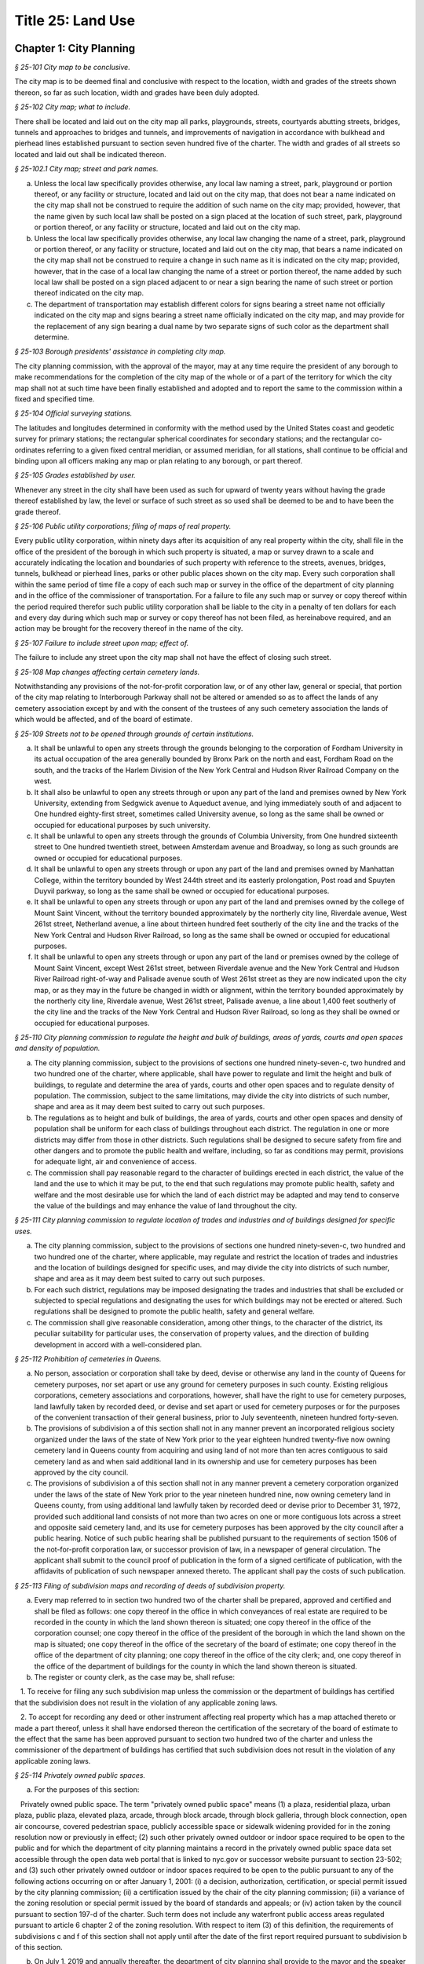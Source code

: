 Title 25: Land Use
======================================================================================================

Chapter 1: City Planning
----------------------------------------------------------------------------------------------------



*§ 25-101 City map to be conclusive.*


The city map is to be deemed final and conclusive with respect to the location, width and grades of the streets shown thereon, so far as such location, width and grades have been duly adopted.






*§ 25-102 City map; what to include.*


There shall be located and laid out on the city map all parks, playgrounds, streets, courtyards abutting streets, bridges, tunnels and approaches to bridges and tunnels, and improvements of navigation in accordance with bulkhead and pierhead lines established pursuant to section seven hundred five of the charter. The width and grades of all streets so located and laid out shall be indicated thereon.






*§ 25-102.1 City map; street and park names.*


a. Unless the local law specifically provides otherwise, any local law naming a street, park, playground or portion thereof, or any facility or structure, located and laid out on the city map, that does not bear a name indicated on the city map shall not be construed to require the addition of such name on the city map; provided, however, that the name given by such local law shall be posted on a sign placed at the location of such street, park, playground or portion thereof, or any facility or structure, located and laid out on the city map.

b. Unless the local law specifically provides otherwise, any local law changing the name of a street, park, playground or portion thereof, or any facility or structure, located and laid out on the city map, that bears a name indicated on the city map shall not be construed to require a change in such name as it is indicated on the city map; provided, however, that in the case of a local law changing the name of a street or portion thereof, the name added by such local law shall be posted on a sign placed adjacent to or near a sign bearing the name of such street or portion thereof indicated on the city map.

c. The department of transportation may establish different colors for signs bearing a street name not officially indicated on the city map and signs bearing a street name officially indicated on the city map, and may provide for the replacement of any sign bearing a dual name by two separate signs of such color as the department shall determine.






*§ 25-103 Borough presidents' assistance in completing city map.*


The city planning commission, with the approval of the mayor, may at any time require the president of any borough to make recommendations for the completion of the city map of the whole or of a part of the territory for which the city map shall not at such time have been finally established and adopted and to report the same to the commission within a fixed and specified time.






*§ 25-104 Official surveying stations.*


The latitudes and longitudes determined in conformity with the method used by the United States coast and geodetic survey for primary stations; the rectangular spherical coordinates for secondary stations; and the rectangular co-ordinates referring to a given fixed central meridian, or assumed meridian, for all stations, shall continue to be official and binding upon all officers making any map or plan relating to any borough, or part thereof.






*§ 25-105 Grades established by user.*


Whenever any street in the city shall have been used as such for upward of twenty years without having the grade thereof established by law, the level or surface of such street as so used shall be deemed to be and to have been the grade thereof.






*§ 25-106 Public utility corporations; filing of maps of real property.*


Every public utility corporation, within ninety days after its acquisition of any real property within the city, shall file in the office of the president of the borough in which such property is situated, a map or survey drawn to a scale and accurately indicating the location and boundaries of such property with reference to the streets, avenues, bridges, tunnels, bulkhead or pierhead lines, parks or other public places shown on the city map. Every such corporation shall within the same period of time file a copy of each such map or survey in the office of the department of city planning and in the office of the commissioner of transportation. For a failure to file any such map or survey or copy thereof within the period required therefor such public utility corporation shall be liable to the city in a penalty of ten dollars for each and every day during which such map or survey or copy thereof has not been filed, as hereinabove required, and an action may be brought for the recovery thereof in the name of the city.






*§ 25-107 Failure to include street upon map; effect of.*


The failure to include any street upon the city map shall not have the effect of closing such street.






*§ 25-108 Map changes affecting certain cemetery lands.*


Notwithstanding any provisions of the not-for-profit corporation law, or of any other law, general or special, that portion of the city map relating to Interborough Parkway shall not be altered or amended so as to affect the lands of any cemetery association except by and with the consent of the trustees of any such cemetery association the lands of which would be affected, and of the board of estimate.






*§ 25-109 Streets not to be opened through grounds of certain institutions.*


a. It shall be unlawful to open any streets through the grounds belonging to the corporation of Fordham University in its actual occupation of the area generally bounded by Bronx Park on the north and east, Fordham Road on the south, and the tracks of the Harlem Division of the New York Central and Hudson River Railroad Company on the west.

b. It shall also be unlawful to open any streets through or upon any part of the land and premises owned by New York University, extending from Sedgwick avenue to Aqueduct avenue, and lying immediately south of and adjacent to One hundred eighty-first street, sometimes called University avenue, so long as the same shall be owned or occupied for educational purposes by such university.

c. It shall be unlawful to open any streets through the grounds of Columbia University, from One hundred sixteenth street to One hundred twentieth street, between Amsterdam avenue and Broadway, so long as such grounds are owned or occupied for educational purposes.

d. It shall be unlawful to open any streets through or upon any part of the land and premises owned by Manhattan College, within the territory bounded by West 244th street and its easterly prolongation, Post road and Spuyten Duyvil parkway, so long as the same shall be owned or occupied for educational purposes.

e. It shall be unlawful to open any streets through or upon any part of the land and premises owned by the college of Mount Saint Vincent, without the territory bounded approximately by the northerly city line, Riverdale avenue, West 261st street, Netherland avenue, a line about thirteen hundred feet southerly of the city line and the tracks of the New York Central and Hudson River Railroad, so long as the same shall be owned or occupied for educational purposes.

f. It shall be unlawful to open any streets through or upon any part of the land or premises owned by the college of Mount Saint Vincent, except West 261st street, between Riverdale avenue and the New York Central and Hudson River Railroad right-of-way and Palisade avenue south of West 261st street as they are now indicated upon the city map, or as they may in the future be changed in width or alignment, within the territory bounded approximately by the northerly city line, Riverdale avenue, West 261st street, Palisade avenue, a line about 1,400 feet southerly of the city line and the tracks of the New York Central and Hudson River Railroad, so long as they shall be owned or occupied for educational purposes.






*§ 25-110 City planning commission to regulate the height and bulk of buildings, areas of yards, courts and open spaces and density of population.*


a. The city planning commission, subject to the provisions of sections one hundred ninety-seven-c, two hundred and two hundred one of the charter, where applicable, shall have power to regulate and limit the height and bulk of buildings, to regulate and determine the area of yards, courts and other open spaces and to regulate density of population. The commission, subject to the same limitations, may divide the city into districts of such number, shape and area as it may deem best suited to carry out such purposes.

b. The regulations as to height and bulk of buildings, the area of yards, courts and other open spaces and density of population shall be uniform for each class of buildings throughout each district. The regulation in one or more districts may differ from those in other districts. Such regulations shall be designed to secure safety from fire and other dangers and to promote the public health and welfare, including, so far as conditions may permit, provisions for adequate light, air and convenience of access.

c. The commission shall pay reasonable regard to the character of buildings erected in each district, the value of the land and the use to which it may be put, to the end that such regulations may promote public health, safety and welfare and the most desirable use for which the land of each district may be adapted and may tend to conserve the value of the buildings and may enhance the value of land throughout the city.






*§ 25-111 City planning commission to regulate location of trades and industries and of buildings designed for specific uses.*


a. The city planning commission, subject to the provisions of sections one hundred ninety-seven-c, two hundred and two hundred one of the charter, where applicable, may regulate and restrict the location of trades and industries and the location of buildings designed for specific uses, and may divide the city into districts of such number, shape and area as it may deem best suited to carry out such purposes.

b. For each such district, regulations may be imposed designating the trades and industries that shall be excluded or subjected to special regulations and designating the uses for which buildings may not be erected or altered. Such regulations shall be designed to promote the public health, safety and general welfare.

c. The commission shall give reasonable consideration, among other things, to the character of the district, its peculiar suitability for particular uses, the conservation of property values, and the direction of building development in accord with a well-considered plan.






*§ 25-112 Prohibition of cemeteries in Queens.*


a. No person, association or corporation shall take by deed, devise or otherwise any land in the county of Queens for cemetery purposes, nor set apart or use any ground for cemetery purposes in such county. Existing religious corporations, cemetery associations and corporations, however, shall have the right to use for cemetery purposes, land lawfully taken by recorded deed, or devise and set apart or used for cemetery purposes or for the purposes of the convenient transaction of their general business, prior to July seventeenth, nineteen hundred forty-seven.

b. The provisions of subdivision a of this section shall not in any manner prevent an incorporated religious society organized under the laws of the state of New York prior to the year eighteen hundred twenty-five now owning cemetery land in Queens county from acquiring and using land of not more than ten acres contiguous to said cemetery land as and when said additional land in its ownership and use for cemetery purposes has been approved by the city council.

c. The provisions of subdivision a of this section shall not in any manner prevent a cemetery corporation organized under the laws of the state of New York prior to the year nineteen hundred nine, now owning cemetery land in Queens county, from using additional land lawfully taken by recorded deed or devise prior to December 31, 1972, provided such additional land consists of not more than two acres on one or more contiguous lots across a street and opposite said cemetery land, and its use for cemetery purposes has been approved by the city council after a public hearing. Notice of such public hearing shall be published pursuant to the requirements of section 1506 of the not-for-profit corporation law, or successor provision of law, in a newspaper of general circulation. The applicant shall submit to the council proof of publication in the form of a signed certificate of publication, with the affidavits of publication of such newspaper annexed thereto. The applicant shall pay the costs of such publication.








*§ 25-113 Filing of subdivision maps and recording of deeds of subdivision property.*


a. Every map referred to in section two hundred two of the charter shall be prepared, approved and certified and shall be filed as follows: one copy thereof in the office in which conveyances of real estate are required to be recorded in the county in which the land shown thereon is situated; one copy thereof in the office of the corporation counsel; one copy thereof in the office of the president of the borough in which the land shown on the map is situated; one copy thereof in the office of the secretary of the board of estimate; one copy thereof in the office of the department of city planning; one copy thereof in the office of the city clerk; and, one copy thereof in the office of the department of buildings for the county in which the land shown thereon is situated.

b. The register or county clerk, as the case may be, shall refuse:

   1. To receive for filing any such subdivision map unless the commission or the department of buildings has certified that the subdivision does not result in the violation of any applicable zoning laws.

   2. To accept for recording any deed or other instrument affecting real property which has a map attached thereto or made a part thereof, unless it shall have endorsed thereon the certification of the secretary of the board of estimate to the effect that the same has been approved pursuant to section two hundred two of the charter and unless the commissioner of the department of buildings has certified that such subdivision does not result in the violation of any applicable zoning laws.






*§ 25-114 Privately owned public spaces.*


a. For the purposes of this section:

   Privately owned public space. The term "privately owned public space" means (1) a plaza, residential plaza, urban plaza, public plaza, elevated plaza, arcade, through block arcade, through block galleria, through block connection, open air concourse, covered pedestrian space, publicly accessible space or sidewalk widening provided for in the zoning resolution now or previously in effect; (2) such other privately owned outdoor or indoor space required to be open to the public and for which the department of city planning maintains a record in the privately owned public space data set accessible through the open data web portal that is linked to nyc.gov or successor website pursuant to section 23-502; and (3) such other privately owned outdoor or indoor spaces required to be open to the public pursuant to any of the following actions occurring on or after January 1, 2001: (i) a decision, authorization, certification, or special permit issued by the city planning commission; (ii) a certification issued by the chair of the city planning commission; (iii) a variance of the zoning resolution or special permit issued by the board of standards and appeals; or (iv) action taken by the council pursuant to section 197-d of the charter. Such term does not include any waterfront public access areas regulated pursuant to article 6 chapter 2 of the zoning resolution. With respect to item (3) of this definition, the requirements of subdivisions c and f of this section shall not apply until after the date of the first report required pursuant to subdivision b of this section.

b. On July 1, 2019 and annually thereafter, the department of city planning shall provide to the mayor and the speaker of the council a report that shall, at minimum, contain the following information about each privately owned public space in existence on the date of such report:

   1. The address;

   2. The type of privately owned public space;

   3. If the privately owned public space was established pursuant to a provision of the zoning resolution now or previously in effect, a citation to such provision;

   4. If the privately owned public space was established pursuant to a decision, authorization, or certification issued by the city planning commission, the chair of the city planning commission or the board of standards and appeals, the application number of such decision, authorization, or certification;

   5. The operational requirements for such privately owned public space including the hours of access and all required amenities for such privately owned public space; and

   6. If such privately owned public space is required by applicable law to file a periodic compliance report with the department:

      (a) Whether such report was filed as required; and

      (b) The compliance status indicated by such report.

c. The department shall make available to the public on the department's website the following information and functionality in relation to privately owned public spaces:

   1. All reports prepared pursuant to subdivision b of this section;

   2. An interactive map displaying the location of each privately owned public space, the information about each privately owned public space specified in paragraphs 1, 2 and 5 of subdivision b of this section;

   3. For all privately owned public spaces established on or after October 1, 2017, a site map of the contours of the privately owned public space relative to the other structures on the zoning lot and the adjacent streets or public ways;

   4. A mechanism for electronically filing complaints about privately owned public spaces with the department of buildings and the agency designated pursuant to subdivision f of this section; and

   5. Such other information as the department deems appropriate.

d. The department shall be authorized to enter into a contract with one or more organizations incorporated under the not-for-profit corporation law for the performance of some or all of the duties to be performed pursuant subdivision c of this section.

e. Regardless of the requirements of the zoning resolution, the owner of each privately owned public space shall post in such privately owned public space signage, of such size, design and content and in such location as may be specified by rule of the department of city planning, stating the name and contact information of the person charged by such owner with oversight of complaints about such privately owned public space. In addition to any other information as may be required by the department of city planning, such signage shall include a statement that such privately owned public space is open to the public, the hours it is open, the primary amenities it is required to provide, and a statement that complaints can be registered by calling 311. In relation to any privately owned public spaces established on or after October 1, 2017, such signage shall also include a site map, as approved by the department, displaying the contours of such privately owned public space relative to the other structures on the zoning lot and the adjacent streets or public ways.

f. The mayor or the mayor's designee shall designate an agency to enforce provisions of the zoning resolution and applicable laws regulating privately owned public spaces.

   1. Such agency shall inspect each privately owned public space no later than June 30, 2019 and at least once every three years thereafter to ensure that such space is in compliance with applicable law and shall issue notices of violation returnable to the office of administrative trials and hearings.

   2. On December 31 of each year, the commissioner of such agency shall report to the mayor and the speaker of the council the following information in connection with each privately owned public space: a list of the complaints received, the enforcement actions taken, whether the department of buildings authorized closure of such privately owned public space and if so, the duration of and reason for each such closure. Enforcement actions include but are not limited to inspections, issuance of notices of violations, decisions of administrative tribunals within the office of administrative trials and hearings and the imposition of penalties.








*§ 25-115 Pre-application process exemptions.*


a. An application for changes in the zoning resolution pursuant to section 200 of the charter, other than changes in the designation of zoning districts, may be filed with the department of city planning and shall, at the applicant’s election, be exempt from the pre-application requirements of chapter 10 of title 62 of the rules of the city of New York, if at least one of the applicants is a borough president, the mayor or the land use committee of the council if two-thirds of the members of such committee shall have voted to approve such filing.






Chapter 2: Board of Standards and Appeals
----------------------------------------------------------------------------------------------------



*§ 25-201 Temporary vacancies; filling of.*


In the event of the absence or illness of an appointed member, the mayor shall have power to appoint another person to act in his or her place at any meeting or meetings during such period of absence or illness.






*§ 25-202 Fees.*


The fees hereinbelow set forth shall be charged for the following applications, appeals, filings and reviews:

1. Zoning variances. Application for any variance under the zoning resolution with respect to:

   a. (1) Individually owned one and two family dwellings: $1,100.00.

      (2) Individually owned three family dwellings: $1,700.00.

   b. Other buildings and structures (fee schedule applicable to square footage involved in application), and junk yards, parking lots, automotive service stations and other similar uses (fee schedule applicable to lot area involved in application).

      (1) 10,000 square feet or less of floor area or lot area: $3,950.00.

      (2) In excess of 10,000 but not more than 20,000 square feet of floor area or lot area: $5,480.00.

      (3) In excess of 20,000 but not more than 40,000 square feet of floor area or lot area: $7,040.00.

      (4) In excess of 40,000 but not more than 70,000 square feet of floor area or lot area: $8,560.00.

      (5) In excess of 70,000 but not more than 100,000 square feet of floor area or lot area: $10,100.00.

      (6) In excess of 100,000 square feet of floor area: $10,100.00 for the first 100,000 square feet of floor area plus 5.0% of square footage in units of 10,000 square feet above 100,000 square feet of floor area.

      (7) In excess of 100,000 square feet of lot area: $11,200.00.

   c. All other applications for any zoning variance under the zoning resolution not subject to paragraph a or b of this subdivision: $5,480.00.

2. Zoning special permits. Application for any special permit under the zoning resolution with respect to:

   a. (1) Individually owned one and two family dwellings: $1,000.00.

      (2) Individually owned three family dwellings: $1,570.00.

   b. Other buildings and structures (fee schedule applicable to square footage involved in application), and junk yards, parking lots, automotive service stations and other similar uses (fee schedule applicable to lot area involved in application):

      (1) 10,000 square feet or less of floor area or lot area: $2,960.00.

      (2) In excess of 10,000 but not more than 20,000 square feet of floor area or lot area: $4,130.00.

      (3) In excess of 20,000 but not more than 40,000 square feet of floor area or lot area: $5,280.00.

      (4) In excess of 40,000 but not more than 70,000 square feet of floor area or lot area: $6,430.00.

      (5) In excess of 70,000 but not more than 100,000 square feet of floor area or lot area: $7,580.00.

      (6) In excess of 100,000 square feet of floor area: $7,580.00 for the first 100,000 square feet of floor area plus 5.0% of square footage in units of 10,000 square feet above 100,000 square feet of floor area.

      (7) In excess of 100,000 square feet of lot area: $8,400.00.

   c. Application for any special permit under the zoning resolution not subject to paragraph a or b of this subdivision: $4,130.00.

3. Special order calendar.

   a. Application to reargue or rehear an application pursuant to the rules of practice and procedure of the board of standards and appeals: $1,850.00.

   b. Application for amendment of a variance or special permit previously granted under the zoning resolution with respect to:

      (1) Individually owned one and two family dwellings: $440.00.

      (2) Individually owned three family dwellings: $920.00.

      (3) All other developments: $2,110.00.

   c. Application for an extension of time:

      (1) To obtain a certificate of occupancy pursuant to a resolution of the board of standards and appeals: $1,200.00.

      (2) To complete construction pursuant to section 72-23 or 73-70 of the zoning resolution: $1,200.00

   d. Application for extension of term of a variance or special permit previously granted under the zoning resolution with respect to individually owned one, two or three family dwellings, other buildings and structures (fee schedule applicable to square footage involved in application), and junkyards, parking lots, automotive service stations and other similar uses (fee schedule applicable to lot area involved in application):

      (1) Individually owned one, two or three family dwellings: $550.00.

      (2) 10,000 square feet or less of floor area or lot area: $2,370.00.

      (3) In excess of 10,000 but not more than 20,000 square feet of floor area or lot area: $3,290.00

      (4) In excess of 20,000 but not more than 40,000 square feet of floor area or lot area: $4,220.00

      (5) In excess of 40,000 but not more than 70,000 square feet of floor area or lot area: $5,140.00.

      (6) In excess of 70,000 but not more than 100,000 square feet of floor area or lot area: $6,060.00.

      (7) In excess of 100,000 square feet of floor area: $6,060.00 for the first 100,000 square feet of floor area plus 5.0% of square footage in units of 10,000 square feet above 100,000 square feet of floor area.

      (8) In excess of 100,000 square feet of lot area: $6,720.00.

      (9) All other applications: $3,290.00.

   e. Application to waive the rules of practice and procedure of the board of standards and appeals when:

      (1) Application to extend time to complete construction is filed one year or less after the permitted filing period: $660.00.

      (2) Application to extend time to complete construction is filed more than one year after the permitted filing period: $920.00.

      (3) Application to extend the term of a previously issued variance, special permit or appeal is filed one year or less be after the permitted filing period: $1,180.00.

      (4) Application to extend the term of a previously issued variance, special permit or appeal, is filed between one and two years after the permitted filing period: $1,850.00.

      (5) Application to extend the term of a previously issued variance, special permit or appeal, is filed more than two years after the permitted filing period: $2,630.00.

      (6) Application to extend the term of a previously issued variance, special permit or appeal, is filed more than ten years after the permitted filing period: $5,000.

   f. Application for minor amendments that is in substantial compliance with previous grant: $930.00.

4. Appeals.

   a. Application to waive section thirty-five or thirty-six of the general city law with respect to:

      (1) One, two and three family residences, per building permit: $790.00.

      (2) All other residences, per building permit: $1,540.00.

      (3) All other buildings and properties, per building permit: $1,980.00.

   b. Appeal from or application for review of any order, requirement or determination of the commissioner of buildings or of any borough superintendent of the department of buildings or of the fire commissioner or any rule or regulation or amendment or repeal thereof made by the fire commissioner or the commissioner of small business services with respect to:

      (1) One, two and three family residences, per building permit: $1,260.00.

      (2) All other residences, per building permit: $2,460.00.

      (3) All other buildings and properties, per building permit: $3,160.00.

   c. Application to vest building permit under the common law doctrine of vested rights with respect to:

      (1) One, two and three family residences, per building permit: $940.00.

      (2) All other residences, per building permit: $2,460.00.

      (3) All other buildings and properties, per building permit: $3,160.00.

   d. Application for amendment of prior approval of appeals from or application for review of any order, requirement or determination of the commissioner of buildings or of any borough superintendent of the department of buildings or of the fire commissioner or any rule or regulation or amendment or repeal thereof made by the fire commissioner or the commissioner of small business services with respect to:

      (1) One, two and three family residences: $920.00.

      (2) All other developments: $2,110.00.

5. Application for extension of period to complete construction pursuant to section 11-33 of the zoning resolution:

   a. One, two and three family residences, per building permit: $940.00.

   b. All other residences, per building permit: $3,690.00.

   c. All other buildings and properties, per building permit: $4,740.00.

6. Exemptions. The provisions of this section shall not apply if a municipal department or agency of the city is the applicant or appellant before the board of standards and appeals.

7. Other. Request to obtain off-site file of previous applications to the board of standards and appeals: $50.00.






*§ 25-203 Board's orders; violation; penalty.*


Any person who shall knowingly violate or fail to comply with any lawful order or requirement of the board made under the authority of sections six hundred sixty-six and six hundred sixty-eight of the charter shall be guilty of a misdemeanor; and in addition thereto, and in addition to all other liabilities and penalties imposed by law, shall forfeit and pay for each such violation and non-compliance respectively, a penalty in the sum of not more than two hundred and fifty dollars, as may be fixed by the court awarding judgment therefor. An action may be brought for the recovery of any such penalty or penalties in the New York city civil court or any other court of record in the city, in the name of the city.






*§ 25-204 Non-appealable orders.*


The following are not appealable to the board:

1. An order requiring an unsafe building, staging or structure to be made safe;

2. An order, requirement, decision or determination made with respect to or under the provisions of section 26-127 of the code and article eight of subchapter three of chapter one of title twenty-six of the code.






*§ 25-205 Multiple dwelling law not to be varied.*


The board shall not vary or modify the multiple dwelling law nor any order, regulation or ruling of the commissioner of housing preservation and development, except as provided in section three hundred ten of the multiple dwelling law, and except that any such order, regulation or ruling issued under the provisions of chapter two of title twenty-seven of the code may be varied or modified by the board to the extent permitted by such chapter in the manner and subject to the conditions therein specified. This section shall not deprive the board of any of its powers of review on appeal.






*§ 25-206 Decision on appeals; form of.*


The decision on appeals shall be in writing and, so far as is practicable, shall be in the form of a general statement or resolution which shall be applicable to cases similar to or falling within the principles passed upon in such decision.






*§ 25-207 Certiorari.*


a. Petition. Any person or persons, jointly or severally aggrieved by any decision of the board may present to the supreme court a petition duly verified, setting forth that such decision is illegal, in whole or in part, specifying the grounds of the illegality. Such petition must be presented to a justice of the supreme court or at a special term of the supreme court within thirty days after the filing of the decision in the office of the board.

b. Order of certiorari. Upon the presentation of such petition, the justice or court may allow an order of certiorari directed to the board to review such decision and shall prescribe therein the time within which a return thereto must be made and served upon the relator's attorney, which shall not be less than ten days and may be extended by the court or a justice thereof. Such order shall be returnable at a special term of the supreme court of the judicial district in which the property affected, or a portion thereof, is situated. The allowance of the order shall not stay proceedings upon the decision appealed from, but the court may on application, on notice to the board and on due cause shown, grant a restraining order.

c. Return to order. The board shall not be required to return the original papers acted upon by it, but it shall be sufficient to return certified or sworn copies thereof or of such portions thereof as may be called for by such order. The return must concisely set forth such other facts as may be pertinent and material to show the grounds of the decisions appealed from and must be verified.

d. Proceedings upon return. If, upon the hearing, it shall appear to the court that testimony is necessary for the proper disposition of the matter, it may take evidence or appoint a referee to take such evidence as it may direct and report the same to the court with his or her findings of fact and conclusions of law, which shall constitute a part of the proceedings upon which the determination of the court shall be made. The court may reverse or affirm, wholly or partly, or may modify the decision brought up for review.

e. Costs. Costs shall not be allowed against the board, unless it shall appear to the court that it acted with gross negligence or in bad faith or with malice in making the decision appealed from.

f. Preferences. All issues in any proceeding under this section shall have preference over all other civil actions and proceedings.






*§ 25-208 Reports on variances and special permits.*


a. Not later than December 15, 2017 and no later than December 15 each year thereafter, the board of standards and appeals shall provide to the speaker of the council and post on its website in a non-proprietary format that permits automated processing, a report regarding variances and special permits for the first four months of the current fiscal year. Such report shall include the following information for the reporting period, disaggregated by variance or type of permit:

   1. the number of pre-application meeting requests filed;

   2. the number of applications filed;

   3. the number of applications filed for which a pre-application meeting request was held;

   4. the number of applications for which an initial hearing was held;

   5. the number of applications that were approved;

   6. the number of applications that were denied;

   7. the number of appeals filed;

   8. the number of appeals granted;

   9. the number of appeals denied;

   10. the average length of time from when an application was filed to when a decision was made; and

   11. the average length of time from when an appeal was filed to when a decision was made.

b. Not later than September 1, 2017 and no later than September 1 each year thereafter, the board of standards and appeals shall provide to the speaker of the council and post on its website in a non-proprietary format that permits automated processing a report regarding variances and special permits for the previous fiscal year. Such report shall include the following information for the reporting period, disaggregated by variance or type of permit:

   1. the number of pre-application meeting requests filed;

   2. the number of applications filed;

   3. the number of applications filed for which a pre-application meeting request was held;

   4. the number of applications for which an initial hearing was held;

   5. the number of applications that were approved;

   6. the number of applications that were denied;

   7. the number of appeals filed;

   8. the number of appeals granted;

   9. the number of appeals denied;

   10. the average length of time from when an application was filed to when a decision was made; and

   11. the average length of time from when an appeal was filed to when a decision was made.








*§ 25-209 Notice of expiration of a variance.*


For any variance granted by the board after December 31, 2013 pursuant to sections 666 and 668 of the charter for which such board imposed a term, the board shall notify, no later than six months prior to the expiration of the term of such variance, the owner of record of the subject property that the term of such variance will expire. Such notification shall be sent via first class mail and, if practicable, via email. Use of such subject property after the expiration of such term in a manner that is inconsistent with the certificate of occupancy or with records of the department of buildings shall subject such property to a violation of section 28-118.3.2 of this code. Such notification shall also inform the owner of record of the subject property that the board may not approve an application to extend the term of a variance until penalties imposed pursuant to a violation of such section are paid in full.






Chapter 3: Landmarks Preservation Preservation and Historic Districts
----------------------------------------------------------------------------------------------------



*§ 25-301 Purpose and declaration of public policy.*


a. The council finds that many improvements, as herein defined, and landscape features, as herein defined, having a special character or a special historical or aesthetic interest or value and many improvements representing the finest architectural products of distinct periods in the history of the city, have been uprooted, notwithstanding the feasibility of preserving and continuing the use of such improvements and landscape features, and without adequate consideration of the irreplaceable loss to the people of the city of the aesthetic, cultural and historic values represented by such improvements and landscape features. In addition, distinct areas may be similarly uprooted or may have their distinctiveness destroyed, although the preservation thereof may be both feasible and desirable. It is the sense of the council that the standing of this city as a world wide tourist center and world capital of business, culture and government cannot be maintained or enhanced by disregarding the historical and architectural heritage of the city and by countenancing the destruction of such cultural assets.

b. It is hereby declared as a matter of public policy that the protection, enhancement, perpetuation and use of improvements and landscape features of special character or special historical or aesthetic interest or value is a public necessity and is required in the interest of the health, prosperity, safety and welfare of the people. The purpose of this chapter is to (a) effect and accomplish the protection, enhancement and perpetuation of such improvements and landscape features and of districts which represent or reflect elements of the city's cultural, social, economic, political and architectural history; (b) safeguard the city's historic, aesthetic and cultural heritage, as embodied and reflected in such improvements, landscape features and districts; (c) stabilize and improve property values in such districts; (d) foster civic pride in the beauty and noble accomplishments of the past; (e) protect and enhance the city's attractions to tourists and visitors and the support and stimulus to business and industry thereby provided; (f) strengthen the economy of the city; and (g) promote the use of historic districts, landmarks, interior landmarks and scenic landmarks for the education, pleasure and welfare of the people of the city.






*§ 25-302 Definitions.*


As used in this chapter, the following terms shall mean and include:

a. "Alteration." Any of the acts defined as an alteration by the building code of the city.

b. "Appropriate protective interest." Any right or interest in or title to an improvement parcel or any part thereof, including, but not limited to, fee title and scenic or other easements, the acquisition of which by the city is determined by the commission to be necessary and appropriate for the effectuation of the purpose of this chapter.

c. "Capable of earning a reasonable return." Having the capacity, under reasonably efficient and prudent management, of earning a reasonable return. For the purposes of this chapter, the net annual return, as defined in subparagraph (a) of paragraph three of subdivision v of this section, yielded by an improvement parcel during the test year, as defined in subparagraph (b) of such paragraph, shall be presumed to be the earning capacity of such improvement parcel, in the absence of substantial grounds for a contrary determination by the commission.

c-1. "Chair." The chair of the landmarks preservation commis- sion.

d. "City-aided project." Any physical betterment of real property, which:

   (1) may not be constructed or effected without the approval of one or more officers or agencies of the city; and

   (2) upon completion, will be owned in whole or in part by any person other than the city; and

   (3) is planned to be constructed or effected, in whole or in part, with any form of aid furnished by the city (other than under this chapter), including, but not limited to, any loan, grant, subsidy or other mode of financial assistance, exercise of the city's powers of eminent domain, contribution of city property, or the granting of tax exemption or tax abatement; and

   (4) will involve the construction, reconstruction, alteration or demolition of any improvement in a historic district or of a landmark.

e. "Commission." The landmarks preservation commission.

f. "Day." Any day other than a Saturday, Sunday or legal holiday; provided, however, that for purposes of section 25-303 and subdivision d of section 25-317 of this chapter, the term "day" shall mean every day in the week.

f-1. "Designation report." The report prepared by the commission and used as a basis for designating a landmark or historic district pursuant to this chapter.

g. "Exterior architectural feature." The architectural style, design, general arrangement and components of all of the outer surfaces of an improvement, as distinguished from the interior surfaces enclosed by said exterior surfaces, including, but not limited to, the kind, color and texture of the building material and the type and style of all windows, doors, lights, signs and other fixtures appurtenant to such improvement.

h. "Historic district." Any area which:

   (1) contains improvements which:

      (a) have a special character or special historical or aesthetic interest or value; and

      (b) represent one or more periods or styles of architecture typical of one or more eras in the history of the city; and

      (c) cause such area, by reason of such factors, to constitute a distinct section of the city; and

   (2) has been designated as a historic district pursuant to the provisions of this chapter.

i. "Improvement." Any building, structure, place, work of art or other object constituting a physical betterment of real property, or any part of such betterment.

j. "Improvement parcel." The unit of real property which (1) includes a physical betterment constituting an improvement and the land embracing the site thereof, and (2) is treated as a single entity for the purpose of levying real estate taxes, provided however, that the term "improvement parcel" shall also include any unimproved area of land which is treated as a single entity for such tax purposes.

k. "Interior." The visible surfaces of the interior of an improvement.

l. "Interior architectural feature." The architectural style, design, general arrangement and components of an interior, including, but not limited to, the kind, color and texture of the building material and the type and style of all windows, doors, lights, signs and other fixtures appurtenant to such interior.

m. "Interior landmark." An interior, or part thereof, any part of which is thirty years old or older, and which is customarily open or accessible to the public, or to which the public is customarily invited, and which has a special historical or aesthetic interest or value as part of the development, heritage or cultural characteristics of the city, state or nation, and which has been designated as an interior landmark pursuant to the provisions of this chapter.

n. "Landmark." Any improvement, any part of which is thirty years old or older, which has a special character or special historical or aesthetic interest or value as part of the development, heritage or cultural characteristics of the city, state or nation, and which has been designated as a landmark pursuant to the provisions of this chapter.

o. "Landmark site." An improvement parcel or part thereof on which is situated a landmark and any abutting improvement parcel or part thereof used as and constituting part of the premises on which the landmark is situated, and which has been designated as a landmark site pursuant to the provisions of this chapter.

p. "Landscape feature." Any grade, body of water, stream, rock, plant, shrub, tree, path, walkway, road, plaza, fountain, sculpture or other form of natural or artificial landscaping.

q. "Minor work." Any change in, addition to or removal from the parts, elements or materials comprising an improvement, including, but not limited to, the exterior architectural features or interior architectural features thereof and, subject to and as prescribed by regulations of the commission if and when promulgated pursuant to section 25-319 of this chapter, the surfacing, resurfacing, painting, renovating, restoring or rehabilitating of the exterior architectural features or interior architectural features or the treating of the same in any manner that materially alters their appearance, where such change, addition or removal does not constitute ordinary repairs and maintenance and is of such nature that it may be lawfully effected without a permit from the department of buildings.

q-1. "Offense." As used in the phrase "second and subsequent offense", a violation encompassing some or all of the conditions or actions described or encompassed by a prior notice of violation or summons. For purposes of this definition, there shall be a presumption that the conditions encompassed by a second or subsequent offense have been in existence for each day between the time the respondent admits to liability or is found liable for or guilty of the prior offense and the time the second or subsequent notice of violation or summons is served.

r. "Ordinary repairs and maintenance." Any:

   (1) work done on any improvement; or

   (2) replacement of any part of an improvement; for which a permit issued by the department of buildings is not required by law, where the purpose and effect of such work or replacement is to correct any deterioration or decay of or damage to such improvement or any part thereof and to restore same, as nearly as may be practicable, to its condition prior to the occurrence of such deterioration, decay or damage.

s. "Owner." Any person or persons having such right to, title to or interest in any improvement so as to be legally entitled, upon obtaining the required permits and approvals from the city agencies having jurisdiction over building construction, to perform with respect to such property any demolition, construction, reconstruction, alteration or other work as to which such person seeks the authorization or approval of the commission pursuant to section 25-309 of this chapter.

t. "Person in charge." The person or persons possessed of the freehold of an improvement or improvement parcel or a lesser estate therein, a mortgagee or vendee in possession, assignee of rents, receiver, executor, trustee, lessee, agent or any other person directly or indirectly in control of an improvement or improvement parcel.

u. "Protected architectural feature." Any exterior architectural feature of a landmark or any interior architectural feature of an interior landmark.

v. "Reasonable return."

   (1) A net annual return of six per centum of the valuation of an improvement parcel.

   (2) Such valuation shall be the current assessed valuation established by the city, which is in effect at the time of the filing of the request for a certificate of appropriateness; provided that:

      (a) The commission may make a determination that the valuation of the improvement parcel is an amount different from such assessed valuation where there has been a reduction in the assessed valuation for the year next preceding the effective date of the current assessed valuation in effect at the time of the filing of such request; and

      (b) The commission may make a determination that the value of the improvement parcel is an amount different from the assessed valuation where there has been a bona fide sale of such parcel within the period between March fifteenth, nineteen hundred fifty-eight, and the time of the filing of such request, as the result of a transaction at arm's length, on normal financing terms, at a readily ascertainable price, and unaffected by special circumstances such as, but not limited to, a forced sale, exchange of property, package deal, wash sale or sale to a cooperative. In determining whether a sale was on normal financing terms, the commission shall give due consideration to the following factors:

         (1) The ratio of the cash payment received by the seller to (a) the sales price of the improvement parcel and (b) the annual gross income from such parcel;

         (2) The total amount of the outstanding mortgages which are liens against the improvement parcel (including purchase money mortgages) as compared with the assessed valuation of such parcel;

         (3) The ratio of the sales price to the annual gross income of the improvement parcel, with consideration given, where the improvement is subject to residential rent control, to the total amount of rent adjustments previously granted, exclusive of rent adjustments because of changes in dwelling space, services, furniture, furnishings, or equipment, major capital improvements, or substantial rehabilitation;

         (4) The presence of deferred amortization in purchase money mortgages, or the assignment of such mortgages at a discount;

         (5) Any other facts and circumstances surrounding such sale which, in the judgment of the commission, may have a bearing upon the question of financing.

   (3) For the purposes of this subdivision v:

      (a) Net annual return shall be the amount by which the earned income yielded by the improvement parcel during a test year exceeds the operating expenses of such parcel during such year, excluding mortgage interest and amortization, and excluding allowances for obsolescence and reserves, but including an allowance for depreciation of two per centum of the assessed value of the improvement, exclusive of the land, or the amount shown for depreciation of the improvement in the latest required federal income tax return, whichever is lower; provided, however, that no allowance for depreciation of the improvement shall be included where the improvement has been fully depreciated for federal income tax purposes or on the books of the owner; and

      (b) Test year shall be (1) the most recent full calendar year, or (2) the owner's most recent fiscal year, or (3) any twelve consecutive months ending not more than ninety days prior to the filing (a) of the request for a certificate, or (b) of an application for a renewal of tax benefits pursuant to the provisions of section 25-309 of this chapter, as the case may be.

w. "Scenic landmark." Any landscape feature or aggregate of landscape features, any part of which is thirty years old or older, which has or have a special character or special historical or aesthetic interest or value as part of the development, heritage or cultural characteristics of the city, state or nation and which has been designated a scenic landmark pursuant to the provisions of this chapter.

x. As used in section 25-317.1:

   (1) "Type A violation." Except as otherwise defined by the rules of the commission, the following work done or condition created or maintained in violation of this chapter without an appropriate approval from the commission:

      (a) the removal of or alterations to, except for painting, a significant portion of an exterior architectural feature, including, without limitation thereof, removal of or alterations to:

         (i) the windows on a single facade or, where original, historic or special windows exist, the removal of or alterations to a significant portion of such original, historic or special windows on a single facade;

         (ii) a decorative element made of metal, glass, wood, brick, ceramic and/or stone including, without limitation thereof, a cornice, lintel, grille or molding;

         (iii) the paving stones or curbstones of a stone sidewalk;

         (iv) an exterior doorway or stoop;

         (v) a wall, fence, railing, porch, balcony or roof, including dormers, bays, gables and parapets; and

         (vi) a storefront, but not including the installation of signs, awnings, flagpoles or banners;

      (b) the removal of or alterations to a significant portion of a protected feature of an interior landmark as described in the designation report;

      (c) the construction of all or a portion of a new building, structure, addition or any other improvement on a landmark site or within the boundaries of a historic district. Without limiting the generality of the foregoing, any significant modification of the existing bulk or envelope of a building shall be a violation under this paragraph;

      (d) the elimination by paving or other construction of a significant portion of an area-way, planting area, or front, rear or side yards, where such feature is a significant component of the landmark or historic district;

      (e) where the improvement is not a building or an interior landmark, the removal of or alterations to a significant portion of such improvement;

      (f) the failure to submit to the commission any periodic inspection report required under the terms of a restrictive declaration recorded in connection with any zoning permit, certification or authorization granted to an improvement under the jurisdiction of the commission.

   (2) "Type B violation". Except as otherwise defined by the rules of the commission, the failure to maintain an improvement in a condition of good repair in violation of section 25-311 of this chapter, and where such condition results or may result in significant deterioration of either a significant portion of the improvement or a character-defining, protected, architectural feature of such improvement.

      (a) For purposes of this subdivision, and without limiting the scope thereof, the term "significant deterioration" shall include the failure to maintain:

         (i) the improvement in a structurally sound or reasonably water-tight condition; or

         (ii) a character-defining, protected, architectural feature in a structurally sound or reasonably water-tight condition or otherwise failing to preserve the integral historic material of such feature.

      (b) For purposes of this subdivision, the term "significant deterioration" shall not include:

         (i) any condition that may permit some water penetration and/or evidence slight structural deterioration, unless such condition has existed over a period of time such that it has led or may reasonably lead to significant water penetration or structural damage to a significant part of a facade or roof; or

         (ii) the failure to maintain a small part of a single, character-defining, protected, architectural feature or a small portion of the decorative, architectural features of the improvement taken as a whole.

   (3) "Type C violation". All other violations of this chapter, except for violations of section 25-311 of this chapter.






*§ 25-303 Establishment of landmarks, landmark sites, interior landmarks, scenic landmarks and historic districts.*


a. For the purpose of effecting and furthering the protection, preservation, enhancement, perpetuation and use of landmarks, interior landmarks, scenic landmarks and historic districts, the commission shall have power, after a public hearing:

   (1) to designate and, as herein provided in subdivision j, in order to effectuate the purposes of this chapter, to make supplemental designations as additions to, a list of landmarks which are identified by a description setting forth the general characteristics and location thereof;

   (2) to designate and, in order to effectuate the purposes of this chapter, to make supplemental designations as additions to, a list of interior landmarks, not including interiors utilized as places of religious worship, which are identified by a description setting forth the general characteristics and location thereof;

   (3) to designate and, in order to effectuate the purposes of this chapter, to make supplemental designations as additions to a list of scenic landmarks, located on property owned by the city, which are identified by a description setting forth the general characteristics and location thereof; and

   (4) to designate historic districts and the location and boundaries thereof, and, in order to effectuate the purposes of this chapter, to designate changes in such locations and boundaries and designate additional historic districts and the location and boundaries thereof.

b. It shall be the duty of the commission, after a public hearing, to designate a landmark site for each landmark and to designate the location and boundaries of such site.

c. The commission shall have power, after a public hearing, to amend any designation made pursuant to the provisions of subdivisions a and b of this section.

d. The commission may, after a public hearing, whether at the time it designates a scenic landmark or at any time thereafter, specify the nature of any construction, reconstruction, alteration or demolition of any landscape feature which may be performed on such scenic landmark without prior issuance of a report pursuant to subdivision c of section 25-318. The commission shall have the power, after a public hearing, to amend any specification made pursuant to the provisions of this subdivision.

e. Subject to the provisions of subdivisions g and h of this section, any designation or amendment of a designation made by the commission pursuant to the provisions of subdivisions a, b and c of this section shall be in full force and effect from and after the date of the adoption thereof by the commission.

f. Within ten days after making any such designation or amendment thereof, the commission shall file a copy of same with the council, the department of buildings, the city planning commission, the board of standards and appeals, the fire department and the department of health and mental hygiene.

g. (1) Within sixty days after such filing, the city planning commission shall (a) hold a public hearing on any such designation of a historic district and (b) shall submit to the council a report with respect to the relation of such designation, whether of a historic district or a landmark, interior landmark, scenic landmark, or landmark site, or amendment of such designation to the zoning resolution, projected public improvements and any plans for the development, growth, improvement or renewal of the area involved. The city planning commission shall include with any such report its recommendation, if any, for council action with respect to any such designation of a historic district.

   (2) The council may modify or disapprove by majority vote any designation of the commission or amendment thereof within one hundred twenty days after a copy thereof is filed with the council provided that the city planning commission has submitted the report required by this subdivision or that sixty days have elapsed since the filing of the designation or amendment with the council. All votes of the council pursuant to this subdivision shall be filed by the council with the mayor and shall be final unless disapproved by the mayor within five days of such filing. Any such disapproval by the mayor shall be filed by the mayor with the council and shall be subject to override by a two-thirds vote of the council within ten days of such filing. If the council shall disapprove such designation or amendment, such designation or amendment shall continue in full force and effect until the time for disapproval by the mayor has expired; provided, however, that if the mayor disapproves such council disapproval, it shall continue in full force and effect unless the council overrides the mayor's disapproval. If the council shall modify such designation or amendment, such designation or amendment as adopted by the commission shall continue in full force and effect until the time for disapproval by the mayor has expired, and after such time such modification shall be in effect; provided, however, that if the mayor disapproves such council modification, the designation or amendment as adopted by the commission shall continue in full force and effect unless the council overrides the mayor's disapproval, and in the event of override the modification shall take effect on and after the date of such override.

h. (1) The commission shall have power, after a public hearing, to adopt a resolution proposing rescission, in whole or in part, of any designation or amendment or modification thereof mentioned in the preceding subdivisions of this section. Within ten days after adopting any such resolution, the commission shall file a copy thereof with the council and the city planning commission.

   (2) Within sixty days after such filing, the city planning commission shall submit to the council a report with respect to the relation of such proposed rescission of any such designation, whether of a historic district or a landmark, interior landmark, scenic landmark or landmark site, or amendment or modification thereof, to the zoning resolution, projected public improvements and any plans for the development, growth, improvement, or renewal of the area involved.

   (3) The council may approve, disapprove or modify such proposed rescission within one hundred twenty days after a copy of the resolution proposing same is filed with the council, provided that the city planning commission has submitted the report required by this subdivision or that sixty days have elasped since the filing of such resolution. Failure to take action on such proposed rescission within such one hundred twenty-day period shall be deemed a vote to disapprove such proposed rescission. All votes of the council pursuant to this subdivision shall be filed by the council with the mayor and shall be final unless disapproved by the mayor within five days of such filing. Any such mayoral disapproval shall be filed by the mayor with the council and shall be subject to override by a two-thirds vote of the council within ten days of such filing. If such proposed rescission is approved or modified by the council, such rescission or modification thereof shall not take effect until the time for disapproval by the mayor has expired; provided, however, that if the mayor disapproves such rescission or modification, it shall not take effect unless the council overrides the mayor's disapproval. If such proposed rescission is disapproved by the council, it shall not take effect unless the mayor disapproves such council disapproval and the council fails to override the mayor's disapproval.

i. The commission may at any time make recommendations to the city planning commission with respect to amendments of the provisions of the zoning resolution applicable to improvements in historic districts.

j. All designations and supplemental designations of landmarks, landmark sites, interior landmarks, scenic landmarks and historic districts made pursuant to subdivision a shall be made pursuant to notices of public hearings given, as provided in section 25-313. In addition to such notice, the commission shall give notice to the city planning commission, all affected community boards and the office of the borough president in whose borough the property or district is located in advance of any public hearing relating to such designations.

k. Upon its designation of any improvement parcel as a landmark and of any landmark site, interior landmark, scenic landmark or historic district or any amendment of any such designation or rescission thereof, the commission shall cause to be recorded in the office of the register of the city of New York in the county in which such landmark, interior landmark, scenic landmark or district lies, or in the case of landmarks, interior landmarks, scenic landmarks and districts in the county of Richmond in the office of the clerk of said county of Richmond, a notice of such designation, amendment or rescission describing the party affected by, in the case of the county of Richmond, its land map block number or numbers, and its tax map, block and lot number or numbers, and in the case of all other counties, by its land map block and lot number or numbers.

l. (1) Subject to subdivisions a through k of this section, the commission shall, upon the adoption of a motion, calendar an item to be considered for designation as a landmark, interior landmark, scenic landmark or historic district prior to holding a public hearing on such item.

   (2) The commission shall, after a public hearing, act to designate an item under consideration for designation as a landmark, interior landmark, or scenic landmark within 12 months after the date that the motion to calendar such item has been adopted by the commission. In the event the commission fails to designate the item within such 12 month period, the item shall be removed from the commission’s calendar, except that the commission or the chair acting upon delegation by the commission may, upon a determination that there is a need and with the written concurrence of the owner, extend the time to designate such item for no more than 12 additional months.

   (3) The commission shall, after a public hearing, act to designate an item under consideration for designation as an historic district within 24 months after the date that the motion to calendar such item has been adopted by the commission. In the event the commission fails to designate the item within such 24 month period, the item shall be removed from the commission’s calendar.








*§ 25-304 Scope of commission's powers.*


a. Nothing contained in this chapter shall be construed as authorizing the commission, in acting with respect to any historic district or improvement therein, or in adopting regulations in relation thereto, to regulate or limit the height and bulk of buildings, to regulate and determine the area of yards, courts and other open spaces, to regulate density of population or to regulate and restrict the locations of trades and industries or location of buildings designed for specific uses or to create districts for any such purpose.

b. Except as provided in subdivision a of this section, the commission may, in exercising or performing its powers, duties or functions under this chapter with respect to any improvement in a historic district or on a landmark site or containing an interior landmark, or any landscape feature of a scenic landmark, apply or impose, with respect to the construction, reconstruction, alteration, demolition or use of such improvement or landscape feature or the performance of minor work thereon, regulations, limitations, determinations or conditions which are more restrictive than those prescribed or made by or pursuant to other provisions of law applicable to such activities, work or use.






*§ 25-305 Regulation of construction, reconstruction, alterations and demolition.*


a. (1) Except as otherwise provided in paragraph two of this subdivision a, it shall be unlawful for any person in charge of a landmark site or an improvement parcel or portion thereof located in an historic district or any part of an improvement containing an interior landmark to alter, reconstruct or demolish any improvement constituting a part of such site or constituting a part of such parcel and located within such district or containing an interior landmark, or to construct any improvement upon land embraced within such site or such parcel and located within such district, or to cause or permit any such work to be performed on such improvement or land, unless the commission has previously issued a certificate of no effect on protected architectural features, a certificate of appropriateness or a notice to proceed authorizing such work, and it shall be unlawful for any other person to perform such work or cause same to be performed, unless such certificate or notice has been previously issued.

   (2) The provisions of paragraph one of this subdivision a shall not apply to any improvement mentioned in subdivision a of section 25-318 of this chapter, or to any city-aided project, or in cases subject to the provisions of section 25-312 of this chapter.

   (3) It shall be unlawful for the person in charge of any improvement or land mentioned in paragraph one of this subdivision a to maintain same or cause or permit same to be maintained in the condition created by any work in violation of the provisions of such paragraph one.

b. (1) Except in the case of any improvement mentioned in subdivision a of section 25-318 of this chapter and except in the case of a city-aided project, no application shall be approved and no permit or amended permit for the construction, reconstruction, alteration or demolition of any improvement located or to be located on a landmark site or in an historic district or containing an interior landmark shall be issued by the department of buildings, and no application shall be approved and no special permit or amended special permit for such construction, reconstruction or alteration, where required by article seven of the zoning resolution, shall be granted by the city planning commission or the board of standards and appeals, until the commission shall have issued either a certificate of no effect on protected architectural features, a certificate of appropriateness or a notice to proceed pursuant to the provisions of this chapter as an authorization for such work.

c. (1) A copy of every application or amended application for a permit to construct, reconstruct, alter or demolish any improvement located or to be located on a landmark site or in an historic district or containing an interior landmark shall, at the time of the submission of the original thereof to the department of buildings, be filed by the applicant with the commission. A copy of every application, under article seven of the zoning resolution, for a special permit for any work which includes the construction, reconstruction or alteration of any such improvement shall, at the time of the submission of such application or amended application of the city planning commission or the board of standards and appeals, as the case may be, be filed with the commission.

   (2) Every such copy of an application or amended application filed with the commission shall include plans and specifications for the work involved, or such other statement of the proposed work as would be acceptable by the department of buildings pursuant to the building code. The applicant shall furnish the commission with such other information relating to such application as the commission may from time to time require.

   (3) Together with the copies of such application or amended application, every such applicant shall file with the commission a request for a certificate of no effect on protected architectural features or a certificate of appropriateness in relation to the proposed work specified in such application.






*§ 25-306 Determination of request for certificate of no effect on protected architectural features.*


a. (1) In any case where an applicant for a permit from the department of buildings to construct, reconstruct, alter or demolish any improvement on a landmark site or in an historic district or containing an interior landmark, or an applicant for a special permit from the city planning commission or the board of standards and appeals authorizing any such work pursuant to article seven of the zoning resolution, or amendments thereof, files a copy of such application or amended application with the commission, together with a request for a certificate of no effect on protected architectural features, the commission shall determine:

      (a) whether the proposed work would change, destroy or affect any exterior architectural feature of the improvement on a landmark site or in an historic district or any interior architectural feature of the interior landmark upon which said work is to be done; and

      (b) in the case of construction of a new improvement, whether such construction would affect or not be in harmony with the external appearance of other, neighboring improvements on such site or in such district. If the commission determines such question in the negative, it shall grant such certificate; otherwise, it shall deny such request.

   (2) Within thirty days after the filing of such application and request, the commission shall either grant such certificate, or give notice to the applicant of a proposed denial of such request. Upon written demand of the applicant filed with the commission after the giving of notice of a proposed denial, the commission shall confer with the applicant. The commission shall determine the request for a certificate within thirty days after the filing of such demand. If a demand is not filed within ten days after the giving of notice of the proposed denial, the commission shall determine such request within five days after the expiration of such ten-day period.

   (3) In the event of a denial of such a certificate, the applicant may file with the commission a request for a certificate of appropriateness with respect to the proposed work specified in such application.






*§ 25-307 Factors governing issuance of certificate of appropriateness.*


a. In any case where an applicant for a permit to construct, reconstruct, alter or demolish any improvement on a landmark site, or in an historic district or containing an interior landmark, files such application with the commission together with a request for a certificate of appropriateness, and in any case where a certificate of no effect on protected architectural features is denied and the applicant thereafter, pursuant to the provisions of section 25-306 of this chapter, files a request for a certificate of appropriateness, the commission shall determine whether the proposed work would be appropriate for and consistent with the effectuation of the purposes of this chapter. If the commission's determination is in the affirmative on such question, it shall grant a certificate of appropriateness, and if the commission's determination is in the negative, it shall deny the applicant's request, except as otherwise provided in section 25-309 of this chapter.

b. (1) In making such determination with respect to any such application for a permit to construct, reconstruct, alter or demolish an improvement in an historic district, the commission shall consider (a) the effect of the proposed work in creating, changing, destroying or affecting the exterior architectural features of the improvement upon which such work is to be done, and (b) the relationship between the results of such work and the exterior architectural features of other, neighboring improvements in such district.

   (2) In appraising such effects and relationship, the commission shall consider, in addition to any other pertinent matters, the factors of aesthetic, historical and architectural values and significance, architectural style, design, arrangement, texture, material and color.

   (3) All determinations of the commission pursuant to this subdivision b shall be made subject to the provisions of section 25-304 of this chapter, and the commission, in making any such determination, shall not apply any regulation, limitation, deter- mination or restriction as to the height and bulk of buildings, the area of yards, courts or other open spaces, density of population, the location of trades and industries, or location of buildings designed for specific uses, other than the regulations, limitations, determinations and restrictions as to such matters prescribed or made by or pursuant to applicable provisions of law, exclusive of this chapter; provided, however, that nothing contained in such section 25-304 or in this subdivision b shall be construed as limiting the power of the commission to deny a request for a certificate of appropriateness for demolition or alteration of an improvement in an historic district (whether or not such request also seeks approval, in such certificate, of construction or reconstruction of any improvement), on the ground that such demolition or alteration would be inappropriate for and inconsistent with the effectuation of the purposes of this chapter, with due consideration for the factors hereinabove set forth in this subdivision b.

c. In making the determination referred to in subdivision a of this section with respect to any application for a permit to construct, reconstruct, alter or demolish any improvement on a landmark site, other than a landmark, the commission shall consider (1) the effects of the proposed work in creating, changing, destroying or affecting the exterior architectural features of the improvement upon which such work is to be done, (2) the relationship between such exterior architectural features, together with such effects, and the exterior architectural features of the landmark, and (3) the effects of the results of such work upon the protection, enhancement, perpetuation and use of the landmark on such site. In appraising such effects and relationship, the commission shall consider, in addition to any other pertinent matters, the factors mentioned in paragraph two of subdivision b of this section.

d. In making the determination referred to in subdivision a of this section with respect to an application for a permit to alter, reconstruct or demolish a landmark, the commission shall consider the effects of the proposed work upon the protection, enhancement, perpetuation and use of the exterior architectural features of such landmark which cause it to possess a special character or special historical or aesthetic interest or value.

e. In making the determination referred to in subdivision a of this section with respect to an application for a permit to alter, reconstruct or demolish an improvement containing an interior landmark, the commission shall consider the effects of the proposed work upon the protection, enhancement, perpetuation and use of the interior architectural features of such interior landmark which cause it to possess a special character or special historical or aesthetic interest or value.






*§ 25-308 Procedure for determination of request for certificate of appropriateness.*


The commission shall hold a public hearing on each request for a certificate of appropriateness. Except as otherwise provided in section 25-309 of this chapter, the commission shall make its determination as to such request within ninety days after filing thereof.






*§ 25-309 Request for certificate of appropriateness authorizing demolition, alterations or reconstruction on ground of insufficient return.*


a. (1) Except as otherwise provided in paragraph two of this subdivision a, in any case where an application for a permit to demolish any improvement located on a landmark site or in an historic district or containing an interior landmark is filed with the commission, together with a request for a certificate of appropriateness authorizing such demolition, and in any case where an application for a permit to make alterations to or reconstruct any improvement on a landmark site or containing an interior landmark is filed with the commission, and the applicant requests a certificate of appropriateness for such work, and the applicant establishes to the satisfaction of the commission that: (a) the improvement parcel (or parcels) which includes such improvement, as existing at the time of the filing of such request, is not capable of earning a reasonable return; and

(b) the owner of such improvement:

   (1) in the case of an application for a permit to demolish, seeks in good faith to demolish such improvement immediately (a) for the purpose of constructing on the site thereof with reasonable promptness a new building or other income-producing facility, or (b) for the purpose of terminating the operation of the improvement at a loss; or

   (2) in the case of an application for a permit to make alterations or reconstruct, seeks in good faith to alter or reconstruct such improvement, with reasonable promptness, for the purpose of increasing the return therefrom; the commission, if it determines that the request for such certificate should be denied on the basis of the applicable standards set forth in section 25-307 of this chapter, shall, within ninety days after the filing of the request for such certificate of appropriateness, make a preliminary determination of insufficient return.

   (2) In any case where any application and request for a certificate of appropriateness mentioned in paragraph one of this subdivision a is filed with the commission with respect to an improvement, the provisions of this section shall not apply to such request if the improvement parcel which includes such improvement has received, for three years next preceding the filing of such request, and at the time of such filing continues to receive, under any provision of law (other than this chapter or section four hundred fifty-eight, four hundred sixty or four hundred seventy-nine of the real property tax law), exemption in whole or in part from real property taxation; provided, however, that the provisions of this section shall nevertheless apply to such request if such exemption is and has been received pursuant to section four hundred twenty-a, four hundred twenty-two, four hundred twenty-four, four hundred twenty-five, four hundred twenty-six, four hundred twenty-seven, four hundred twenty-eight, four hundred thirty, four hundred thirty-two, four hundred thirty-four, four hundred thirty-six, four hundred thirty-eight, four hundred forty, four hundred forty-two, four hundred forty-four, four hundred fifty, four hundred fifty-two, four hundred sixty-two, four hundred sixty-four, four hundred sixty-eight, four hundred seventy, four hundred seventy-two or four hundred seventy-four of the real property tax law and the applicant establishes to the satisfaction of the commission, in lieu of the requirements set forth in paragraph one of this subdivision a, that:

      (a) The owner of such improvement has entered into a bona-fide agreement to sell an estate of freehold or to grant a term of at least twenty years in such improvement parcel, which agreement is subject to or contingent upon the issuance of the certificate of appropriateness or a notice to proceed;

      (b) The improvement parcel which includes such improvement, as existing at the time of the filing of such request, would not, if it were not exempt in whole or in part from real property taxation, be capable of earning a reasonable return;

      (c) Such improvement has ceased to be adequate, suitable or appropriate for use for carrying out both (1) the purposes of such owner to which it is devoted and (2) those purposes to which it had been devoted when acquired unless such owner is no longer engaged in pursuing such purposes; and

      (d) The prospective purchaser or tenant:

         (1) In the case of an application for a permit to demolish seeks and intends, in good faith either to demolish such improvement immediately for the purpose of constructing on the site thereof with reasonable promptness a new building or other facility; or

         (2) In the case of an application for a permit to make alterations or reconstruct, seeks and intends in good faith to alter or reconstruct such improvement, with reasonable promptness.

b. In the case of an application made pursuant to paragraph one of subdivision a of this section by an applicant not required to establish the conditions specified in paragraph two of such subdivision, as promptly as is practicable after making a preliminary determination as provided in paragraph one of such subdivision a, the commission, with the aid of such experts as it deems necessary, shall endeavor to devise, in consultation with the applicant, a plan whereby the improvement may be (1) preserved or perpetuated in such manner or form as to effectuate the purposes of this chapter, and (2) also rendered capable of earning a reasonable return.

c. Any such plan may include, but shall not be limited to, (1) granting of partial or complete tax exemption, (2) remission of taxes and (3) authorization for alterations, construction or reconstruction appropriate for and not inconsistent with the effectuation of the purposes of this chapter.

d. In any case where the commission formulates any such plan, it shall mail a copy thereof to the applicant promptly and in any event within sixty days after giving notice of its preliminary determination of insufficient return. The commission shall hold a public hearing upon such plan.

e. (1) If the commission, after holding a public hearing pursuant to subdivision d of this section, determines that a plan which it has formulated, consisting only of tax exemption and/or remission of taxes, meets the standards set forth in subdivision b of this section, as such plan was originally formulated, or with such modifications as the commission deems necessary or appropriate, the commission shall deny the request of the applicant for a certificate of appropriateness and shall approve such plan, as originally formulated, or with such modifications.

   (2) Such plan, as so approved, shall set forth the extent of tax exemption and/or remission of taxes deemed necessary by the commission to meet such standards.

   (3) The commission shall promptly mail a certified copy of such approved plan to the applicant and shall promptly transmit a certified copy thereof to the tax commission. Upon application made by the owner of such improvement pursuant to the provisions of paragraph five of this subdivision e, the tax commission shall grant, for the fiscal year next succeeding the date of approval of such plan, the tax exemption and/or remission of taxes provided for therein.

   (4) In accordance with procedures prescribed by the regulations of the commission, it shall determine, upon application by the owner of such improvement made in advance of each succeeding fiscal year, the amount of tax exemption and/or remission of taxes, if any, which it deems necessary, as a renewal of such plan for the ensuing year, to meet the standards set forth in subdivision b of this section, and shall promptly mail a certified copy of any approved renewal of such plan to the applicant and shall promptly transmit a certified copy of such renewal to the tax commission. Upon application made by the owner of such improvement pursuant to the provisions of paragraph five of this subdivision e, the tax commission shall grant, for such fiscal year, the tax exemption and/or remission of taxes specified in such determination.

   (5) Where any such plan or a renewal thereof is approved by the commission, pursuant to the provisions of the preceding paragraphs of this subdivision e, prior to January first next preceding the fiscal year to which the tax benefits of such plan or renewal thereof are applicable, the owner shall not be entitled to such benefits for such fiscal year unless he or she files an application therefor with the tax commission between February first and March fifteenth, both dates inclusive, next preceding such fiscal year. Where any such plan or a renewal thereof is approved by the commission between January first and June thirtieth, both dates inclusive, next preceding the fiscal year to which the tax benefits of such plan or renewal thereof are applicable, the owner shall not be entitled to such benefits for such fiscal year unless he or she files an application therefor with the tax commission on or before August first of such fiscal year.

f. (1)  In any case where the commission determines, after holding a public hearing pursuant to subdivision d of this section, that a plan which it has formulated, consisting in whole or in part of any proposal other than tax exemption and/or remission of taxes, meets the standards set forth in subdivision b of this section, as such plan was originally formulated, or with such modifications as the commission deems necessary or appropriate, the commission shall approve such plan, as originally formulated, or with such modifications, and shall promptly mail a copy of same to the applicant.

   (2) The owner of the improvement proposed to be benefited by such plan mentioned in paragraph one of this subdivision f may accept or reject such plan by written acceptance or rejection filed with the commission. If such an acceptance is filed, the commission shall deny the request of such applicant for a certificate of appropriateness. If a new application for a permit from the department of buildings and a new request for a certificate of appropriateness are filed, which application and request conform with such proposed plan, the commission shall grant such certificate as promptly as is practicable and in any event within thirty days after such filing.

   (3) If such accepted plan consists in part of tax exemption and/or remission of taxes, the provisions of paragraphs two, three, four and five of subdivision e of this section shall govern the granting of such tax exemption and/or remission of taxes.

g. (1) Except in a case where the applicant is required to establish the conditions set forth in paragraph two of subdivision a of this section, if

      (a) The commission does not formulate and mail a plan pursuant to the provisions of subdivisions b, c, and d of this section within the period of time prescribed by such subdivision d; or

      (b) The commission does not approve a plan pursuant to the provisions of subdivision e or f of this section within sixty days after the mailing of such plan to the applicant; or

      (c) A plan approved by the commission pursuant to the provisions of paragraph one of subdivision f of this section is rejected by the owner of such improvement pursuant to the provisions of paragraph two of such subdivision; the commission may, within ten days after expiration of the applicable period referred to in subparagraphs (a) and (b) of this paragraph one, or within ten days after the filing of a rejection of a plan pursuant to paragraph two of subdivision f of this section, as the case may be, transmit to the mayor a written recommendation that the city acquire a specified appropriate protective interest in the improvement parcel which includes the improvement with respect to which the request for a certificate of appropriateness was filed, and shall promptly notify the applicant of such action.

   (2) If, within ninety days after transmission of such recommendation, or, if no such recommendation is transmitted, within ninety days after the expiration of the period herein prescribed for such transmission, the city does not:

      (a) Give notice, pursuant to section three hundred eighty-two of the charter, of an application to condemn such interest or any other appropriate protective interest agreed upon by the mayor and the commission; or

      (b) Enter into a contract with the owner of such improvement parcel to acquire such interest, as so recommended or agreed upon; the commission shall promptly grant, issue and forward to the owner, in lieu of the certificate of appropriateness requested by the applicant, a notice to proceed.

h. No plan which consists in whole or in part of the granting of a partial or complete tax exemption or remission of taxes pursuant to the provisions of this chapter shall be deemed to have been approved by the commission unless it is also approved by the mayor and council within the period of time prescribed by this section for approval of such plan by the commission.

i. (1) In any case where the applicant is required to establish the conditions set forth in paragraph two of subdivision a of this section, as promptly as is practicable after making a preliminary determination with respect to such conditions, as provided in paragraph one of subdivision a of this section, and within one hundred and eighty days after making such preliminary determination, the commission, alone or with the aid of such persons and agencies as it deems necessary and whose aid it is able to enlist, shall endeavor to obtain a purchaser or tenant (as the case may be) of the improvement parcel or parcels with respect to which the application has been made, which purchaser or tenant will agree, without condition or contingency relating to the issuance of a certificate of appropriateness or notice to proceed and subject to the provisions of paragraph three of this subdivision i, to purchase or acquire an interest identical with that proposed to be acquired by the prospective purchaser or tenant whose agreement is the basis of the application, on reasonably equivalent terms and conditions.

   (2) The applicant shall, within a reasonable time after notice by the commission that it has obtained such a purchaser or tenant, which notice shall be served within the period of one hundred and eighty days provided by paragraph one of this subdivision i, enter into such agreement to sell or lease (as the case may be) with the purchaser or tenant so obtained. Such notice shall specify a date for the execution of such agreement, which may be postponed by the commission at the request of the applicant.

   (3) The provisions of this section shall not, after the consummation of such agreement, apply to such purchaser or tenant or to the heirs, successors or assigns of such purchaser or tenant.

   (4) (a) If, within the one hundred eighty day period following the commission's preliminary determination pursuant to paragraph one of subdivision a of this section, the commission shall not have succeeded in obtaining a purchaser or tenant of the improvement parcel, pursuant to paragraph one of this subdivision i, or if, having obtained such a purchaser or tenant, such purchaser or tenant fails within the time provided in paragraph two of this subdivision i, to enter into the agreement provided for by such paragraph two, the commission, within twenty days after the expiration of the one hundred eighty day period provided for in paragraph one of this subdivision i, or within twenty days after the date upon which a purchaser or tenant obtained by the commission pursuant to the provisions of such paragraph one fails to enter into the agreement provided for by said paragraph, whichever of said dates later occurs, may transmit to the mayor a written recommendation that the city acquire a specified appropriate protective interest in the improvement parcel or parcels which include the improvement or are part of the landmark site with respect to which the request for a certificate of appropriateness was filed, and shall promptly notify the applicant of such action.

      (b) If, within ninety days after transmission of such recommendation, or, if no such recommendation is transmitted, within ninety days after the expiration of the period herein prescribed for such transmission, the city does not give notice, pursuant to section three hundred eighty-two of the charter, of an application to condemn such interest or any other appropriate protective interest agreed upon by the mayor and the commission, or does not enter into a contract with the owner of such improvement parcel to acquire such interest, as so recommended and agreed upon; the commission shall promptly grant, issue and forward to the owner, in lieu of the certificate of appropriateness requested by the applicant, a notice to proceed.

   (5) Such notice to proceed shall authorize the work of demolition, alteration, and/or reconstruction sought with respect to the improvement parcel or parcels concerning which the application was made, only if such work (a) is undertaken and performed by the purchaser or tenant specified pursuant to the provisions of paragraph two of subdivision a of this section, in the application, or a bona-fide assignee, successor, lessee or sub-lessee of such purchaser or tenant (other than the owner who made application therefor), and (b) is undertaken and performed with reasonable promptness after the issuance of such notice to proceed.






*§ 25-310 Regulation of minor work.*


a. (1) Except as otherwise provided in section 25-312 of this chapter, it shall be unlawful for any person in charge of an improvement located on a landmark site or in an historic district or containing an interior landmark to perform any minor work thereon, or to cause or permit such work to be performed, and for any other person to perform any such work thereon or cause same to be performed, unless the commission has issued a permit, pursuant to this section, authorizing such work. (2) It shall be unlawful for any person in charge of any such improvement to maintain same or cause or permit same to be maintained in the condition created by any work done in violation of the provisions of paragraph one of this subdivision a.

b. The owner of an improvement desiring to obtain such a permit, or any person authorized by the owner to perform such work, may file with the commission an application for such permit, which shall include such description of the proposed work, as the commission may prescribe. The applicant shall submit such other information with respect to the proposed work as the commission may from time to time require. The commission shall promptly transmit such application to the department of buildings, which shall, as promptly as is practicable, certify to the commission whether a permit for such proposed work, issued by such department, is required by law. If such department certifies that such a permit is required, the commission shall deny such application, and shall promptly give notice of such determination to the applicant. If such department certifies that no such permit is required, the commission shall determine such application as hereinafter provided.

c. (1) The commission shall determine:

      (a) Whether the proposed work would change, destroy or affect any exterior architectural feature of an improvement located on a landmark site or in an historic district or interior architectural feature of an improvement containing an interior landmark; and

      (b) If such work would have such effect, whether judged by the standards set forth in subdivisions b, c, d and e of section 25-307 of this chapter with respect to an improvement of similar classification hereunder, such work would be appropriate for and consistent with the effectuation of the purposes of this chapter.

   (2) If the commission determines the question set forth in subparagraph (a) of paragraph one of this subdivision c in the negative, or determines the question set forth in subparagraph (b) of such paragraph in the affirmative, it shall grant such permit, and it shall deny such permit if it determines such question set forth in subparagraph (a) in the affirmative and determines such question set forth in subparagraph (b) in the negative.

d. The procedure of the commission in making its determination with respect to any such application shall be as prescribed in subparagraph two of subdivision a of section 25-306 of this chapter, except that any period of thirty days referred to in such subparagraph shall, for the purposes of this subdivision d, be deemed to be twenty days.

e. The provisions of this section shall be inapplicable to any improvement mentioned in subdivision a of section 25-318 of this chapter and to any city-aided project.






*§ 25-311 Maintenance and repair of improvements.*


a. Every person in charge of an improvement on a landmark site or in an historic district shall keep in good repair (1) all of the exterior portions of such improvement and (2) all interior portions thereof which, if not so maintained, may cause or tend to cause the exterior portions of such improvement to deteriorate, decay or become damaged or otherwise to fall into a state of disrepair.

b. Every person in charge of an improvement containing an interior landmark shall keep in good repair (1) all portions of such interior landmark and (2) all other portions of the improvement which, if not so maintained, may cause or tend to cause the interior landmark contained in such improvement to deteriorate, decay or become damaged or otherwise fall into a state of disrepair.

c. Every person in charge of a scenic landmark shall keep in good repair all portions thereof.

d. The provisions of this section shall be in addition to all other provisions of law requiring any such improvement to be kept in good repair.






*§ 25-312 Remedying of dangerous conditions.*


a. In any case where the department of buildings, the fire department or the department of health and mental hygiene, or any officer or agency thereof, or any court on application or at the instance of any such department, officer or agency, shall order or direct the construction, reconstruction, alteration or demolition of any improvement on a landmark site or in an historic district or containing an interior landmark, or the performance of any minor work upon such improvement, for the purpose of remedying conditions determined to be dangerous to life, health or property, nothing contained in this chapter shall be construed as making it unlawful for any person, without prior issuance of a certificate of no effect on protected architectual features or certificates of appropriateness or permit for minor work pursuant to this chapter, to comply with such order or direction.

b. The department of buildings, fire department or department of health and mental hygiene, as the case may be, shall give the commission as early notice as is practicable, of the proposed issuance or issuance of any such order or direction.






*§ 25-313 Public hearings; conferences.*


a. The commission shall give notice of any public hearing which it is required or authorized to hold under the provisions of this chapter by publication in the City Record for at least ten days immediately prior thereto. The owner of any improvement parcel on which a landmark or a proposed landmark is situated or which is a part of a landmark site or proposed landmark site or which contains an interior landmark or proposed interior landmark, or any property which includes a scenic landmark or proposed scenic landmark shall be given notice of any public hearing relating to the designation of such proposed landmark, landmark site, interior landmark or scenic landmark, the amendment to any designation thereof or the proposed rescission of any designation or amendment thereto. Such notice may be served by the commission by registered mail addressed to the owner or owners at his or her or their last known address or addresses, as the same appear in the records of the office of the commissioner of finance or if there is no name in such records, such notice may be served by ordinary mail addressed to "Owner" at the street address of the improvement parcel or property in question. Failure by the commission to give such notices shall not invalidate or affect any proceedings pursuant to this chapter relating to such improvement parcel or property.

b. At any such public hearing, the commission shall afford a reasonable opportunity for the presentation of facts and the expression of views by those desiring to be heard, and may, in its discretion, take the testimony of witnesses and receive evidence; provided, however, that the commission, in determining any matter as to which any such hearing is held, shall not be confined to consideration of the facts, views, testimony or evidence submitted at such hearing.

c. The commission may delegate to any member or members thereof the power to conduct any such public hearing and to hold any conference required to be held under the provisions of sections 25-306 and 25-310 of this chapter.

d. The commission, may, in its discretion, direct that notice of any such public hearing on a request for a certificate of appropriateness, or on any plan formulated by the commission in relation thereto, be given by the applicant to such owners of property in the neighborhood of the improvement or improvement parcel to which such request relates, as the commission deems proper. When so directed, the applicant shall mail a notice of such hearing to such owners, at their last known addresses, as the same appear in the records of the office of the commissioner of finance, and shall likewise mail a notice of such hearing to persons who have filed written requests for such notice with the commission. A reasonable period of time, as prescribed by the regulations of the commission, shall be afforded the applicant for giving notice of such hearing to such owners and persons. Any failure to give or receive such notice shall not invalidate any such hearing or any determination made by the commission with respect to such request for a certificate or with respect to such plan.






*§ 25-314 Extension of time for action by commission.*


Whenever, under the provisions of this chapter, the commission is required or authorized, within a prescribed period of time, to make any determination or perform any act in relation to any request for a certificate of no effect on protected architectural features, a certificate of appropriateness or a permit for minor work, the applicant may extend such period of time by his or her written consent filed with the commission.






*§ 25-315 Determinations of the commission; notice thereof.*


a. Any determination of the commission granting or denying a certificate of no effect on protected architectural features, a certificate of appropriateness or a permit for minor work shall set forth the reasons for such determination.

b. The commission shall promptly give notice of any such determination, and of any preliminary determination of insufficient return made pursuant to paragraph one of subdivision a of section 25-309 of this chapter, to the applicant. Such notice shall include a copy of such determination.

c. Subject to the provisions of section 25-304 of this chapter, any determination of the commission granting a certificate of no effect on protected architectural features, a certificate of appropriateness or a permit for minor work may prescribe conditions under which the proposed work shall be done, in order to effectuate the purposes of this chapter, and may include recommendations by the commission as to the performance of such work, provided that the provisions of this subdivision shall not apply to any notice to proceed granted pursuant to the provisions of subdivisions g and i of section 25-309 of this chapter.






*§ 25-316 Transmission of certificates and applications to proper city agency.*


In any case where a certificate of no effect on protected architectural features, certificate of appropriateness or notice to proceed is granted by the commission to an applicant who has filed with the commission a copy of an application for a permit from the department of buildings, the commission shall transmit such certificate or a copy of such notice to the department of buildings. In any case where any such certificate or notice is granted to an applicant who has filed an application for a special permit with the city planning commission or the board of standards and appeals pursuant to article seven of the zoning resolution, the commission shall transmit such certificate or a copy of such notice to the planning commission or the board of standards and appeals, as the case may be.






*§ 25-317 Criminal punishments and fines.*


a. Any person who violates any provision of subdivision a of section 25-305 of this chapter or any order issued by the chair with respect to such provisions shall be guilty of a misdemeanor and shall be punished by a fine of not more than ten thousand dollars and not less than five thousand dollars, or by imprisonment for not more than one year, or by both such fine and imprisonment.

b. Any person who violates any provision of subdivision a of section 25-310 of this chapter or any provision of section 25-311 or any order issued by the chair with respect to such provisions shall be punished, for a first offense, by a fine of not more than one thousand dollars and not less than five hundred dollars or by imprisonment for not more than thirty days, or by both such fine and imprisonment, and shall be punished for a second or subsequent offense, by a fine of not more than five thousand dollars or less than two thousand five hundred dollars, or by imprisonment for not more than ninety days, or by both such fine and imprisonment.

c. Any person who willfully makes any false statement or an omission of material fact in an application or request to the commission for a certificate, permit or other approval or in any document submitted to the commission certifying the correction of a violation, shall be punished by a fine of not more than five thousand dollars or less than one thousand dollars, or by imprisonment for not more than ninety days, or by both such fine and imprisonment.

d. For the purposes of this subdivision, each day during which there exists any violation of the provisions of paragraph three of subdivision a of section 25-305 of this chapter or paragraph two of subdivision a of section 25-310 of this chapter or any violation of the provisions of section 25-311 of this chapter or any order issued by the chair with respect to such provisions shall constitute a separate violation.






*§ 25-317.1 Civil penalties.*


a. Any person who violates any provision of sections 25-305, 25-310 or 25-311 or subdivision c of section 25-317 of this chapter or any order issued by the chair with respect to such provisions shall be liable for a civil penalty which may be recovered by the corporation counsel in a civil action in any court of competent jurisdiction. Such civil penalty shall be determined as follows:

   (1) The defendant shall be liable for a civil penalty of up to the fair market value of the improvement parcel, with or without the improvement, whichever is greater, where in violation of such provision or order:

      (a) all or substantially all of an improvement on a landmark site or within a historic district has been demolished;

      (b) work has been performed or a condition created or maintained which significantly impairs the structural integrity of an improvement on a landmark site or within a historic district;

      (c) work has been performed or a condition created or maintained which results in the destruction, removal or significant alteration of more than fifty percent of the square footage of two facades of an improvement on a landmark site or within a historic district, including party and sidewalls; or

      (d) the defendant has failed to take action to prevent any condition described in subparagraph a, b or c of this paragraph from occurring.

   (2) Where, in violation of such provision or order, work is performed or a condition is created or maintained which results in the destruction, removal or significant alteration of a significant portion of the protected features identified in the designation report of an interior landmark, the defendant shall be liable for a civil penalty equal to two times the estimated cost of replicating the protected features that were demolished, removed or altered.

   (3) All other violations. The defendant shall be liable for a civil penalty of not more than five thousand dollars.

   (4) For the purposes of this subdivision, each day during which there exists any violation of the provisions of paragraph three of subdivision a of section 25-305 of this chapter or paragraph two of subdivision a of section 25-310 of this chapter or subdivision a, b or c of section 25-311 of this chapter or any order issued by the chair with respect to such provisions shall constitute a separate violation.

b. In addition to or as an alternative to any of the remedies and penalties provided in this chapter, any person who violates any provision of sections 25-305, 25-310 or 25-311 or subdivision c of section 25-317 of this chapter or any order issued by the chair with respect to such provisions shall be liable for a civil penalty which may be recovered in an administrative proceeding before the office of administrative trials and hearings, the environmental control board or other administrative tribunal having jurisdiction as hereinafter provided.

   (1) An administrative proceeding for civil penalties shall be commenced by the service of a notice of violation in accordance with the applicable law and rules governing the procedures of the administrative tribunal before which the notice of violation is returnable or as otherwise provided by the rules of the commission. The notice of violation shall identify the allegedly illegal conditions or work with reasonable specificity. As used in this subdivision, the term "reasonable specificity" shall mean a description of work or conditions, reasonably described given the circumstances, sufficient to inform a reasonable person that (1) work has been or is being done without an appropriate approval from the commission, (2) conditions have been created or are being maintained in violation of this chapter, or (3) there has been a failure to take action to prevent conditions that are in violation of this chapter. Such administrative tribunal shall have the power to impose civil penalties in accordance with this chapter. A judgment of an administrative tribunal imposing civil penalties may be enforced by the commencement of a civil action or proceeding in a court or as otherwise authorized by the applicable law governing the procedures of such administrative tribunal. Prior to serving a notice of violation, the chair shall serve a warning letter upon a respondent either personally or by mail in the manner provided by the rules of the commission. The warning letter shall inform the respondent that the chair believes the respondent has violated the provisions of this chapter, shall describe generally the allegedly illegal conditions and/or activities, shall warn the respondent that the law authorizes civil penalties for such violations, and shall provide the respondent with a grace period for removing or applying for a permit to legalize or otherwise address the allegedly illegal conditions. No such warning letter shall be required prior to the service of a notice of violation where (i) the subject violation is a second or subsequent offense, (ii) the subject violation is alleged to be an intentional violation, or (iii) the chair is seeking civil penalties for failure to comply with a stop work order, issued pursuant to this chapter.

   (2) Except as otherwise specifically provided in this chapter, where a respondent has been found liable for or admitted liability to a violation of this chapter in an administrative proceeding, a civil penalty for such violation shall be imposed in accordance with the schedule set forth below.

      (a) Type A and Type B violations.

         (i) First offense. The respondent shall be liable for a civil penalty of not more than five thousand dollars.

         (ii) Second and subsequent offenses. The respondent shall be liable for a civil penalty of not more than two hundred fifty dollars a day for each day that a condition underlying a prior violation continues to exist, measured from the date the respondent was found liable for or admitted liability to the prior violation, but in no event shall the civil penalty be less than the maximum possible penalty for a first offense.

      (b) Type C violation.

         (i) First offense. The respondent shall be liable for a civil penalty of not more than five hundred dollars.

         (ii) Second and subsequent offenses. The respondent shall be liable for a civil penalty of not more than fifty dollars a day for each day that a condition underlying a prior violation continues to exist, measured from the date the respondent was found liable for or pled guilty to the prior violation, but in no event shall the civil penalty be less than the maximum possible penalty for a first offense.

   (3) Notwithstanding the penalty schedule set forth above, the chair may, in his or her discretion, for good cause shown, recommend that a lesser or no civil penalty be imposed on a respondent in an administrative proceeding.

   (4) Restrictions on service of notice of violation for second or subsequent offense.

      (a) The chair shall not serve a notice of violation for a second or subsequent offense unless (i) more than twenty-five days have elapsed since the respondent was found liable or admitted liability in the prior proceeding and (ii) where the respondent in the prior proceeding has submitted an application to the commission for an appropriate approval to legalize or to undertake the work necessary to cure the condition underlying the prior proceeding, more than thirty days have elapsed since such application has been disapproved or denied in whole or in part or if granted, such approval by its terms has expired. If the respondent has filed more than one such application with the commission, the thirty day period shall commence after the first such application has been disapproved or denied in whole or in part or, if granted, by its terms has expired.

      (b) Nothing in this subdivision shall prohibit the chair, subject to the rules of the administrative tribunal having jurisdiction over the proceeding, from serving an amended notice of violation for the purpose of clarifying the allegedly illegal conditions referred to in the prior notice of violation, or from serving a subsequent notice of violation that alleges separate violations of this chapter. An amended notice of violation shall be returnable on the same date and before the same administrative body as the initial notice of violation.

   (5) Multiple violations incurred for the same work. If work, reasonably identified in a notice of violation, was done without an appropriate approval from the commission, the total amount of any civil penalty for such work shall be determined by, to the extent feasible, separately considering and assessing a penalty for each type of work and/or each distinct effect on the protected features of the landmark, interior landmark or improvement in an historic district. In no event shall the civil penalty exceed five thousand dollars for a first offense. Where the respondent is the owner, separate penalties shall not be assessed for each type of work and/or each distinct effect if the illegal work was performed during a period of time when the premises were leased to and under the control of a person other than the owner.

   (6) Grace period.

      (a) No civil penalty shall be imposed in an administrative proceeding for a first violation if prior to the return date of the notice of violation, the respondent concedes liability for the violation and supplies the commission with proof, satisfactory to the commission, that the violation has been corrected. If the respondent makes any misrepresentation or omission of a material fact to the commission regarding the removal of the violation, the respondent shall be liable for a civil penalty of not more than ten thousand dollars.

      (b) No civil penalty shall be imposed in an administrative proceeding for a first violation if prior to the return date of the notice of violation the respondent concedes liability for the violation and submits an application to the commission for approval to legalize or to undertake the work necessary to cure the violation.

      (c) The provisions of this paragraph shall not apply to a second or subsequent offense or where the respondent is alleged to have violated a stop work order or where the respondent has after the issuance of a warning letter pursuant to paragraph one of subdivision (b) of section 25-317.1 applied for and received a permit to cure or otherwise address a violation, and the respondent has failed to cure the violation pursuant to the terms of such permit.






*§ 25-317.2 Violations of landmarks laws: enforcement.*


a. Stop-work orders.

   (1) An order to stop work may be issued by the chair, or his or her authorized representative, at any time when the chair reasonably believes that work is being performed in violation of the provisions of this chapter. Each order issued by the chair shall have his or her signature affixed thereto, but the chair may authorize any subordinate to affix such signature.

   (2) Such order may be given orally or in writing to a person in charge or apparently in charge of the improvement or involved in the work being performed thereon or may be served on the owner or person in charge of the improvement parcel as otherwise provided in the commission's rules. The police department and the department of buildings shall, upon the request of the chair, assist the chair in the enforcement of such orders. Where the order is given orally a written notice of such order shall be mailed to the person to whom the order was addressed or affixed to the premises where the violation occurred within forty-eight hours after service of such oral order.

b. Contents of orders. All stop work orders issued by the chair shall identify the allegedly illegal conditions or work with reasonable specificity. As used in this subdivision, the term "reasonable specificity" shall mean a description of work or conditions, reasonably described given the circumstances, sufficient to inform a reasonable person that (1) work has been or is being done without an appropriate approval from the commission or (2) conditions have been created or are being maintained in violation of this chapter. The order shall also identify the subject premises by the tax block and lot or street address, and shall be addressed to a person in charge of the improvement, or to a person who is alleged to have created the illegal conditions or performed, authorized overseen or permitted the illegal work. The chair may issue a separate order to each person who, as a result of the same condition or work, is alleged to have violated the provisions of this chapter.

c. In addition to any of the remedies or penalties provided for in this section, failure to comply with a stop work order shall be subject to the payment of a civil penalty in the sum of five hundred dollars for each day there is non-compliance, to be recovered in a civil action brought in the name of the chair or in an administrative proceeding before the office of administrative trials and hearings, the environmental control board or other administrative tribunal having jurisdiction.

d. Enforcement proceedings.

   (1) Upon the violation of any provision of this chapter, or the failure to comply with any stop-work order issued by the chair thereunder, or whenever any person is about to engage in or is engaging in any act or practice that may constitute a violation of any provision of this chapter, the chair may request the corporation counsel to institute all necessary actions and/or proceedings to restrain, correct or abate such violation or potential violation, to compel compliance with such order and/or to seek civil penalties pursuant to this chapter. The corporation counsel may institute such actions or proceedings as may be necessary and appropriate for such purposes.

   (2) Such actions and proceedings may be instituted by the corporation counsel in the name of the city in any court of appropriate jurisdiction. In such actions or proceedings, the city may apply for restraining orders, preliminary injunctions or other provisional remedies, with or without notice.

e. Notice of violation; presumptive evidence. In any action or proceeding founded upon a claim by the chair that any law or rule enforceable by the commission has been violated, or that a lawful order issued by the chair has not been complied with, a notice of violation shall be presumptive evidence of any matter stated therein.

f. In addition to police officers, officers and employees of the commission and employees of other city agencies designated by the chair may enforce the provisions of this chapter and may issue summonses and appearance tickets returnable in the criminal court and notices of violation returnable before the environmental control board, the office of administrative trials and hearings or other administrative tribunal having jurisdiction.






*§ 25-318 Reports by commission on plans for proposed projects.*


a. Plans for the construction, reconstruction, alteration or demolition of any improvement or proposed improvement which:

   (1) is owned by the city or is to be constructed upon property owned by the city; and

   (2) is or is to be located on a landmark site or in an historic district or contains an interior landmark; shall, prior to city action approving or otherwise authorizing the use of such plans with respect to securing the performance of such work, be referred by the agency of the city having responsibility for the preparation of such plans to the commission for a report. Such report shall be submitted to the mayor, the city council and to the agency having such responsibility and shall be published in the City Record within forty-five days after such referral.

b. (1) No officer or agency of the city whose approval is required by law for the construction or effectuation of a city-aided project shall approve the plans or proposal for, or application for approval of, such project, unless, prior to such approval, such officer or agency has received from the commission a report on such plans, proposal or application for approval.

   (2) All such plans, proposals or applications for approval shall be referred to the commission for a report thereon before consideration of approval thereof is undertaken by any such officer or agency, and the commission shall submit its report to each such officer and agency and such report shall be published in the City Record within forty-five days after such referral.

c. Except as provided in subdivision d of section 25-303, where the commission so requests, plans for the construction, reconstruction, alteration or demolition of any landscape feature of a scenic landmark shall, prior to city action approving or otherwise authorizing the use of such plans with respect to securing the performance of such work, be referred by the agency of the city having responsibility for the preparation of such plans to the commission for a report. Such report shall be submitted to the mayor, the city council and to the agency having such responsibility and shall be published in the City Record within forty-five days after such referral. No such report shall recommend disapproval of any such plans where land contour work or earthwork is necessary in order to conform with applicable laws concerning regulation of lots, storm water disposal and water courses. The commissioner of parks and recreation may request an advisory report concerning work proposed to be performed on, or in the vicinity of, a scenic landmark, and such report shall be published in the City Record.

d. In addition to the powers conferred by this chapter, the commission shall have the powers specifically conferred upon it by chapter thirty-seven of the charter.






*§ 25-319 Regulations.*


The commission may from time to time promulgate, amend and rescind such regulations as it may deem necessary to effectuate the purposes of this chapter, including, but not limited to, regulations:

(a) for the protection, preservation, enhancement, and perpetuation and use of landmarks, interior landmarks, scenic landmarks and historic districts, subject to the provisions of section 25-304 of this chapter. Such regulations may apply to one or more historic districts or to one or more portions of an historic district and may vary from area to area in their provisions;

(b) relating to the determination of the earning capacity of improvement parcels by the commission pursuant to section 25-309 of this chapter;

(c) relating to the procedures of the commission in carrying out its functions, powers and duties under this chapter, including procedures for the giving of notice by the commission by mail or otherwise, where notice is required by this chapter; and

(d) relating to forms to be used in proceedings before the commission.






*§ 25-320 Investigations and reports.*


The commission may make such investigations and studies of matters relating to the protection, enhancement, perpetuation or use of landmarks, interior landmarks, scenic landmarks and historic districts, and to the restoration of landmarks, interior landmarks, scenic landmarks and buildings in historic districts as the commission may, from time to time, deem necessary or appropriate for the effectuation of the purposes of this chapter, and may submit reports and recommendations as to such matters to the mayor and other agencies of the city. In making such investigations and studies, the commission may hold such public hearings as it may deem necessary or appropriate.






*§ 25-321 Applicability.*


The provisions of this chapter shall be inapplicable to the construction, reconstruction, alteration or demolition of any improvement on a landmark site or in a historic district or containing an interior landmark, or of any landscape feature of a scenic landmark, where a permit for the performance of such work was issued by the department of buildings, or, in the case of a landscape feature of a scenic landmark, where plans for such work have been approved, prior to the effective date of the designation, or amended or modified designation, pursuant to the provisions of section 25-303 of this chapter, first making the provisions of this chapter applicable to such improvement or landscape feature or to the improvement parcel or property in which such improvement or landscape feature is or is to be located.






*§ 25-322 Notification; lease notification.*


a. Upon designation by the commission of any improvement or property as a landmark and of any landmark site, interior landmark or historic district, or any amendment of such designation, the owner of such improvement or property shall be notified in writing of such designation by the commission. Such notice shall be sent to the owner or owners at his or her or their last known address or addresses, as the same appear in the records of the office of the commissioner of finance or if there is no name in such records, such notice may be sent to the street address of the improvement parcel or property in question, addressed to "Owner". The failure by the commission to give notice of designation as required by this subdivision shall not invalidate or affect any actions or proceedings pursuant to this chapter relating to such improvement parcel or property, except that no action or proceeding pursuant to subparagraph d of this section shall be commenced until thirty days after such notice has been given.

b. It shall be the duty of the owner or person in charge of an improvement or property that is a landmark, interior landmark or is located on a landmark site or within an historic district to ensure that every lease or sublease, or renewal thereof, between the owner or such other person in charge as lessor and a nonresidential tenant as lessee and concerning such improvement or property shall contain a notice, conspicuously set forth therein, stating that in accordance with sections 25-305, 25-306, 25-309 or 25-310 of this chapter the lessee must obtain a permit from the commission before commencing any exterior or interior work on the improvement or property, except for ordinary repair and maintenance as that term is defined in subdivision r of section 25-302 of this chapter. When an improvement or property is designated a landmark, interior landmark or as part of an historic district during the term of a lease or sublease of all or a portion of such improvement or property, the lessor of such lease or sublease shall, within thirty days after being notified in writing of such designation by the commission or a person in charge, send a written notice as described above to all nonresidential lessees of such lessor. Such notice shall be sent by certified or registered mail, return receipt requested to all nonresidential lessees on the first two floors of the improvement or property, and shall be sent to all other nonresidential lessees by any means reasonably designed to ensure that notice is given.

c. The commission shall promulgate such regulations as it deems necessary to comply with the provisions of this section, with respect to notice requirements in all nonresidential leases for buildings under its jurisdiction.

d. Any person who violates subdivision b of this section, or the regulations promulgated hereunder, shall be subject to a civil penalty of not more than five hundred dollars per violation which shall be returnable to the environmental control board.




Chapter 4: City Business Improvement Districts
----------------------------------------------------------------------------------------------------



*§ 25-401 Authorization for the establishment of city business improvement districts.*


Pursuant to the provisions of section nine hundred eighty of the general municipal law, business improvement districts shall be established and extended as hereinafter provided.






*§ 25-402 Definitions.*


As used in this chapter:

(a) "Average full valuation of taxable real property" means the valuation obtained by taking the assessed valuation of taxable real property in the district as it appears upon the last completed and four preceding assessment rolls of the city and dividing each by the applicable state equalization rate as determined by the state board of equalization and assessment pursuant to article twelve of the real property tax law for each of the assessment rolls and dividing the sum of the quotients thus obtained by five.

(b) "District" means a business improvement district established pursuant to this chapter.

(c) "District charge" means a levy imposed on behalf of a district as provided in the district plan.

(d) "District management association" means the association established pursuant to section 25-414 of this chapter.

(e) "District plan" or "plan" means a proposal as defined in section 25-405 of this chapter.

(f) "Owner" means owner of record.

(g) "Tenant" means an occupant pursuant to a lease of commercial space or a dwelling unit, other than an owner.






*§ 25-403 Contents of the district plan.*


The district plan shall contain the following;

(a) a map of the district;

(b) the written report or reports of the city council containing:

   (l) a description of the boundaries of the district proposed for establishment or extension in a manner sufficient to identify the lands included;

   (2) a description of the present and proposed uses of such lands;

   (3) the improvements proposed and the maximum cost thereof;

   (4) the total annual amount proposed to be expended for improvements, maintenance and operation;

   (5) the proposed source or sources of financing;

   (6) the proposed time for implementation and completion of the district plan;

   (7) any proposed rules and regulations to be applicable to the district;

   (8) a list of the properties to be benefited, and a statement of the method or methods by which the expenses of a district will be imposed upon benefited real property, in proportion to the benefit received by such property, to defray the cost thereof, including operation and maintenance. Notwithstanding any inconsistent provision of section 25-407 of this chapter, the plan may provide that all or any class or category of real property which is exempt by law from real property taxation and which would not benefit from the establishment or extension of the district may nevertheless be included within the boundaries of the district but such property shall not be subject to any district charge;

   (9) a statement identifying the district management association for the district; and

   (10) any other item or matter required to be incorporated therein by the city council.






*§ 25-404 Powers of the city council.*


Upon establishment of a district pursuant to the provisions of this chapter, the city council shall have authority to exercise the following powers with respect to such district, subject to the provisions of this chapter:

(a) To provide for district improvements located on or within municipally or district owned or leased property which will restore or promote business activity in the district:

   (1) construction and installation of landscaping, planting, and park areas;

   (2) construction of lighting and heating facilities;

   (3) construction of physically aesthetic and decorative safety fixtures, equipment and facilities;

   (4) construction of improvements to enhance security of persons and property within the district;

   (5) construction of pedestrian overpasses, underpasses and connections between buildings;

   (6) closing, opening, widening or narrowing of existing streets;

   (7) construction of ramps, sidewalks, plazas, and pedestrian malls;

   (8) rehabilitation or removal of existing structures as required;

   (9) removal and relocation of utilities and vaults as required;

   (10) construction of parking lot and parking garage facilities; and

   (11) construction of fixtures, equipment, facilities and appurtenances as may enhance the movement, convenience and enjoyment of the public and be of economic benefit to surrounding properties such as: bus stop shelters; benches and street furniture; booths, kiosks, display cases, and exhibits; signs; receptacles; canopies; pedestrian shelters and fountains.

(b) To provide for the operation and maintenance of any district improvement;

(c) To provide for additional maintenance or other additional services required for the enjoyment and protection of the public and the promotion and enhancement of the district whether or not in conjunction with improvements authorized by this section, including:

   (1) enhanced sanitation services;

   (2) services promoting and advertising activities within the district;

   (3) marketing education for businesses within the district;

   (4) decorations and lighting for seasonal and holiday purposes; and

   (5) services to enhance the security of persons and property within the district.






*§ 25-405 District plan.*


(a) The mayor may provide for the preparation of a district plan, upon his or her own initiative, or at the request of an individual or agency designated by him or her, or at the request of the city council, or upon the written petition, signed and acknowledged, of (1) the owners of at least fifty-one percent of the assessed valuation of all the taxable real property within the boundaries of the district proposed for establishment or extension, as shown upon the latest completed assessment roll of the city, and (2) at least fifty-one percent of the owners of real property within the area included in the district proposed for establishment or extension.

(b) The establishment or extension of a district shall be based upon the district plan filed in the office of the city clerk, except as provided in subdivision (c) of this section.

(c) The district plan shall first be submitted to the city planning commission which shall forward a copy within five days to the city council and to the council member or members representing the council district or districts in which the proposed district is located, to the community board or boards for the community district or districts in which the proposed district is located, and to the respective borough board and borough president, if the plan involves properties located in two or more community districts. Each community board shall notify the public of the proposed plan in accordance with the requirements established by the city planning commission, and may conduct a public hearing and submit a written recommendation to the city planning commission not later than thirty days after receipt of the plan. The city planning commission shall review the plan and recommendations, and, after a public hearing, prepare a report. The city planning commission shall submit its report to the mayor, to the affected borough president, to the city council and to the council member or members representing the council district or districts in which the proposed district is located, together with copies of any recommendation of a community board, within sixty days from the date of expiration of the community board's period for reviewing the plan and submitting recommendations. This report shall certify the city planning commission's unqualified approval, disapproval or qualified approval with recommendations for modifications of the district plan. A copy of this report together with the original district plan shall be transmitted for filing with the city clerk. In the event the city planning commission shall fail to submit its report within ninety-five days of receipt of the original district plan, it shall be required to immediately transmit the original plan to the city clerk for filing and no report of the city planning commission shall be necessary.

(d) All district plans shall conform with the requirements of this chapter. The mayor may determine that the plan or any part of the plan, shall be prepared by, or under the supervision of city officers and employees to be designated by the mayor, or by persons or firms to be employed for that purpose. Except as otherwise provided in this chapter, the expense incurred for the preparation of the plan or part of the plan shall be a city charge.

(e) If the city shall thereafter establish or extend the district or provide the improvements or additional services or contract for the required services, the expense incurred by the city for the preparation of the plan or any part of the plan shall be deemed to be part of the cost of the improvement, or the rendering of additional services, and the city shall be reimbursed in the amount paid, or the portion of that amount which the city council, at a public hearing held pursuant to this chapter, shall allocate against the district.






*§ 25-406 Notice and hearing*


(a) After the filing of the district plan in the office of the city clerk, the city council may adopt a resolution and shall enter the same in the minutes of its proceedings. This resolution shall contain a copy of the district plan, any report of the city planning commission or board, the fact that a district plan is on file in the city clerk's office for public inspection and the time when and the place where the city council will meet and hold a public hearing to hear all persons interested in the subject thereof.

(b) The resolution shall also contain a statement that any owner of real property, deemed benefited and therefore within the district, objecting to the plan must file an objection at the office of the city clerk within thirty days of the conclusion of the hearing on forms made available by the clerk, and, further, that if (1) owners of at least fifty-one percent of the assessed valuation of all the benefited real property situated within the boundaries of the district proposed for establishment or extension, as shown upon the latest completed assessment roll of the city, or (2) at least fifty-one percent of the owners of benefited real property within the area included in the district proposed for establishment or extension, so file their objections, the district will not be established or extended.

(c) The city council shall cause a copy of the resolution or a summary thereof to be published at least once in the City Record or a newspaper in general circulation in the city, the first publication to be not less than ten nor more than thirty days before the day set for the hearing required by this section. In addition, not less than ten nor more than thirty days before the date set for the hearing, the city council shall cause a copy of the resolution or a summary thereof to be mailed to each owner of real property within the proposed district at the address shown on the latest city assessment roll, to such other persons as are registered with the city to receive tax bills concerning real property within the proposed district, and to the tenants of each building within the proposed district. If the city council publishes or mails a summary of the resolution, such summary shall include the business address of the city clerk, a statement that copies of the resolution shall be made available free of charge to the public, the improvements proposed and the maximum cost thereof, the total annual amount proposed to be expended for improvements, maintenance and operation, and a statement indicating the rights of owners to object pursuant to subdivision (b) of this section.

(d) The resolution may further state the place, other than the city clerk's office, where the district plan may be inspected in advance of the hearing, if the city council determines that, in the public interest, any additional place of inspection is necessary or desirable.






*§ 25-407 Establishment or extension of the district.*


(a) Not earlier than thirty days after the conclusion of the last day of the public hearing held pursuant to section 25-406 of this chapter, the city council shall determine:

   (1) whether the notice of hearing for all hearings required to be held was published and mailed as required by law and is otherwise sufficient;

   (2) except as otherwise provided in section 25-403 of this chapter, whether all the real property within the boundaries of the proposed district or extension will benefit from the establishment or extension of the district;

   (3) whether all the real property benefited is included within the limits of the proposed district or extension; and

   (4) whether the establishment or extension of the district is in the public interest.

(b) (1) If the city council shall determine the question of paragraph four of subdivision (a) of this section in the negative, or if the requisite number of owners shall have filed their objections as provided in section 25-406 of this chapter, the city council shall adopt a resolution disapproving the establishment or extension of the district, stating the reasons for its determination and enter the same in the minutes of its proceedings. Thereafter no plan for the establishment or extension of a district to include any part of the property proposed to be included in the disapproved district may be prepared as provided in section 25-405 of this chapter until the expiration of at least one year from the date of disapproval.

   (2) If the city council shall find that notice was incorrectly or insufficiently given or that, except as otherwise provided in section 25-403 of this chapter, any part or portion of the real property within the boundaries of the proposed district or extension is not benefited thereby or that certain property benefited thereby has not been included therein, it shall call a further hearing at a definite place and time not less than ten nor more than thirty days after this determination. In the resolution calling such hearing, it shall specify the necessary changes, if any, to the boundaries of the proposed district or extension to be made in order that, except as otherwise provided in section 25-403 of this chapter, all of the real property and only that real property as is deemed benefited shall be included within the boundaries of the proposed district or extension. Such a further hearing shall also be required in the event that the city council proposes to amend the district plan to reduce improvements or services or provide additional improvements or services not included in the original plan prior to the establishment of the district. Notice of the further hearing shall be published and mailed in the manner provided in section 25-406 of this chapter, except that, where boundaries are to be altered, this notice shall also specify the manner in which it is proposed to alter the boundaries of the proposed district or extension. The further hearing shall be conducted in the same manner as the original hearing.

(c) If and when the city council shall determine in the affirmative all of the questions set forth in subdivision (a) of this section, and provided that the requisite number of owners shall not have objected as provided in section 25-406 of this chapter, it may adopt a local law approving the establishment or extension of the district as the boundaries shall be finally determined and the construction of the improvement or providing of the service in the district. Such local law shall become effective only upon compliance with section 25-408 of this chapter.

(d) Upon the recommendation of the district management association and after a public hearing, the city council may adopt a local law at any time prior to or after the establishment of a district to change the method of assessment as set forth in the plan. Notice of such public hearing and a description of the proposed change shall be given in the manner set forth in section 25-406 of this chapter.






*§ 25-408 Review by the state comptroller.*


(a) The state comptroller shall review as provided in this section: (1) the establishment or extension of a district; and (2) the amendment of a district plan pursuant to subdivision (c) of section 25-410 of this chapter.

(b) Within twenty days after the adoption of a local law by the city council pursuant to section 25-407 or subdivision (c) of section 25-410 of this chapter the mayor shall forward the following information to the state comptroller at Albany, New York:

   (1) an itemized statement of the then outstanding indebtedness of the city for all purposes, as evidenced by bonds, bond anticipation notes, capital notes, deferred payment notes and budget notes; the amount of budgetary appropriations for the payment of any outstanding indebtedness, whether or not appropriations have been realized as cash; the amount of indebtedness proposed to be contracted for the improvement, and the amounts, purposes and probable date of issuance of any bonds, bond anticipation notes, capital notes, deferred payments notes and budget notes which the city has authorized to be issued but which in fact have not been issued to date;

   (2) a statement of the total assessed valuation of the taxable real property situated in the proposed district or extension of a district, as shown on the latest completed and four preceding assessment rolls of the city and of the amount of city real property taxes levied against such property in the preceding fiscal year;

   (3) a statement of the average full valuation of the taxable real property of the city determined in accordance with the provisions of paragraph seven-a of section 2.00 of the local finance law; and

   (4) a statement, the form of which shall be determined by the state comptroller, attesting that the provisions of this chapter have been met, signed and verified by the mayor.

(c) The state comptroller shall review the information submitted pursuant to paragraphs one, two and three of subdivision (b) above to determine that the tax and debt limitations provided in section 25-412 of this chapter will not be exceeded by the establishment or extension of the district.

(d) The state comptroller shall notify the city of his or her determination within sixty days of the receipt of the items specified in subdivision (b) of this section. Unless the state comptroller determines within such time that the tax and debt limitations provided in section 25-412 of this chapter will be exceeded by the establishment or extension of the district or that the statement required by paragraph four of subdivision (b) of this section does not comply with the provisions of such paragraph, the city may proceed with the establishment or extension of the district upon receipt of the notice from the state comptroller of his or her determination.

(e) Upon the city's compliance with any other requirements established by law, the local law adopted pursuant to section 25-407 of this chapter shall become effective.






*§ 25-409 Publication; filing; judicial review.*


(a) The city clerk shall cause a certified copy of the local law adopted pursuant to the provisions of this chapter establishing or extending any district, or increasing the maximum total amount proposed to be expended for the improvement in any district or extension, or changing the method of assessment, or authorizing the district to incur debt to provide for additional improvements or services within the district, to be duly recorded in the city clerk's office within ten days after such local law becomes effective. When so recorded this local law shall be presumptive evidence of the regularity of the proceedings for the establishment or extension of the district, of the proceedings instituted for the construction of any improvement and of all other actions taken in relation to it.

(b) Within ten days after the local law becomes effective, the city clerk shall, in addition to any other filing required by law, cause a certified copy thereof to be filed in the office of the state comptroller at Albany, New York, and within two weeks thereafter shall cause a copy of the local law or a summary thereof to be published at least once in the City Record or a newspaper of general circulation in the city.

(c) This local law shall be final and conclusive unless a proceeding to review is commenced in accordance with this subdivision. Any person aggrieved by any local law adopted pursuant to this chapter may seek judicial review of the local law in the manner provided by article seventy-eight of the civil practice law and rules, provided the proceeding is commenced within thirty days from the date of the publication of the copy or summary of the local law pursuant to subdivision (b) of this section. No review shall be had unless the petitioner shall give an undertaking approved by the supreme court, or a justice thereof, as to form, amount and sufficiency of sureties, that, in the event of failure to modify the local law, he or she will pay to the city all costs and expenses as are incurred by it on account of the proceedings, as shall be determined by the court. In the event that upon this review there shall be any modification by the court of the local law, the court shall direct the modification by judgment which shall be final and conclusive, and the city clerk shall cause the judgment to be recorded and filed in the same places and manner as was the local law which was modified.






*§ 25-410 Amendments to the district plan.*


(a) At any time after the establishment or extension of a district pursuant to the provisions of this chapter, the district plan upon which the establishment or extension was based, may, upon the recommendation of the district management association, be amended by the city council after compliance with the procedures set forth in this section.

(b) Amendments to the district plan which provide for additional improvements or services or any change in the method of assessment upon which the district charge is based, or an increase only in the amount to be expended annually for improvements, services, maintenance and operation may be adopted by local law, provided that the city council shall, after a public hearing, determine that it is in the public interest to authorize the additional improvements, services or increase in the maximum annual amount and that the tax and debt limits prescribed in section 25-412 of this chapter will not be exceeded. The city council shall give notice of the hearing by publication of a notice in at least one newspaper having general circulation in the district specifying the time when and the place where the hearing will be held and stating the increase proposed in the maximum amount to be expended annually. This notice shall be published once at least ten days prior to the date specified for the hearing.

(c) Amendments to the district plan which provide for the district to incur indebtedness in order to provide for additional improvements or which provide for an increase in the total maximum amount to be expended for improvements in the district, may be adopted by local law, provided that the city council shall, after a public hearing, determine that it is in the public interest to authorize the district to incur indebtedness to provide for additional improvements or to increase the maximum total amount to be expended for improvements in the district and that the tax and debt limits prescribed in section 25-412 of this chapter will not be exceeded. Notice of the hearing shall be published and mailed in the manner provided in section 25-406 of this chapter. The local law adopted pursuant to this subdivision shall not be effective until reviewed by the state comptroller in accordance with section 25-408 of this chapter.






*§ 25-411 Expense of the district.*


(a) The expense incurred in the construction or operation of any improvement or provision of additional services in a district pursuant to this chapter shall be financed in accordance with the district plan upon which the establishment or extension of the district was based. Services for which district property owners are charged pursuant to the plan must be in addition to or an enhancement of those provided by the city prior to the district's establishment. The expense and cost apportioned to benefited real property in accordance with the plan shall be a charge upon each benefited parcel of real property within the district.

(b) The charge upon benefited real property pursuant to this chapter shall be imposed as provided in the district plan. If the formula includes an ad valorem component, this component shall be determined by the assessed value of each parcel as entered on the latest completed assessment roll used by the city for the levy of general city taxes. The charge shall be determined, levied and collected in the same manner, at the same time and by the same officers, as general city taxes are levied and collected.

(c) When a district has been established pursuant to this chapter, the city may, for the purpose of providing funds for making capital improvements within such district, issue and sell bonds or other municipal obligations as provided in the local finance law and other applicable laws and statutes. Principal and interest payments on these bonds or other municipal obligations may be made in whole or in part from the proceeds of charges imposed upon benefited real property within the district.






*§ 25-412 Tax and debt limitations.*


(a) The aggregate amount of outstanding indebtedness that is incurred to provide funds for capital improvements pursuant to this chapter shall be chargeable against the city's constitutional debt limit and may not exceed ten percent of the amount allowable under that limit. The aggregate amount of outstanding indebtedness that is incurred to provide funds for capital improvements pursuant to this chapter and that is chargeable against the property within the district may not exceed seven percent of the average full valuation of taxable real property in the district.

(b) The district charge, exclusive of debt service, levied in a given year against real property in a district may not exceed twenty percent of the total general city taxes levied in that year against the taxable real property in the district. The district charge so levied shall be included in the total amount, if any, that the city is permitted by law to raise in that year by a tax on real property.






*§ 25-413 Expenditure of district funds.*


(a) The proceeds of any charge imposed pursuant to this chapter shall be held by the comptroller and shall be separately accounted for in the books and records of the city. None of the proceeds collected pursuant to this chapter shall be used for any purposes other than those set forth in the district plan. These funds may be paid out for district purposes in accordance with the general procedures for payment of other city expenditures.

(b) All contracts for improvements, goods or services to be provided in the district shall be subject to all applicable provisions of the law relating to the letting of contracts by the city.






*§ 25-414 District management association.*


(a) There shall be a district management association for each district established pursuant to the provisions of this chapter (which shall pursuant to the not-for-profit corporation law have one or more classes of membership, voting or nonvoting) for the purpose of carrying out such activities as may be prescribed in the plan. Notwithstanding any inconsistent provision of paragraph (e) of section six hundred eleven of the not-for-profit corporation law, the certificate of incorporation or by-laws of such association shall provide for voting representation of owners of property and tenants within the district, and may provide that the votes of members who are property owners be weighted in proportion to the assessment levied or to be levied against the properties within the district, provided that in no case shall the total number of votes assigned to any one such member or to any number of such members under common ownership or control exceed thirty-three and one-third percent of the total number of votes which may be cast.

(b) The board of directors of the association shall be composed of representatives of owners and tenants within the district, provided, however, that not less than a majority of its members shall represent owners and provided further that tenants of commercial space and dwelling units within the district shall also be represented on the board. The board shall include, in addition, four members, one member appointed by each of the following: the mayor, the comptroller, the borough president of the borough in which the district is located and the council member representing the council district in which the proposed district is located, or if the proposed district is located in more than one council district, by the speaker of the city council after consultation with the council members representing the council districts in which the proposed district is located. The additional four members shall serve as the incorporators of the association pursuant to the not-for-profit corporation law. The association may be incorporated prior to the effective date of any district established pursuant to this chapter.

(c) In addition to such other powers as are conferred on it by law, the district management association may make recommendations to the city council with respect to any matter involving or relating to the district.

(d) For such consideration as it may deem appropriate and consistent with the powers granted pursuant to section 25-404 of this chapter, the city council may license or grant to the district management association the right to undertake or permit commercial activities or other private uses of the streets or other parts of the district in which the city has any real property interest.






*§ 25-414 Contracts. [Repealed]*


(a) Any district established or extended pursuant to the provisions of this chapter, where there is no indebtedness, outstanding and unpaid, incurred to accomplish any of the purposes of the district, may be dissolved by local law of the city council upon its own motion or upon the written petition of (1) the owners of at least fifty-one percent or more of the total assessed valuation of all benefited real property included in the boundaries of the district and (2) at least fifty-one percent of the owners of benefited real property within the area included in the district. The city council shall request and consider the recommendations of the district management association concerning any proposed dissolution; provided that if the association has not submitted recommendations to the city council within sixty days after request therefor, the city council may adopt any such proposed dissolution without consider- ing such recommendations. In the event of dissolution, all assets of the district shall revert to the city.

(b) A certified copy of the order of dissolution shall be filed with the state comptroller at Albany, New York.






*§ 25-416 Existing districts.*


Any special improvement or assessment districts, or any business improvement districts established pursuant to article two-B of the general city law, or any districts having filed an application with the state comptroller as provided in such article prior to the effective date of chapter two hundred eight-two of the laws of nineteen hundred eighty-nine, shall be subject to the provisions of this chapter but shall not be required to comply with any provisions of this chapter which are contrary to or more restrictive than those under which the district was established or proposed to be established as evidenced by an application filed with the state comptroller prior to the effective date of chapter two hundred eight-two of the laws of nineteen hundred eighty-nine. Any reference to article two-B of the general city law or any section thereof in any state or local law, plan or agreement shall be deemed to be a reference to article nineteen-A of the general municipal law, or the appropriate provision of such article.






*§ 25-417 Severability.*


If any provision of any section of this chapter or the application thereof to any person or circumstance shall be adjudged invalid by any court of competent jurisdiction, such order or judgment shall be confined in its operation to the controversy in which it was rendered and shall not affect or invalidate the remainder of any provisions of any section of this chapter or the application of any part thereof to any other person or circumstance and to this end the provisions of each section of this chapter are hereby declared to be severable.




Chapter 5: Establishment, Extension and Amendment of City Business Improvement Districts
----------------------------------------------------------------------------------------------------



*§ 25-420 Steinway Street Business Improvement District.*


a. The city council having determined, pursuant to section 25-407 of chapter four of this title: that notice of hearing for all hearings required to be held was published and mailed as required by law and was otherwise sufficient; that, except as otherwise provided in section 25-403 of chapter four of this title, all the real property within the boundaries of the district will benefit from the establishment of the district; that all the real property benefited is included within the limits of the district; and that the establishment of the district is in the public interest; and the council having determined further that the requisite number of owners have not objected as provided in section 25-406 of chapter four of this title, there is hereby established in the borough of Queens, the Steinway Street Business Improvement District. Such district is established in accordance with the district plan required to be filed with the city clerk pursuant to subdivision b of this section.

b. Immediately upon adoption of this local law by the council, the council shall file with the city clerk the district plan upon which the Steinway Street Business Improvement District is based.

c. The district plan shall not be amended except in accordance with chapter four of this title.






*§ 25-420.1 Steinway Street business improvement district.*


a. The city council having determined, pursuant to subdivision b of section 25-410 of chapter four of this title, that it is in the public interest to authorize an increase in the amount to be expended annually in the Steinway Street business improvement district beginning on July 1, 2018, and the council having determined further that the tax and debt limits prescribed in section 25-412 of chapter four of this title will not be exceeded by such increased expenditure, there is hereby authorized in such district an annual expenditure of five hundred twenty thousand dollars ($520,000).

b.    The amount of such expenditure to be levied upon each property in the district shall be determined in accordance with the method of assessment set forth in the Steinway Street business improvement district plan.








*§ 25-421 Metrotech Area Business Improvement District.*


a. The city council having determined, pursuant to section 25-407 of chapter four of this title: that notice of hearing for all hearings required to be held was published and mailed as required by law and was otherwise sufficient; that, except as otherwise provided in section 25-403 of chapter four of this title, all the real property within the boundaries of the district will benefit from the establishment of the district; that all the real property benefited is included within the limits of the district; and that the establishment of the district is in the public interest; and the council having determined further that the requisite number of owners have not objected as provided in section 25-406 of chapter four of this title, there is hereby established in the borough of Brooklyn, the Metrotech Area Business Improvement District. Such district is established in accordance with the district plan required to be filed with the city clerk purusant to subdivision b of this section.

b. Immediately upon adoption of this local law by the council, the council shall file with the city clerk the district plan upon which the Metrotech Area Buusiness* Improvement District is based.

c. The district plan shall not be amended except with accordance with chapter four of this title.






*§ 25-421.1 Metrotech Area business improvement district.*


a. The city council having determined, pursuant to subdivision b of section 25-410 of chapter four of this title, that it is in the public interest to authorize an increase in the amount to be expended annually in the Metrotech Area business improvement district beginning on July 1, 2019, and the council having determined further that the tax and debt limits prescribed in section 25-412 of chapter four of this title will not be exceeded by such increased expenditure, there is hereby authorized in such district an annual expenditure of five million nine hundred eleven thousand seven hundred thirty-eight dollars ($5,911,738), of which four million nine hundred eleven thousand seven hundred thirty-eight dollars ($4,911,738) may be expended in the north subdistrict, and one million dollars ($1,000,000) may be expended in the south subdistrict.

b. The amount of such expenditure to be levied upon each property in the district shall be determined in accordance with the method of assessment set forth in the Metrotech Area business improvement district plan.








*§ 25-421.2 Metrotech Area business improvement district; amendment of the district plan.*


a. The city council having determined, pursuant to subdivision b of section 25-410 of chapter four of this title, that it is in the public interest to authorize additional services for the Metrotech Area business improvement district, and the council having determined further that the tax and debt limits prescribed in section 25-412 of chapter four of this title will not be exceeded by providing such additional services, there is hereby authorized in such district the additional services set forth in the amended district plan required to be filed with the city clerk pursuant to subdivision b of this section.

b. Immediately upon adoption of this local law, the council shall file with the city clerk the amended district plan setting forth the additional services authorized by subdivision a of this section.






*§ 25-421.3 Metrotech Area business improvement district; extension of district.*


a. The city council having determined, pursuant to section 25-407 of chapter four of this title: that notice of hearing for all hearings required to be held was published and mailed as required by law and was otherwise sufficient; that, except as otherwise provided in section 25-403 of chapter four of this title, all the real property within the boundaries of the district will benefit from the extension of the district; that all the real property benefited is included within the limits of the district; and that the extension of the district is in the public interest; and the council having determined further that the requisite number of owners have not objected as provided in section 25-406 of chapter four of this title, the Metrotech Area business improvement district in the borough of Brooklyn is hereby extended. Such district is extended in accordance with the amended district plan of 2015 required to be filed with the city clerk pursuant to subdivision b of this section.

b. Immediately upon adoption of this local law by the council, the council shall file with the city clerk the amended district plan of 2015 upon which the Metrotech Area business improvement district, and the extension thereof, is based.

c. The amended district plan of 2015 shall not be further amended except in accordance with chapter four of this title.








*§ 25-421.4 Metrotech Area business improvement district; amendment of the district plan.*


a. The city council having determined, pursuant to subdivision b of section 25-410 of chapter four of this title, that it is in the public interest to authorize a change in the method of assessment upon which the district charge in the Metrotech Area business improvement district is based, and the council having determined further that the tax and debt limitations prescribed in section 25-412 of chapter four of this title will not be exceeded by such change, there is hereby authorized in such district such change as is set forth in the amended district plan of 2015 required to be filed with the city clerk pursuant to subdivision b of this section.

b. Immediately upon adoption of this local law, the council shall file with the city clerk the amended district plan of 2015 containing the change in the method of assessment authorized by subdivision a of this section.








*§ 25-422 Times Square Business Improvement District.*


a. The City Council having determined, pursuant to section 25-407 of chapter four of this title: that notice of hearing for all hearings required to be held was published and mailed as required by law and was otherwise sufficient; that, except as otherwise provided in section 25-403 of chapter four of this title, all the real property within the boundaries of the district will benefit from the establishment of the district; that all the real property benefited is included within the limits of the district; and that the establishment of the district is in the public interest; and the council having determined further that the requisite number of owners have not objected as provided in section 25-406 of chapter four of this title, there is hereby established in the borough of Manhattan, the Times Square Business Improvement District. Such district is established in accordance with the district plan required to be filed with the city clerk pursuant to subdivision b of this section.

b. Immediately upon adoption of this local law by the council, the council shall file with the city clerk the district plan upon which the Times Square Business Improvement District is based.

c. The district plan shall not be amended except in accordance with chapter four of this title.






*§ 25-422.1 Times Square business improvement district.*


a. The city council having determined, pursuant to subdivision b of section 25-410 of chapter four of this title, that it is in the public interest to authorize an increase in the amount to be expended annually in the Times Square business improvement district beginning on July 1, 2017, and the council having determined further that the tax and debt limits prescribed in section 25-412 of chapter four of this title will not be exceeded by such increased expenditure, there is hereby authorized in such district an annual expenditure of fourteen million three hundred forty-seven thousand two hundred ninety-three dollars ($14,347,293).

b. The amount of such expenditure to be levied upon each property in the district shall be determined in accordance with the method of assessment set forth in the Times Square business improvement district plan.








*§ 25-422.2 Times Square business improvement district; amendment of the district plan.*


a. The city council having determined, pursuant to subdivision b of section 25-410 of chapter four of this title, that it is in the public interest to authorize a change in the method of assessment upon which the district charge in the Times Square business improvement district is based, and the council having determined further that the tax and debt limitations prescribed in section 25-412 of chapter four of this title will not be exceeded by such change, there is hereby authorized in such district such change as is set forth in the amended district plan required to be filed with the city clerk pursuant to subdivision b of this section.

b. Immediately upon adoption of this local law, the council shall file with the city clerk the amended district plan containing the change in the method of assessment authorized by subdivision a of this section.






*§ 25-422.3 Times Square business improvement district; extension of district.*


a. The city council having determined, pursuant to section 25-407 of chapter four of this title: that notice of hearing for all hearings required to be held was published and mailed as required by law and was otherwise sufficient; that, except as otherwise provided in section 25-403 of chapter four of this title, all the real property within the boundaries of the district will benefit from the extension of the district; that all the real property benefited is included within the limits of the district; and that the extension of the district is in the public interest; and the council having determined further that the requisite number of owners have not objected as provided in section 25-406 of chapter four of this title, the Times Square business improvement district in the borough of Manhattan is hereby extended. Such district is extended in accordance with the amended district plan required to be filed with the city clerk pursuant to subdivision b of this section.

b. Immediately upon adoption of this local law by the council, the council shall file with the city clerk the amended district plan upon which the Times Square business improvement district, and the extension thereof, is based.

c. The amended district plan shall not be further amended except in accordance with chapter four of this title.






*§ 25-422.4 Times Square business improvement district; amendment of the district plan.*


a. The city council having determined, pursuant to subdivision b of section 25-410 of chapter four of this title, that it is in the public interest to authorize a change in the method of assessment upon which the district charge in the Times Square business improvement district is based, and the council having determined further that the tax and debt limitations prescribed in section 25-412 of chapter four of this title will not be exceeded by such change, there is hereby authorized in such district such change as is set forth in the amended district plan required to be filed with the city clerk pursuant to subdivision b of this section.

b. Immediately upon adoption of this local law, the council shall file with the city clerk the amended district plan containing the change in the method of assessment authorized by subdivision a of this section.






*§ 25-423 34th Street Business Improvement District.*


a. The city council having determined, pursuant to section 25-407 of chapter four of this title: that notice of hearing for all hearings required to be held was published and mailed as required by law and was otherwise sufficient; that, except as otherwise provided in section 25-403 of chapter four of this title, all the real property within the boundaries of the district will benefit from the establishment of the district; that all the real property benefited is included within the limits of the district; and that the establishment of the district is in the public interest; and the council having determined further that the requisite number of owners have not objected as provided in section 25-406 of chapter four of this title, there is hereby established in the borough of Manhattan, the 34th Street Business Improvement District. Such district is established in accordance with the district plan required to be filed with the city clerk pursuant to subdivision b of this section.

b. Immediately upon adoption of this local law by the council, the council shall file with the city clerk the district plan upon which the 34th Street Business Improvement District is based.

c. The district plan shall not be amended except in accordance with chapter four of this title.






*§ 25-423.1 34th Street business improvement district.*


a. The city council having determined, pursuant to subdivision b of section 25-410 of chapter four of this title, that it is in the public interest to authorize an increase in the amount to be expended annually in the 34th Street business improvement district beginning on July 1, 2019, and the council having determined further that the tax and debt limits prescribed in section 25-412 of chapter four of this title will not be exceeded by such increased expenditure, there is hereby authorized in such district an annual expenditure of thirteen million dollars ($13,000,000).

b. The amount of such expenditure to be levied upon each property in the district shall be determined in accordance with the method of assessment set forth in the 34th Street business improvement district plan.








*§ 25-423.2 34th Street Business Improvement District; Amendments to the District Plan.*


a. The city council having determined, pursuant to subdivision b of section 25-410 of chapter four of this title, that it is in the public interest to authorize a change in the method of assessment upon which the district charge in the 34th Street business improvement district is based, and the city council having determined further that the tax and debt limitations prescribed in section 25-412 of chapter four of this title will not be exceeded by such change, there is hereby authorized in such district such change as is set forth in the amended district plan required to be filed with the city clerk pursuant to subdivision b of this section.

b. Immediately upon adoption of this local law, the council shall file with the city clerk the amended district plan containing the change in the method of assessment authorized by subdivision a of this section.






*§ 25-423.3 34th Street business improvement district; amendments to the district plan.*


a. The city council having determined, pursuant to subdivision b of section 25-410 of chapter four of this title, that it is in the public interest to authorize additional services and modify existing services for the 34th Street business improvement district and to authorize a change in the method of assessment upon which the district charge in the 34th Street business improvement district is based, and the council having determined further that the tax and debt limits prescribed in section 25-412 of chapter four of this title will not be exceeded by such changes, there is hereby authorized in the 34th Street business improvement district such changes as set forth in the amended district plan required to be filed with the city clerk pursuant to subdivision c of this section.

b. The city council having determined, pursuant to subdivision c of section 25-410 of chapter four of this title, that it is in the public interest to authorize an increase in the maximum total amount to be expended for improvements in the district, and the council having determined further that the tax and debt limits prescribed in section 25-412 of chapter four of this title will not be exceeded by such change, there is hereby authorized in the 34th Street business improvement district such change as set forth in the amended district plan required to be filed with the city clerk pursuant to subdivision c of this section.

c. Immediately upon adoption of this local law, the council shall file with the city clerk the amended district plan setting forth the additional services and modification of services and containing the change in the method of assessment authorized by subdivision a of this section and the increase in the maximum total amount to be expended for improvements authorized by subdivision b of this section.






*§ 25-424 Myrtle Avenue Business Improvement District.*


a. The city council having determined, pursuant to subdivision b of section 25-410 of chapter four of this title, that it is in the public interest to authorize an increase in the amount to be expended annually in the Myrtle Avenue business improvement district beginning on July 1, 2015, and the council having determined further that the tax and debt limits prescribed in section 25-412 of chapter four of this title will not be exceeded by such increased expenditure, there is hereby authorized in such district an annual expenditure of five hundred seven thousand six hundred seventy-six dollars ($507,676).

b. The amount of such expenditure to be levied upon each property in the district shall be determined in accordance with the method of assessment set forth in the Myrtle Avenue business improvement district plan.








*§ 25-424.1 Myrtle Avenue business improvement district; amendment to the district plan.*


a. The city council having determined, pursuant to subdivision b of section 25-410 of chapter four of this title, that it is in the public interest to authorize additional services and modify existing services for the Myrtle Avenue business improvement district, and the council having determined further that the tax and debt limits prescribed in section 25-412 of chapter four of this title will not be exceeded by such changes, there are hereby authorized in the Myrtle Avenue business improvement district such changes as set forth in the amended district plan required to be filed with the city clerk pursuant to subdivision b of this section.

b. Immediately upon adoption of this local law, the council shall file with the city clerk the amended district plan setting forth the additional services and modification of existing services authorized by subdivision a of this section.






*§ 25-425 Graham Avenue business improvement district.*


a. The city council having determined, pursuant to subdivision b of section 25-410 of chapter four of this title, that it is in the public interest to authorize an increase in the amount to be expended annually in the Graham Avenue business improvement district beginning on July 1, 2018, and the council having determined further that the tax and debt limits prescribed in section 25-412 of chapter four of this title will not be exceeded by such increased expenditure, there is hereby authorized in such district an annual expenditure of two hundred fifty thousand dollars ($250,000).

b. The amount of such expenditure to be levied upon each property in the district shall be determined in accordance with the method of assessment set forth in the Graham Avenue business improvement district plan.








*§ 25-426 82nd Street Business Improvement District.*


a. The city council having determined, pursuant to subdivision b of section 25-410 of chapter four of this title, that it is in the public interest to authorize an increase in the amount to be expended annually in the 82nd Street business improvement district beginning on July 1, 2017, and the council having determined further that the tax and debt limits prescribed in section 25-412 of chapter four of this title will not be exceeded by such increased expenditure, there is hereby authorized in such district an annual expenditure of two hundred fifty-four thousand four hundred fifty ($254,450).

b. The amount of such expenditure to be levied upon each property in the district shall be determined in accordance with the method of assessment set forth in the 82nd Street business improvement district plan.








*§ 25-427 Grand Central business improvement district.*


a. The city council having determined, pursuant to subdivision b of section 25-410 of chapter four of this title, that it is in the public interest to authorize an increase in the amount to be expended annually in the Grand Central business improvement district beginning on July 1, 2011, and the council having determined further that the tax and debt limits prescribed in section 25-412 of chapter four of this title will not be exceeded by such increased expenditure, there is hereby authorized in such district an annual expenditure of twelve million seven hundred nine thousand three hundred seventy-two dollars ($12,709,372).

b. The amount of such expenditure to be levied upon each property in the district shall be determined in accordance with the method of assessment set forth in the Grand Central business improvement district plan.






*§ 25-427.1 Grand Central business improvement district; extension of district.*


a. The city council having determined, pursuant to section 25-407 of chapter four of this title: that notice of hearing for all hearings required to be held was published and mailed as required by law and was otherwise sufficient; that, except as otherwise provided in section 25-403 of chapter four of this title, all the real property within the boundaries of the district will benefit from the extension of the district; that all the real property benefited is included within the limits of the district; and that the extension of the district is in the public interest; and the council having determined further that the requisite number of owners have not objected as provided in section 25-406 of chapter four of this title, the Grand Central business improvement district in the borough of Manhattan is hereby extended. Such district is extended in accordance with the amended district plan required to be filed with the city clerk pursuant to subdivision b of this section.

b. Immediately upon adoption of this local law by the council, the council shall file with the city clerk the amended district plan upon which the Grand Central business improvement district, and the extension thereof, is based.

c. The amended district plan shall not be further amended except in accordance with chapter four of this title.






*§ 25-428 Lower East Side Business Improvement District.*


a. The city council having determined, pursuant to section 25-407 of chapter four of this title: that notice of hearing for all hearings required to be held was published and mailed as required by law and was otherwise sufficient; that, except as otherwise provided in section 25-403 of chapter four of this title, all the real property within the boundaries of the district will benefit from the establishment of the district; that all the real property benefited is included within the limits of the district; and that the establishment of the district is in the public interest; and the council having determined further that the requisite number of owners have not objected as provided in section 25-406 of chapter four of this title, there is hereby established in the borough of Manhattan, the Lower East Side Business Improvement District. Such district is established in accordance with the district plan required to be filed with the city clerk pursuant to subdivision b of this section.

b. Immediately upon adoption of this local law by the council, the council shall file with the city clerk the district plan upon which the Lower East Side Business Improvement District is based.

c. The district plan shall not be amended except in accordance with chapter four of this title.






*§ 25-428.1 Lower East Side business improvement district.*


a. The city council having determined, pursuant to subdivision b of section 25-410 of chapter four of this title, that it is in the public interest to authorize an increase in the amount to be expended annually in the Lower East Side business improvement district beginning on July 1, 2018, and the council having determined further that the tax and debt limits prescribed in section 25-412 of chapter four of this title will not be exceeded by such increased expenditure, there is hereby authorized in such district an annual expenditure of one million three hundred thousand dollars ($1,300,000).

b. The amount of such expenditure to be levied upon each property in the district shall be determined in accordance with the method of assessment set forth in the Lower East Side business improvement district plan.








*§ 25-428.2 Lower East Side business improvement district; amendments to the district plan.*


a. The city council having determined, pursuant to subdivision b of section 25-410 of chapter four of this title, that it is in the public interest to modify existing services for the Lower East Side business improvement district and to authorize a change in the method of assessment upon which the district charge in the Lower East Side business improvement district is based, and the council having determined further that the tax and debt limitations prescribed in section 25-412 of chapter four of this title will not be exceeded by such changes, there are hereby authorized in the Lower East Side business improvement district such changes as set forth in the amended district plan required to be filed with the city clerk pursuant to subdivision b of this section.

b. Immediately upon adoption of this local law, the council shall file with the city clerk the amended district plan setting forth the modification of existing services and containing the change in the method of assessment authorized by subdivision a of this section.








*§ 25-429 East Brooklyn business improvement district.*


a. The city council having determined, pursuant to subdivision b of section 25-410 of chapter four of this title, that it is in the public interest to authorize an increase in the amount to be expended annually in the east Brooklyn business improvement district beginning on July 1, 1996, and the council having determined further that the tax and debt limits prescribed in section 25-412 of chapter four of this title will not be exceeded by such increased expenditure, there is hereby authorized in such district an annual expenditure of three hundred forty-nine thousand five hundred dollars ($349,500).

b. The amount of such expenditure to be levied upon each property in the district shall be determined in accordance with the method of assessment set forth in the East Brooklyn business improvement district plan.






*§ 25-430 Woodhaven business improvement district.*


a. The city council having determined, pursuant to section 25-407 of chapter four of this title: that notice of hearing for all hearings required to be held was published and mailed as required by law and was otherwise sufficient; that, except as otherwise provided in section 25-403 of chapter four of this title, all the real property within the boundaries of the district will benefit from the establishment of the district; that all the real property benefitted is included within the limits of the district; and that the establishment of the district is in the public interest; and the council having determined further that the requisite number of owners have not objected as provided in section 25-406 of chapter four of this title, there is hereby established in the borough of Queens, the Woodhaven Business Improvement District. Such district is established in accordance with the district plan required to be filed with the city clerk pursuant to subdivision b of this section.

b. Immediately upon adoption of this local law by the council, the council shall file with the city clerk the district plan upon which the Woodhaven Business Improvement District is based.

c. The district plan shall not be amended except in accordance with chapter four of this title.






*§ 25-430.1 Woodhaven business improvement district.*


a. The city council having determined, pursuant to subdivision b of section 25-410 of chapter four of this title, that it is in the public interest to authorize an increase in the amount to be expended annually in the Woodhaven business improvement district beginning on July 1, 2016, and the council having determined further that the tax and debt limits prescribed in section 25-412 of chapter four of this title will not be exceeded by such increased expenditure, there is hereby authorized in such district an annual expenditure of two hundred seventy-five thousand dollars ($275,000).

b. The amount of such expenditure to be levied upon each property in the district shall be determined in accordance with the method of assessment set forth in the Woodhaven business improvement district plan.








*§ 25-431 Fifth Avenue Association business improvement district.*


a. The city council having determined, pursuant to section 25-407 of chapter four of this title: that notice of hearing for all hearings required to be held was published and mailed as required by law and was otherwise sufficient; that, except as otherwise provided in section 25-403 of chapter four of this title, all the real property within the boundaries of the district will benefit from the establishment of the district; that all the real property benefitted is included within the limits of the district; and that the establishment of the district is in the public interest; and the council having determined further that the requisite number of owners have not objected as provided in section 25-406 of chapter four of this title, there is hereby established in the borough of Manhattan, the Fifth Avenue Association Business Improvement District. Such district is established in accordance with the district plan required to be filed with the city clerk pursuant to subdivision b of this section.

b. Immediately upon adoption of this local law by the council, the council shall file with the city clerk the district plan upon which the Fifth Avenue Association Business Improvement District is based.

c. The district plan shall not be amended except in accordance with chapter four of this title.






*§ 25-431.1 Fifth Avenue Association business improvement district.*


a. The city council having determined, pursuant to subdivision b of section 25-410 of chapter four of this title, that it is in the public interest to authorize an increase in the amount to be expended annually in the Times Square business improvement district beginning on July 1, 2019, and the council having determined further that the tax and debt limits prescribed in section 25-412 of chapter four of this title will not be exceeded by such increased expenditure, there is hereby authorized in such district an annual expenditure six million four hundred fourteen thousand dollars ($6,414,000).

b. The amount of such expenditure to be levied upon each property in the district shall be determined in accordance with the method of assessment set forth in the Fifth Avenue Association business improvement district plan.








*§ 25-432 Fashion Center business improvement district.*


a. The City Council having determined, pursuant to section 25-432 of chapter four of this title: that notice of hearing for all hearings required to be held was published and mailed as required by law and was otherwise sufficient; that, except as otherwise provided in section 25-403 of chapter four of this title, all the real property within the boundaries of the district will benefit from the establishment of the district; that all the real property benefited is included within the limits of the district; and that the establishment of the district is in the public interest; and the council having determined further that the requisite number of owners have not objected as provided in section 25-406 of chapter four of this title, there is hereby established in the borough of Manhattan, the Fashion Center Business Improvement District. Such district is established in accordance with the district plan required to be filed with the city clerk pursuant to subdivision b of this section.

b. Immediately upon adoption of this local law by the council, the council shall file with the city clerk the district plan upon which the Fashion Center Business Improvement District is based.

c. The district plan shall not be amended except in accordance with chapter four of this title.






*§ 25-432.1 Fashion Center business improvement district.*


a. The city council having determined, pursuant to subdivision b of section 25-410 of chapter four of this title, that it is in the public interest to authorize an increase in the amount to be expended annually in the Fashion Center business improvement district beginning on July 1, 2018, and the council having determined further that the tax and debt limits prescribed in section 25-412 of chapter four of this title will not be exceeded by such increased expenditure, there is hereby authorized in such district an annual expenditure of thirteen million dollars ($13,000,000).

b. The amount of such expenditure to be levied upon each property in the district shall be determined in accordance with the method of assessment set forth in the Fashion Center business improvement district plan.








*§ 25-433 Pitkin Avenue business improvement district.*


a. The city council having determined, pursuant to section 25-407 of chapter four of this title: that notice of hearing for all hearings required to be held was published and mailed as required by law and was otherwise sufficient; that, except as otherwise provided in section 25-403 of chapter four of this title, all the real property within the boundaries of the district will benefit from the establishment of the district; that all the real property benefited is included within the limits of the district; and that the establishment of the district is in the public interest; and the council having determined further that the requisite number of owners have not objected as provided in section 25-406 of chapter four of this title, there is hereby established in the borough of Brooklyn, the Pitkin Avenue Business Improvement District. Such district is established in accordance with the district plan required to be filed with the city clerk pursuant to subdivision b of this section.

b. Immediately upon adoption of this local law by the council, the council shall file with the city clerk the district plan upon which the Pitkin Avenue Business Improvement District is based.

c. The district plan shall not be amended except in accordance with chapter four of this title.






*§ 25-433.1 Pitkin Avenue business improvement district.*


a. The city council having determined, pursuant to subdivision b of section 25-410 of chapter four of this title, that it is in the public interest to authorize an increase in the amount to be expended annually in the Pitkin Avenue business improvement district beginning on July 1, 2009, and the council having determined further that the tax and debt limits prescribed in section 25-412 of chapter four of this title will not be exceeded by such increased expenditure, there is hereby authorized in such district an annual expenditure of two hundred twenty-five thousand dollars ($225,000).

b. The amount of such expenditure to be levied upon each property in the district shall be determined in accordance with the method of assessment set forth in the Pitkin Avenue business improvement district plan.






*§ 25-434 Hub Third Avenue business improvement district.*


a. The city council having determined, pursuant to subdivision b of section 25-410 of chapter four of this title, that it is in the public interest to authorize an increase in the amount to be expended annually in the Hub Third Avenue business improvement district beginning on July 1, 2010, and the council having determined further that the tax and debt limits prescribed in section 25-412 of chapter four of this title will not be exceeded by such increased expenditure, there is hereby authorized in such district an annual expenditure of four hundred fifty thousand nine hundred twenty-seven dollars ($450,927).

b. The amount of such expenditure to be levied upon each property in the district shall be determined in accordance with the method of assessment set forth in the Hub Third Avenue business improvement district plan.






*§ 25-434.1 Hub Third Avenue business improvement district; amendments to the district plan.*


a. The city council having determined, pursuant to subdivision b of section 25-410 of chapter four of this title, that it is in the public interest to authorize additional services and capital improvements and modify existing services in the Hub Third Avenue business improvement district and to authorize a change in the method of assessment upon which the district charge in the Hub Third Avenue business improvement district is based, and the council having determined further that the tax and debt limits prescribed in section 25-412 of chapter four of this title will not be exceeded by such changes, there are hereby authorized in the Hub Third Avenue business improvement district such changes as set forth in the amended district plan required to be filed with the city clerk pursuant to subdivision c of this section.

b. The city council having determined, pursuant to subdivision c of section 25-410 of chapter four of this title, that it is in the public interest to authorize an increase in the maximum total amount to be expended for improvements in the district, and the council having determined further that the tax and debt limits prescribed in section 25-412 of chapter four of this title will not be exceeded by such change, there is hereby authorized in the Hub Third Avenue business improvement district such change as set forth in the amended district plan required to be filed with the city clerk pursuant to subdivision c of this section.

c. Immediately upon adoption of this local law, the council shall file with the city clerk the amended district plan setting forth the additional services and capital improvements and modification of existing services and containing the change in the method of assessment authorized by subdivision a of this section and the increase in the maximum total amount to be expended for improvements authorized by subdivision b of this section.






*§ 25-435 Flatbush Avenue business improvement district.*


a. The city council having determined, pursuant to subdivision b of section 25-410 of chapter four of this title, that it is in the public interest to authorize an increase in the amount to be expended annually in the Flatbush Avenue business improvement district beginning on July 1, 2017, and the council having determined further that the tax and debt limits prescribed in section 25-412 of chapter four of this title will not be exceeded by such increased expenditure, there is hereby authorized in such district an annual expenditure of three hundred eighty-six thousand dollars ($386,000).

b. The amount of such expenditure to be levied upon each property in the district shall be determined in accordance with the method of assessment set forth in the Flatbush avenue business improvement district plan.








*§ 25-436 Grand Street business improvement district.*


a. The city council having determined, pursuant to subdivision b of section 25-410 of chapter four of this title, that it is in the public interest to authorize an increase in the amount to be expended annually in the Grand Street business improvement district beginning on July 1, 2018, and the council having determined further that the tax and debt limits prescribed in section 25-412 of chapter four of this title will not be exceeded by such increased expenditure, there is hereby authorized in such district an annual expenditure of three hundred twenty-four thousand three hundred sixty dollars ($324,360).

b. The amount of such expenditure to be levied upon each property in the district shall be determined in accordance with the method of assessment set forth in the Grand Street business improvement district plan.








*§ 25-437 125th street business improvement district.*


a. The city council having determined, pursuant to section 25-407 of chapter four of this title: that notice of hearing for all hearings required to be held was published and mailed as required by law and was otherwise sufficient; that, except as otherwise provided in section 25-403 of chapter four of this title, all the real property within the boundaries of the district will benefit from the establishment of the district; that all the real property benefited is included within the limits of the district; and that the establishment of the district is in the public interest; and the council having determined further that the requisite number of owners have not objected as provided in section 25-406 of chapter four of this title, there is hereby established in the borough of Manhattan, the 125th Street Business Improvement District. Such district is established in accordance with the district plan required to be filed with the city clerk pursuant to subdivision b of this section.

b. Immediately upon adoption of this local law by the council, the council shall file with the city clerk the district plan upon which the 125th Street Business Improvement District is based.

c. The district plan shall not be amended except in accordance with chapter four of this title.






*§ 25-437.1 125th Street business improvement district.*


a. The city council having determined, pursuant to subdivision b of section 25-410 of chapter four of this title, that it is in the public interest to authorize an increase in the amount to be expended annually in the 125th Street business improvement district beginning on July 1, 2018, and the council having determined further that the tax and debt limits prescribed in section 25-412 of chapter four of this title will not be exceeded by such increased expenditure, there is hereby authorized in such district an annual expenditure of one million two hundred forty thousand four hundred sixty-two dollars ($1,240,462).

b. The amount of such expenditure to be levied upon each property in the district shall be determined in accordance with the method of assessment set forth in the 125th Street business improvement district plan.








*§ 25-438 Village Alliance business improvement district.*


a. The city council having determined, pursuant to section 25-407 of chapter four of this title: that notice of hearing for all hearings required to be held was published and mailed as required by law and was otherwise sufficient; that, except as otherwise provided in section 25-403 of chapter four of this title, all the real property within the boundaries of the district will benefit from the establishment of the district; that all the real property benefited is included within the limits of the district; and that the establishment of the district is in the public interest; and the council having determined further that the requisite number of owners have not objected as provided in section 25-406 of chapter four of this title, there is hereby established in the borough of Manhattan, the Village Alliance Business Improvement District. Such district is established in accordance with the district plan required to be filed with the city clerk pursuant to subdivision b of this section.

b. Immediately upon adoption of this local law by the council, the council shall file with the city clerk the district plan upon which the Village Alliance Business Improvement District is based.

c. The district plan shall not be amended except in accordance with chapter four of this title.






*§ 25-438.1 Village Alliance business improvement district.*


a. The city council having determined, pursuant to subdivision b of section 25-410 of chapter four of this title, that it is in the public interest to authorize an increase in the amount to be expended annually in the Village Alliance business improvement district beginning on July 1, 2015, and the council having determined further that the tax and debt limits prescribed in section 25-412 of chapter four of this title will not be exceeded by such increased expenditure, there is hereby authorized in such district an annual expenditure of one million four hundred thousand dollars ($1,400,000).

b. The amount of such expenditure to be levied upon each property in the district shall be determined in accordance with the method of assessment set forth in the Village Alliance business improvement district plan.








*§ 25-438.2 Village Alliance business improvement district; extension of district.*


a. The city council having determined, pursuant to section 25-407 of chapter four of this title: that notice of hearing for all hearings required to be held was published and mailed as required by law and was otherwise sufficient; that, except as otherwise provided in section 25-403 of chapter four of this title, all the real property within the boundaries of the district will benefit from the extension of the district; that all the real property benefited is included within the limits of the district; and that the extension of the district is in the public interest; and the council having determined further that the requisite number of owners have not objected as provided in section 25-406 of chapter four of this title, the Village Alliance business improvement district in the borough of Manhattan is hereby extended. Such district is extended in accordance with the amended district plan required to be filed with the city clerk pursuant to subdivision b of this section.

b. Immediately upon adoption of this local law by the council, the council shall file with the city clerk the amended district plan upon which the Village Alliance business improvement district, and the extension thereof, is based.

c. The amended district plan shall not be further amended except in accordance with chapter four of this title.






*§ 25-439 White Plains Road business improvement district.*


a. The city council having determined pursuant to section 25-407 of chapter four of this title: that notice of hearing for all hearings required to be held was published and mailed as required by law and was otherwise sufficient; that, except as otherwise provided in section 25-403 of chapter four of this title, all the real property within the boundaries of the district will benefit from the establishment of the district; that all the real property benefited is included within the limits of the district; and that the establishment of the district is in the public interest; and the council having determined further that the requisite number of owners have not objected as provided in section 25-406 of chapter four of this title, there is hereby established in the borough of the Bronx, the White Plains Road Business Improvement District. Such district is established in accordance with the district plan required to be filed with the city clerk pursuant to subdivision b of this section.

b.    Immediately upon adoption of this local law by the council, the council shall file with the city clerk the district plan upon which the White Plains Road Business Improvement District is based.

c. The district plan shall not be amended except in accordance with chapter four of this title.






*§ 25-439.1 White Plains Road business improvement district.*


a. The city council having determined, pursuant to subdivision b of section 25-410 of chapter four of this title, that it is in the public interest to authorize an increase in the amount to be expended annually in the White Plains Road business improvement district beginning on July 1, 2007, and the council having determined further that the tax and debt limits prescribed in section 25-412 of chapter four of this title will not be exceeded by such increased expenditure, there is hereby authorized in such district an annual expenditure of one hundred ten thousand dollars ($110,000).

b. The amount of such expenditure to be levied upon each property in the district shall be determined in accordance with the method of assessment set forth in the White Plains Road business improvement district plan.






*§ 25-440 Washington Heights business improvement district.*


a. The city council having determined, pursuant to subdivision b of section 25-410 of chapter four of this title, that it is in the public interest to authorize an increase in the amount to be expended annually in the Washington Heights business improvement district beginning on July 1, 2005, and the council having determined further that the tax and debt limits prescribed in section 25-412 of chapter four of this title will not be exceeded by such increased expenditure, there is hereby authorized in such district an annual expenditure of five hundred seventeen thousand four hundred twenty-two dollars ($517,422).

b. The amount of such expenditure to be levied upon each property in the district shall be determined in accordance with the method of assessment set forth in the Washington Heights business improvement district plan.






*§ 25-441 Bryant Park business improvement district.*


a. The city council having determined, pursuant to subdivision b of section 25-410 of chapter four of this title, that it is in the public interest to authorize an increase in the amount to be expended annually in the Bryant Park business improvement district beginning on July 1, 2015, and the council having determined further that the tax and debt limits prescribed in section 25-412 of chapter four of this title will not be exceeded by such increased expenditure, there is hereby authorized in such district an annual expenditure of one million six hundred thousand dollars ($1,600,000).

b. The amount of such expenditure to be levied upon each property in the district shall be determined in accordance with the method of assessment set forth in the Bryant Park business improvement district plan.








*§ 25-441.1 Bryant Park business improvement district; extension of district.*


a. The city council having determined, pursuant to section 25-407 of chapter four of this title: that notice of hearing for all hearings required to be held was published and mailed as required by law and was otherwise sufficient; that, except as otherwise provided in section 25-403 of chapter four of this title, all the real property within the boundaries of the district will benefit from the extension of the district; that all the real property benefited is included within the limits of the district; and that the extension of the district is in the public interest; and the council having determined further that the requisite number of owners have not objected as provided in section 25-406 of chapter four of this title, the Bryant Park business improvement district in the borough of Manhattan is hereby extended. Such district is extended in accordance with the amended district plan required to be filed with the city clerk pursuant to subdivision b of this section.

b. Immediately upon adoption of this local law by the council, the council shall file with the city clerk the amended district plan upon which the Bryant Park business improvement district, and the extension thereof, is based.

c. The amended district plan shall not be further amended except in accordance with chapter four of this title.






*§ 25-441.2 Bryant Park business improvement district; amendment of the district plan.*


a. The city council having determined, pursuant to subdivision b of section 25-410 of chapter four of this title, that it is in the public interest to authorize a change in the method of assessment upon which the district charge in the Bryant Park business improvement district is based, and the council having determined further that the tax and debt limitations prescribed in section 25-412 of chapter four of this title will not be exceeded by such change, there is hereby authorized in such district such change as is set forth in the amended district plan required to be filed with the city clerk pursuant to subdivision b of this section.

b. Immediately upon adoption of this local law, the council shall file with the city clerk the amended district plan containing the change in the method of assessment authorized by subdivision a of this section.






*§ 25-442 Downtown-Lower Manhattan Business Improvement District.*


a. The city council having determined, pursuant to section 25-407 of chapter four of this title: that notice of hearing for all hearings required to be held was published and mailed as required by law and otherwise sufficient; that, except as otherwise provided in section 25-403 of chapter four of this title, all the real property within the boundaries of the district will benefit from the establishment of the district; that all the real property benefited is included within the limits of the district; and that the establishment of the district is in the public interest; and the council having determined further that the requisite number of owners have not objected as provided in section 25-406 of chapter four of this title, there is hereby established in the borough of Manhattan, the Downtown-Lower Manhattan Business Improvement District. Such district is established in accordance with the district plan required to be filed with the city clerk pursuant to subdivision b of this section.

b. Immediately upon adoption of this local law by the council, the council shall file with the city clerk the district plan upon which the Downtown-Lower Manhattan Business Improvement District is based.

c. The district plan shall not be amended except in accordance with chapter four of this title.






*§ 25-442.1 Downtown-Lower Manhattan business improvement district; extension of district.*


a. The city council having determined, pursuant to section 25-407 of chapter four of this title: that notice of hearing for all hearings required to be held was published and mailed as required by law and was otherwise sufficient; that, except as otherwise provided in section 25-403 of chapter four of this title, all the real property within the boundaries of the district will benefit from the extension of the district; that all the real property benefited is included within the limits of the district; and that the extension of the district is in the public interest; and the council having determined further that the requisite number of owners have not objected as provided in section 25-406 of chapter four of this title, the Downtown-Lower Manhattan business improvement district in the borough of Manhattan is hereby extended. Such district is extended in accordance with the amended district plan required to be filed with the city clerk pursuant to subdivision b of this section.

b. Immediately upon adoption of this local law by the council, the council shall file with the city clerk the amended district plan upon which the Downtown-Lower Manhattan business improvement district, and the extension thereof, is based.

c. The amended district plan shall not be further amended except in accordance with chapter four of this title.






*§ 25-442.2 Downtown-Lower Manhattan business improvement district.*


a. The city council having determined, pursuant to subdivision b of section 25-410 of chapter four of this title, that it is in the public interest to authorize an increase in the amount to be expended annually in the Downtown-Lower Manhattan business improvement district beginning on July 1, 2017, and the council having determined further that the tax and debt limits prescribed in section 25-412 of chapter four of this title will not be exceeded by such increased expenditure, there is hereby authorized in such district an annual expenditure of twenty million four hundred thousand dollars ($20,400,000).

b. The amount of such expenditure to be levied upon each property in the district shall be determined in accordance with the method of assessment set forth in the Downtown-Lower Manhattan business improvement district plan, as amended.








*§ 25-442.3 Downtown-Lower Manhattan business improvement district; amendment of the district plan.*


a. The city council having determined, pursuant to subdivision b of section 25-410 of chapter four of this title, that it is in the public interest to authorize a change in the method of assessment upon which the district charge in the Downtown-Lower Manhattan business improvement district is based, and the council having determined further that the tax and debt limitations prescribed in section 25-412 of chapter four of this title will not be exceeded by such change, there is hereby authorized in such district such change as is set forth in the amended district plan required to be filed with the city clerk pursuant to subdivision b of this section.

b. Immediately upon adoption of this local law, the council shall file with the city clerk the amended district plan containing the change in the method of assessment authorized by subdivision a of this section.






*§ 25-443 Sunset Park 5th Avenue business improvement district.*


a. The city council having determined, pursuant to section 25-407 of chapter four of this title: that notice of hearing for all hearings required to be held was published and mailed as required by law and was otherwise sufficient; that, except as otherwise provided in section 25-403 of chapter four of this title, all the real property within the boundaries of the district will benefit from the establishment of the district; that all the real property benefited is included within the limits of the district; and that the establishment of the district is in the public interest; and the council having determined further that the requisite number of owners have not objected as provided in section 25-406 of chapter four of this title, there is hereby established in the borough of Brooklyn, the Sunset Park 5th Avenue business improvement district. Such district is established in accordance with the district plan required to be filed with the city clerk pursuant to subdivision b of this section.

b. Immediately upon adoption of this local law by the council, the council shall file with the city clerk the district plan upon which the Sunset Park 5th Avenue business improvement district is based.

c. The district plan shall not be amended except in accordance with chapter four of this title.






*§ 25-443.1 Sunset Park 5th Avenue business improvement district.*


a. The city council having determined, pursuant to subdivision b of section 25-410 of chapter four of this title, that it is in the public interest to authorize an increase in the amount to be expended annually in the Sunset Park 5th Avenue business improvement district beginning on July 1, 2008, and the council having determined further that the tax and debt limits prescribed in section 25-412 of chapter four of this title will not be exceeded by such increased expenditure, there is hereby authorized in such district an annual expenditure of three hundred thousand dollars ($300,000).

b. The amount of such expenditure to be levied upon each property in the district shall be determined in accordance with the method of assessment set forth in the Sunset Park 5th Avenue business improvement district plan.






*§ 25-444 14th Street-Union Square business improvement district; extension of district.*


a. The city council having determined, pursuant to section 25-407 of chapter four of this title: that notice of hearing for all hearings required to be held was published and mailed as required by law and was otherwise sufficient; that, except as otherwise provided in section 25-403 of chapter four of this title, all the real property within the boundaries of the district will benefit from the extension of the district; that all the real property benefited is included within the limits of the district; and that the extension of the district is in the public interest; and the council having determined further that the requisite number of owners have not objected as provided in section 25-406 of chapter four of this title, the 14th Street-Union Square Business Improvement District in the borough of Manhattan is hereby extended. Such district is extended in accordance with the amended district plan required to be filed with the city clerk pursuant to subdivision b of this section.

b. Immediately upon adoption of this local law by the council, the council shall file with the city clerk the amended district plan upon which the 14th Street-Union Square Business Improvement District, and the extension thereof, is based.

c. The amended district plan shall not be further amended except in accordance with chapter four of this title.






*§ 25-444.1 14th Street-Union Square business improvement district.*


a. The city council having determined, pursuant to subdivision b of section 25-410 of chapter four of this title, that it is in the public interest to authorize an increase in the amount to be expended annually in the 14th Street-Union Square business improvement district beginning on July 1, 2019, and the council having determined further that the tax and debt limits prescribed in section 25-412 of chapter four of this title will not be exceeded by such increased expenditure, there is hereby authorized in such district an annual expenditure of four million two hundred thousand dollars ($4,200,000).

b. The amount of such expenditure to be levied upon each property in the district shall be determined in accordance with the method of assessment set forth in the 14th Street-Union Square business improvement district plan.








*§ 25-445 Kings Highway business improvement district.*


a. The city council having determined, pursuant to subdivision b of section 25-410 of chapter four of this title, that it is in the public interest to authorize an increase in the amount to be expended annually in the Kings Highway business improvement district beginning on July 1, 2017, and the council having determined further that the tax and debt limits prescribed in section 25-412 of chapter four of this title will not be exceeded by such increased expenditure, there is hereby authorized in such district an annual expenditure of four hundred thousand dollars ($400,000).

b. The amount of such expenditure to be levied upon each property in the district shall be determined in accordance with the method of assessment set forth in the Kings Highway business improvement district plan.








*§ 25-445.1 Kings Highway business improvement district; amendment to the district plan.*


a. The city council having determined, pursuant to subdivision b of section 25-410 of chapter four of this title, that it is in the public interest to authorize additional services and modify existing services for the Kings Highway business improvement district, and the council having determined further that the tax and debt limits prescribed in section 25-412 of chapter four of this title will not be exceeded by such changes, there are hereby authorized in the Kings Highway business improvement district such changes as set forth in the amended district plan required to be filed with the city clerk pursuant to subdivision b of this section.

b. Immediately upon adoption of this local law, the council shall file with the city clerk the amended district plan setting forth the additional services and modification of existing services authorized by subdivision a of this section.






*§ 25-446 NoHo New York business improvement district.*


a. The city council having determined, pursuant to section 25-407 of chapter four of this title: that notice of hearing for all hearings required to be held was published and mailed as required by law and was otherwise sufficient; that, except as otherwise provided in section 25-403 of chapter four of this title, all the real property within the boundaries of the district will benefit from the establishment of the district; that all the real property benefited is included within the limits of the district; and that the establishment of the district is in the public interest; and the council having determined further that the requisite number of owners have not objected as provided in section 25-406 of chapter four of this title, there is hereby established in the borough of Manhattan, the NoHo New York business improvement district. Such district is established in accordance with the district plan required to be filed with the city clerk pursuant to subdivision b of this section.

b. Immediately upon adoption of this local law by the council, the council shall file with the city clerk the district plan upon which the NoHo New York business improvement district is based.

c. The district plan shall not be amended except in accordance with chapter four of this title.






*§ 25-446.1 NoHo New York business improvement district; increase in the amount to be expended annually.*


a. The city council having determined, pursuant to subdivision b of section 25-410 of chapter four of this title, that it is in the public interest to authorize an increase in the amount to be expended annually in the NoHo New York business improvement district beginning on July 1, 2019, and the council having determined further that the tax and debt limits prescribed in section 25-412 of chapter four of this title will not be exceeded by such increased expenditure, there is hereby authorized in such district an annual expenditure of eight hundred thousand dollars ($800,000).

b. The amount of such expenditure to be levied upon each property in the district shall be determined in accordance with the method of assessment set forth in the NoHo New York business improvement district plan.








*§ 25-447 Madison Avenue business improvement district.*


a. The city council having determined, pursuant to section 25-407 of chapter four of this title: that notice of hearing for all hearings required to be held was published and mailed as required by law and was otherwise sufficient; that, except as otherwise provided in section 25-403 of chapter four of this title, all the real property within the boundaries of the district will benefit from the establishment of the district; that all the real property benefited is included within the limits of the district; and that the establishment of the district is in the public interest; and the council having determined further that the requisite number of owners have not objected as provided in section 25-406 of chapter four of this title, there is hereby established in the borough of Manhattan, the Madison Avenue business improvement district. Such district is established in accordance with the district plan required to be filed with the city clerk pursuant to subdivision b of this section.

b. Immediately upon adoption of this local law by the council, the council shall file with the city clerk the district plan upon which the Madison Avenue business improvement district is based.

c. The district plan shall not be amended except in accordance with chapter four of this title.






*§ 25-447.1 Madison Avenue business improvement district; extension of district.*


a. The city council having determined, pursuant to section 25-407 of chapter four of this title: that notice of hearing for all hearings required to be held was published and mailed as required by law and was otherwise sufficient; that, except as otherwise provided in section 25-403 of chapter four of this title, all the real property within the boundaries of the district will benefit from the extension of the district; that all the real property benefited is included within the limits of the district; and that the extension of the district is in the public interest; and the council having determined further that the requisite number of owners have not objected as provided in section 25-406 of chapter four of this title, the Madison Avenue business improvement district in the borough of Manhattan is hereby extended. Such district is extended in accordance with the amended district plan required to be filed with the city clerk pursuant to subdivision b of this section.

b. Immediately upon adoption of this local law by the council, the council shall file with the city clerk the amended district plan upon which the Madison Avenue business improvement district, and the extension thereof, is based.

c. The amended district plan shall not be further amended except in accordance with chapter four of this title.






*§ 25-447.2 Madison Avenue business improvement district.*


a. The city council having determined, pursuant to subdivision b of section 25-410 of chapter four of this title, that it is in the public interest to authorize an increase in the amount to be expended annually in the Madison Avenue business improvement district beginning on July 1, 2016, and the council having determined further that the tax and debt limits prescribed in section 25-412 of chapter four of this title will not be exceeded by such increased expenditure, there is hereby authorized in such district an annual expenditure of two million one hundred thousand dollars ($2,100,000).

b. The amount of such expenditure to be levied upon each property in the district shall be determined in accordance with the method of assessment set forth in the Madison Avenue business improvement district plan.








*§ 25-448 180th Street business improvement district.*


a. The city council having determined, pursuant to section 25-407 of chapter four of this title: that notice of hearing for all hearings required to be held was published and mailed as required by law and was otherwise sufficient; that, except as otherwise provided in section 25-403 of chapter four of this title, all the real property within the boundaries of the district will benefit from the establishment of the district; that all the real property benefited is included within the limits of the district; and that the establishment of the district is in the public interest; and the council having determined further that the requisite number of owners have not objected as provided in section 25-406 of chapter four of this title, there is hereby established in the borough of Queens, the 180th Street business improvement district. Such district is established in accordance with the district plan required to be filed with the city clerk pursuant to subdivision b of this section.

b. Immediately upon adoption of this local law by the council, the council shall file with the city clerk the district plan upon which the 180th Street business improvement district is based.

c. The district plan shall not be amended except in accordance with chapter four of this title.






*§ 25-448.1 180th Street business improvement district.*


a. The city council having determined, pursuant to subdivision b of section 25-410 of chapter four of this title, that it is in the public interest to authorize an increase in the amount to be expended annually in the 180th Street business improvement district beginning on July 1, 2015, and the council having determined further that the tax and debt limits prescribed in section 25-412 of chapter four of this title will not be exceeded by such increased expenditure, there is hereby authorized in such district an annual expenditure of seventy-eight thousand dollars ($78,000).

b. The amount of such expenditure to be levied upon each property in the district shall be determined in accordance with the method of assessment set forth in the 180th Street business improvement district plan.








*§ 25-449 Mosholu-Jerome-East Gun Hill Road business improvement district.*


a. The city council having determined, pursuant to section 25-407 of chapter four of this title: that notice of hearing for all hearings required to be held was published and mailed as required by law and was otherwise sufficient; that, except as otherwise provided in section 25-403 of chapter four of this title, all the real property within the boundaries of the district will benefit from the establishment of the district; that all the real property benefited is included within the limits of the district; and that the establishment of the district is in the public interest; and the council having determined further that the requisite number of owners have not objected as provided in section 25-406 of chapter four of this title, there is hereby established in the borough of the Bronx, the Mosholu-Jerome-East Gun Hill Road business improvement district. Such district is established in accordance with the district plan required to be filed with the city clerk pursuant to subdivision b of this section.

b. Immediately upon adoption of this local law by the council, the council shall file with the city clerk the district plan upon which the Mosholu-Jerome-East Gun Hill Road business improvement district is based.

c. The district plan shall not be amended except in accordance with chapter four of this title.






*§ 25-449.1 Mosholu-Jerome-East Gun Hill Road business improvement district.*


a. The city council having determined, pursuant to subdivision b of section 25-410 of chapter four of this title, that it is in the public interest to authorize an increase in the amount to be expended annually in the Mosholu-Jerome-East Gun Hill Road business improvement district beginning on July 1, 2011, and the council having determined further that the tax and debt limits prescribed in section 25-412 of chapter four of this title will not be exceeded by such increased expenditure, there is hereby authorized in such district an annual expenditure of two hundred fifty-nine thousand dollars ($259,000).

b. The amount of such expenditure to be levied upon each property in the district shall be determined in accordance with the method of assessment set forth in the Mosholu-Jerome-East Gun Hill Road business improvement district plan.






*§ 25-450 Lincoln Square business improvement district.*


a. The city council having determined, pursuant to section 25-407 of chapter four of this title: that notice of hearing for all hearings required to be held was published and mailed as required by law and was otherwise sufficient; that, except as otherwise provided in section 25-403 of chapter four of this title, all the real property within the boundaries of the district will benefit from the establishment of the district; that all the real property benefited is included within the limits of the district; and that the establishment of the district is in the public interest; and the council having determined further that the requisite number of owners have not objected as provided in section 25-406 of chapter four of this title, there is hereby established in the borough of Manhattan, the Lincoln Square business improvement district. Such district is established in accordance with the district plan required to be filed with the city clerk pursuant to subdivision b of this section.

b. Immediately upon adoption of this local law by the council, the council shall file with the city clerk the district plan upon which the Lincoln Square business improvement district is based.

c. The district plan shall not be amended except in accordance with chapter four of this title.






*§ 25-450.1 Lincoln Square business improvement district.*


a. The city council having determined, pursuant to subdivision b of section 25-410 of chapter four of this title, that it is in the public interest to authorize an increase in the amount to be expended annually in the Lincoln Square business improvement district beginning on July 1, 2018, and the council having determined further that the tax and debt limits prescribed in section 25-412 of chapter four of this title will not be exceeded by such increased expenditure, there is hereby authorized in such district an annual expenditure of three million two hundred thousand dollars ($3,200,000).

b. The amount of such expenditure to be levied upon each property in the district shall be determined in accordance with the method of assessment set forth in the Lincoln Square business improvement district plan.








*§ 25-451 Church Avenue business improvement district.*


a. The city council having determined, pursuant to subdivision b of section 25-410 of chapter four of this title, that it is in the public interest to authorize an increase in the amount to be expended annually in the Church Avenue business improvement district beginning on July 1, 2017, and the council having determined further that the tax and debt limits prescribed in section 25-412 of chapter four of this title will not be exceeded by such increased expenditure, there is hereby authorized in such district an annual expenditure of two hundred three thousand dollars ($203,000).

b. The amount of such expenditure to be levied upon each property in the district shall be determined in accordance with the method of assessment set forth in the Church Avenue business improvement district plan.








*§ 25-451.1 Church Avenue business improvement district; amendment to the district plan.*


a. The city council having determined, pursuant to subdivision b of section 25-410 of chapter four of this title, that it is in the public interest to authorize additional services and modify existing services for the Church Avenue business improvement district, and the council having determined further that the tax and debt limits prescribed in section 25-412 of chapter four of this title will not be exceeded by such changes, there are hereby authorized in the Church Avenue business improvement district such changes as set forth in the amended district plan required to be filed with the city clerk pursuant to subdivision b of this section.

b.  Immediately upon adoption of this local law, the council shall file with the city clerk the amended district plan setting forth the additional services and modification of existing services authorized by subdivision a of this section.






*§ 25-452 47th Street business improvement district.*


a. The city council having determined, pursuant to section 25-407 of chapter four of this title: that notice of hearing for all hearings required to be held was published and mailed as required by law and was otherwise sufficient; that, except as otherwise provided in section 25-403 of chapter four of this title, all the real property within the boundaries of the district will benefit from the establishment of the district; that all the real property benefited is included within the limits of the district; and that the establishment of the district is in the public interest; and the council having determined further that the requisite number of owners have not objected as provided in section 25-406 of chapter four of this title, there is hereby established in the borough of Manhattan, the 47th Street business improvement district. Such district is established in accordance with the district plan required to be filed with the city clerk pursuant to subdivision b of this section.

b. Immediately upon adoption of this local law by the council, the council shall file with the city clerk the district plan upon which the 47th Street business improvement district is based.

c. The district plan shall not be amended except in accordance with chapter four of this title.






*§ 25-452.1 47th Street business improvement district.*


a. The city council having determined, pursuant to subdivision b of section 25-410 of chapter four of this title, that it is in the public interest to authorize an increase in the amount to be expended annually in the 47th Street business improvement district beginning on July 1, 2014, and the council having determined further that the tax and debt limits prescribed in section 25-412 of chapter four of this title will not be exceeded by such increased expenditure, there is hereby authorized in such district an annual expenditure of nine hundred thousand dollars ($900,000).

b. The amount of such expenditure to be levied upon each property in the district shall be determined in accordance with the method of assessment set forth in the 47th Street business improvement district plan.






*§ 25-453 North Flatbush Avenue business improvement district.*


a. The city council having determined, pursuant to subdivision b of section 25-410 of chapter four of this title, that it is in the public interest to authorize an increase in the amount to be expended annually in the North Flatbush Avenue business improvement district beginning on July 1, 2012, and the council having determined further that the tax and debt limits prescribed in section 25-412 of chapter four of this title will not be exceeded by such increased expenditure, there is hereby authorized in such district an annual expenditure of two hundred thousand dollars ($200,000).

b. The amount of such expenditure to be levied upon each property in the district shall be determined in accordance with the method of assessment set forth in the North Flatbush Avenue business improvement district plan.






*§ 25-454 Montague Street business improvement district.*


a. The city council having determined, pursuant to section 25-407 of chapter four of this title: that notice of hearing for all hearings required to be held was published and mailed as required by law and was otherwise sufficient; that, except as otherwise provided in section 25-403 of chapter four of this title, all the real property within the boundaries of the district will benefit from the establishment of the district; that all the real property benefited is included within the limits of the district; and that the establishment of the district is in the public interest; and the council having determined further that the requisite number of owners have not objected as provided in section 25-406 of chapter four of this title, there is hereby established in the borough of Brooklyn, the Montague Street business improvement district. Such district is established in accordance with the district plan required to be filed with the city clerk pursuant to subdivision b of this section.

b. Immediately upon adoption of this local law by the council, the council shall file with the city clerk the district plan upon which the Montague Street business improvement district is based.

c. The district plan shall not be amended except in accordance with chapter four of this title.






*§ 25-454.1 Montague Street business improvement district.*


a. The city council having determined, pursuant to subdivision b of section 25-410 of chapter four of this title, that it is in the public interest to authorize an increase in the amount to be expended annually in the Montague Street business improvement district beginning on July 1, 2015, and the council having determined further that the tax and debt limits prescribed in section 25-412 of chapter four of this title will not be exceeded by such increased expenditure, there is hereby authorized in such district an annual expenditure of two hundred ten thousand dollars ($210,000).

b. The amount of such expenditure to be levied upon each property in the district shall be determined in accordance with the method of assessment set forth in the Montague Street business improvement district plan.








*§ 25-455 Columbus Avenue Business Improvement District.*


a. The city council having determined, pursuant to section 25-407 of chapter four of this title: that notice of hearing for all hearings required to be held was published and mailed as required by law and was otherwise sufficient; that, except as otherwise provided in section 25-403 of chapter four of this title, all the real property within the boundaries of the district will benefit from the establishment of the district; that all the real property benefited is included within the limits of the district; and that the establishment of the district is in the public interest; and the council having determined further that the requisite number of owners have not objected as provided in section 25-406 of chapter four of this title, there is hereby established in the borough of Manhattan, the Columbus Avenue business improvement district. Such district is established in accordance with the district plan required to be filed with the city clerk pursuant to subdivision b of this section.

b. Immediately upon adoption of this local law by the council, the council shall file with the city clerk the district plan upon which the Columbus Avenue business improvement district is based.

c. The district plan shall not be amended except in accordance with chapter four of this title.






*§ 25-455.1 Columbus Avenue business improvement district.*


a. The city council having determined, pursuant to subdivision b of section 25-410 of chapter four of this title, that it is in the public interest to authorize an increase in the amount to be expended annually in the Columbus Avenue business improvement district beginning on July 1, 2015, and the council having determined further that the tax and debt limits prescribed in section 25-412 of chapter four of this title will not be exceeded by such increased expenditure, there is hereby authorized in such district an annual expenditure of four hundred fifty-eight thousand eight hundred dollars ($458,800).

b. The amount of such expenditure to be levied upon each property in the district shall be determined in accordance with the method of assessment set forth in the Columbus Avenue business improvement district plan.








*§ 25-456 86th Street Bay Ridge business improvement district.*


a. The city council having determined, pursuant to section 25-407 of chapter four of this title: that notice of hearing for all hearings required to be held was published and mailed as required by law and was otherwise sufficient; that, except as otherwise provided in section 25-403 of chapter four of this title, all the real property within the boundaries of the district will benefit from the establishment of the district; that all the real property benefited is included within the limits of the district; and that the establishment of the district is in the public interest; and the council having determined further that the requisite number of owners have not objected as provided in section 25-406 of chapter four of this title, there is hereby established in the borough of Brooklyn, the 86th Street Bay Ridge business improvement district. Such district is established in accordance with the district plan required to be filed with the city clerk pursuant to subdivision b of this section.

b. Immediately upon adoption of this local law by the council, the council shall file with the city clerk the district plan upon which the 86th Street Bay Ridge business improvement district is based.

c. The district plan shall not be amended except in accordance with chapter four of this title.






*§ 25-456.1 86th Street Bay Ridge business improvement district.*


a. The city council having determined, pursuant to subdivision b of section 25-410 of chapter four of this title, that it is in the public interest to authorize an increase in the amount to be expended annually in the 86th Street Bay Ridge business improvement district beginning on July 1, 2014, and the council having determined further that the tax and debt limits prescribed in section 25-412 of chapter four of this title will not be exceeded by such increased expenditure, there is hereby authorized in such district an annual expenditure of two hundred ninety thousand dollars ($290,000).

b.  The amount of such expenditure to be levied upon each property in the district shall be determined in accordance with the method of assessment set forth in the 86th Street Bay Ridge business improvement district plan.






*§ 25-457 Kingsbridge business improvement district.*


a. The city council having determined, pursuant to section 25-407 of chapter four of this title: that notice of hearing for all hearings required to be held was published and mailed as required by law and was otherwise sufficient; that, except as otherwise provided in section 25-403 of chapter four of this title, all the real property within the boundaries of the district will benefit from the establishment of the district; that all the real property benefited is included within the limits of the district; and that the establishment of the district is in the public interest; and the council having determined further that the requisite number of owners have not objected as provided in section 25-406 of chapter four of this title, there is hereby established in the borough of the Bronx, the Kingsbridge business improvement district. Such district is established in accordance with the district plan required to be filed with the city clerk pursuant to subdivision b of this section.

b. Immediately upon adoption of this local law by the council, the council shall file with the city clerk the district plan upon which the Kingsbridge business improvement district is based.

c. The district plan shall not be amended except in accordance with chapter four of this title.






*§ 25-457.1 Kingsbridge business improvement district.*


a. The city council having determined, pursuant to subdivision b of section 25-410 of chapter four of this title, that it is in the public interest to authorize an increase in the amount to be expended annually in the Kingsbridge business improvement district beginning on July 1, 2008, and the council having determined further that the tax and debt limits prescribed in section 25-412 of chapter four of this title will not be exceeded by such increased expenditure, there is hereby authorized in such district an annual expenditure of three hundred twenty-nine thousand dollars ($329,000).

b. The amount of such expenditure to be levied upon each property in the district shall be determined in accordance with the method of assessment set forth in the Kingsbridge business improvement district plan.






*§ 25-458 East Mid-Manhattan business improvement district.*


a. The city council having determined, pursuant to section 25-407 of chapter four of this title: that notice of hearing for all hearings required to be held was published and mailed as required by law and was otherwise sufficient; that, except as otherwise provided in section 25-403 of chapter four of this title, all the real property within the boundaries of the district will benefit from the establishment of the district; that all the real property benefited is included within the limits of the district; and that the establishment of the district is in the public interest; and the council having determined further that the requisite number of owners have not objected as provided in section 25-406 of chapter four of this title, there is hereby established in the borough of Manhattan, the East Mid-Manhattan business improvement district. Such district is established in accordance with the district plan required to be filed with the city clerk pursuant to subdivision b of this section.

b. Immediately upon adoption of this local law by the council, the council shall file with the city clerk the district plan upon which the East Mid-Manhattan business improvement district is based.

c. The district plan shall not be amended except in accordance with chapter four of this title.






*§ 25-458.1 East Mid-Manhattan business improvement district.*


a. The city council having determined, pursuant to subdivision b of section 25-410 of chapter four of this title, that it is in the public interest to authorize an increase in the amount to be expended annually in the East Mid-Manhattan business improvement district beginning on July 1, 2017, and the council having determined further that the tax and debt limits prescribed in section 25-412 of chapter four of this title will not be exceeded by such increased expenditure, there is hereby authorized in such district an annual expenditure of three million five hundred thousand dollars ($3,500,000).

b. The amount of such expenditure to be levied upon each property in the district shall be determined in accordance with the method of assessment set forth in the East Mid-Manhattan business improvement district plan.








*§ 25-459 Brighton Beach business improvement district.*


a. The city council having determined, pursuant to subdivision b of section 25-410 of chapter four of this title, that it is in the public interest to authorize an increase in the amount to be expended annually in the Brighton Beach business improvement district beginning on July 1, 2010, and the council having determined further that the tax and debt limits prescribed in section 25-412 of chapter four of this title will not be exceeded by such increased expenditure, there is hereby authorized in such district an annual expenditure of two hundred twenty thousand dollars ($220,000).

b. The amount of such expenditure to be levied upon each property in the district shall be determined in accordance with the method of assessment set forth in the Brighton Beach business improvement district plan.






*§ 25-460 Downtown Flushing Transit Hub business improvement district.*


a. The city council having determined, pursuant to section 25-407 of chapter four of this title: that notice of hearing for all hearings required to be held was published and mailed as required by law and was otherwise sufficient; that, except as otherwise provided in section 25-403 of chapter four of this title, all the real property within the boundaries of the district will benefit from the establishment of the district; that all the real property benefited is included within the limits of the district; and that the establishment of the district is in the public interest; and the council having determined further that the requisite number of owners have not objected as provided in section 25-406 of chapter four of this title, there is hereby established in the borough of Queens, the Downtown Flushing Transit Hub business improvement district. Such district is established in accordance with the district plan required to be filed with the city clerk pursuant to subdivision b of this section.

b. Immediately upon adoption of this local law by the council, the council shall file with the city clerk the district plan upon which the Downtown Flushing Transit Hub business improvement district is based.

c. The district plan shall not be amended except in accordance with chapter four of this title.






*§ 25-461 Columbus/Amsterdam business improvement district.*


a. The city council having determined, pursuant to subdivision b of section 25-410 of chapter four of this title, that it is in the public interest to authorize an increase in the amount to be expended annually in the Columbus/Amsterdam business improvement district beginning on July 1, 2014, and the council having determined further that the tax and debt limits prescribed in section 25-412 of chapter four of this title will not be exceeded by such increased expenditure, there is hereby authorized in such district an annual expenditure of three hundred fifty thousand dollars ($350,000).

b. The amount of such expenditure to be levied upon each property in the district shall be determined in accordance with the method of assessment set forth in the Columbus/Amsterdam business improvement district plan.






*§ 25-462 Sutphin Boulevard business improvement district.*


a. The city council having determined, pursuant to section 25-407 of chapter four of this title: that notice of hearing for all hearings required to be held was published and mailed as required by law and was otherwise sufficient; that, except as otherwise provided in section 25-403 of chapter four of this title, all the real property within the boundaries of the district will benefit from the establishment of the district; that all the real property benefited is included within the limits of the district; and that the establishment of the district is in the public interest; and the council having determined further that the requisite number of owners have not objected as provided in section 25-406 of chapter four of this title, there is hereby established in the borough of Queens, the Sutphin Boulevard business improvement district. Such district is established in accordance with the district plan required to be filed with the city clerk pursuant to subdivision b of this section.

b. Immediately upon adoption of this local law by the council, the council shall file with the city clerk the district plan upon which the Sutphin Boulevard business improvement district is based.

c. The district plan shall not be amended except in accordance with chapter four of this title.






*§ 25-462.1 Sutphin Boulevard business improvement district.*


a. The city council having determined, pursuant to subdivision b of section 25-410 of chapter four of this title, that it is in the public interest to authorize an increase in the amount to be expended annually in the Sutphin Boulevard business improvement district beginning on July 1, 2013, and the council having determined further that the tax and debt limits prescribed in section 25-412 of chapter four of this title will not be exceeded by such increased expenditure, there is hereby authorized in such district an annual expenditure of two hundred fifty-two thousand dollars ($252,000).

b. The amount of such expenditure to be levied upon each property in the district shall be determined in accordance with the method of assessment set forth in the Sutphin Boulevard business improvement district plan.






*§ 25-463 Madison/23rd/Flatiron/Chelsea business improvement district.*


a. The city council having determined, pursuant to section 25-407 of chapter four of this title: that notice of hearing for all hearings required to be held was published and mailed as required by law and was otherwise sufficient; that, except as otherwise provided in section 25-403 of chapter four of this title, all the real property within the boundaries of the district will benefit from the establishment of the district; that all the real property benefited is included within the limits of the district; and that the establishment of the district is in the public interest; and the council having determined further that the requisite number of owners have not objected as provided in section 25-406 of chapter four of this title, there is hereby established in the borough of Manhattan, the Madison/23rd/Flatiron/Chelsea business improvement district. Such district is established in accordance with the district plan required to be filed with the city clerk pursuant to subdivision (b) of this section.

b. Immediately upon adoption of this local law by the council, the council shall file with the city clerk the district plan upon which the Madison/23rd/Flatiron/Chelsea business improvement district is based.

c. The district plan shall not be amended except in accordance with chapter four of this title.






*§ 25-463.1 Madison/23rd/Flatiron/Chelsea business improvement district.*


a. The city council having determined, pursuant to subdivision b of section 25-410 of chapter four of this title, that it is in the public interest to authorize an increase in the amount to be expended annually in the Madison/23rd/Flatiron/Chelsea business improvement district beginning on July 1, 2018, and the council having determined further that the tax and debt limits prescribed in section 25-412 of chapter four of this title will not be exceeded by such increased expenditure, there is hereby authorized in such district an annual expenditure of three million two hundred fifty thousand dollars ($3,250,000).

b. The amount of such expenditure to be levied upon each property in the district shall be determined in accordance with the method of assessment set forth in the Madison/23rd/Flatiron/Chelsea business improvement district plan.








*§ 25-463.3 Fordham Road business improvement district; amendment of the district plan.*


a. The city council having determined, pursuant to subdivision b of section 25-410 of chapter four of this title, that it is in the public interest to authorize a change in the method of assessment upon which the district charge in the Fordham Road business improvement district is based, and the council having determined further that the tax and debt limits prescribed in section 25-412 of chapter four of this title will not be exceeded by such change, there is hereby authorized in such district such change as is set forth in the amended district plan required to be filed with the city clerk pursuant to subdivision b of this section.

b. Immediately upon adoption of this local law, the council shall file with the city clerk the amended district plan containing the change in the method of assessment authorized by subdivision a of this section.






*§ 25-464 Fordham Road business improvement district.*


a. The city council having determined, pursuant to section 25-407 of chapter four of this title: that notice of hearing for all hearings required to be held was published and mailed as required by law and was otherwise sufficient; that, except as otherwise provided in section 25-403 of chapter four of this title, all the real property within the boundaries of the district will benefit from the establishment of the district; that all the real property benefited is included within the limits of the district; and that the establishment of the district is in the public interest; and the council having determined further that the requisite number of owners have not objected as provided in section 25-406 of chapter four of this title, there is hereby established in the borough of the Bronx, the Fordham Road business improvement district. Such district is established in accordance with the district plan required to be filed with the city clerk pursuant to subdivision (b) of this section.

b. Immediately upon adoption of this local law by the council, the council shall file with the city clerk the district plan upon which the Fordham Road business improvement district is based.

c. The district plan shall not be amended except in accordance with chapter four of this title.






*§ 25-464.1 Fordham Road business improvement district.*


a. The city council having determined, pursuant to subdivision b of section 25-410 of chapter four of this title, that it is in the public interest to authorize an increase in the amount to be expended annually in the Fordham Road business improvement district beginning on July 1, 2017, and the council having determined further that the tax and debt limits prescribed in section 25-412 of chapter four of this title will not be exceeded by such increased expenditure, there is hereby authorized in such district an annual expenditure of one million ten thousand dollars ($1,010,000).

b. The amount of such expenditure to be levied upon each property in the district shall be determined in accordance with the method of assessment set forth in the Fordham Road business improvement district plan.








*§ 25-464.2 Fordham Road business improvement district; extension of district.*


a. The city council having determined, pursuant to section 25-407 of chapter four of this title: that notice of hearing for all hearings required to be held was published and mailed as required by law and was otherwise sufficient; that, except as otherwise provided in section 25-403 of chapter four of this title, all the real property within the boundaries of the district will benefit from the extension of the district; that all the real property benefited is included within the limits of the district; and that the extension of the district is in the public interest; and the council having determined further that the requisite number of owners have not objected as provided in section 25-406 of chapter four of this title, the Fordham Road business improvement district in the borough of the Bronx is hereby extended. Such district is extended in accordance with the amended district plan required to be filed with the city clerk pursuant to subdivision b of this section.

b. Immediately upon adoption of this local law by the council, the council shall file with the city clerk the amended district plan upon which the Fordham Road business improvement district, and the extension thereof, is based.

c. The amended district plan shall not be further amended except in accordance with chapter four of this title.






*§ 25-464.3 Fordham Road business improvement district; amendment of the district plan.**


a. The city council having determined, pursuant to subdivision b of section 25-410 of chapter four of this title, that it is in the public interest to authorize a change in the method of assessment upon which the district charge in the Fordham Road business improvement district is based, and the council having determined further that the tax and debt limits prescribed in section 25-412 of chapter four of this title will not be exceeded by such change, there is hereby authorized in such district such change as is set forth in the amended district plan required to be filed with the city clerk pursuant to subdivision b of this section.

b. Immediately upon adoption of this local law, the council shall file with the city clerk the amended district plan containing the change in the method of assessment authorized by subdivision a of this section.






*§ 25-465 Forest Avenue business improvement district.*


a. The city council having determined, pursuant to section 25-407 of chapter four of this title: that notice of hearing for all hearings required to be held was published and mailed as required by law and was otherwise sufficient; that, except as otherwise provided in section 25-403 of chapter four of this title, all the real property within the boundaries of the district will benefit from the establishment of the district; that all the real property benefited is included within the limits of the district; and that the establishment of the district is in the public interest; and the council having determined further that the requisite number of owners have not objected as provided in section 25-406 of chapter four of this title, there is hereby established in the borough of Staten Island, the Forest Avenue business improvement district. Such district is established in accordance with the district plan required to be filed with the city clerk pursuant to subdivision (b) of this section.

b. Immediately upon adoption of this local law by the council, the council shall file with the city clerk the district plan upon which the Forest Avenue business improvement district is based.

c. The district plan shall not be amended except in accordance with chapter four of this title.






*§ 25-465.1 Forest Avenue business improvement district.*


a. The city council having determined, pursuant to subdivision b of section 25-410 of chapter four of this title, that it is in the public interest to authorize an increase in the amount to be expended annually in the Forest Avenue business improvement district beginning on July 1, 2014, and the council having determined further that the tax and debt limits prescribed in section 25-412 of chapter four of this title will not be exceeded by such increased expenditure, there is hereby authorized in such district an annual expenditure of one hundred seventy-five thousand dollars ($175,000).

b. The amount of such expenditure to be levied upon each property in the district shall be determined in accordance with the method of assessment set forth in the Forest Avenue business improvement district plan.






*§ 25-466 Myrtle Avenue Brooklyn business improvement district.*


a. The city council having determined, pursuant to section 25-407 of chapter four of this title: that notice of hearing for all hearings required to be held was published and mailed as required by law and was otherwise sufficient; that, except as otherwise provided in section 25-403 of chapter four of this title, all the real property within the boundaries of the district will benefit from the establishment of the district; that all the real property benefited is included within the limits of the district; and that the establishment of the district is in the public interest; and the council having determined further that the requisite number of owners have not objected as provided in section 25-406 of chapter four of this title, there is hereby established in the borough of Brooklyn, the Myrtle Avenue Brooklyn business improvement district. Such district is established in accordance with the district plan required to be filed with the city clerk pursuant to subdivision b of this section.

b. Immediately upon adoption of this local law by the council, the council shall file with the city clerk the district plan upon which the Myrtle Avenue Brooklyn business improvement district is based.

c. The district plan shall not be amended except in accordance with chapter four of this title.






*§ 25-466.1 Myrtle Avenue Brooklyn business improvement district; amendment of the district plan.*


a. The city council having determined, pursuant to subdivision (b) of section 25-410 of chapter four of this title, that it is in the public interest to authorize a change in the method of assessment upon which the district charge in the Myrtle Avenue Brooklyn business improvement district is based, and the council having determined further that the tax and debt limitations prescribed in section 25-412 of chapter four of this title will not be exceeded by such change, there is hereby authorized in such district such change as is set forth in the amended district plan required to be filed with the city clerk pursuant to subdivision b of this section.

b. Immediately upon adoption of this local law, the council shall file with the city clerk the amended district plan containing the change in the method of assessment authorized by subdivision a of this section.






*§ 25-466.2 Myrtle Avenue Brooklyn business improvement district; amendment of the district plan.*


a. The city council having determined, pursuant to subdivision b of section 25-410 of chapter four of this title, that it is in the public interest to authorize an increase in the amount to be expended annually in the Myrtle Avenue Brooklyn business improvement district beginning on July 1, 2014, and the council having determined further that the tax and debt limits prescribed in section 25-412 of chapter four of this title will not be exceeded by such increased expenditure, there is hereby authorized in such district an annual expenditure of five hundred seventy-five thousand dollars ($575,000).

b. Immediately upon adoption of this local law, the council shall file with the city clerk the amended district plan containing the change in the method of assessment authorized by subdivision a of this section.






*§ 25-467 Queens Plaza/Court Square business improvement district.*


a. The city council having determined, pursuant to section 25-407 of chapter four of this title: that notice of hearing for all hearings required to be held was published and mailed as required by law and was otherwise sufficient; that, except as otherwise provided in section 25-403 of chapter four of this title, all the real property within the boundaries of the district will benefit from the establishment of the district; that all the real property benefited is included within the limits of the district; and that the establishment of the district is in the public interest; and the council having determined further that the requisite number of owners have not objected as provided in section 25-406 of chapter four of this title, there is hereby established in the borough of Queens, the Queens Plaza/Court Square business improvement district. Such district is established in accordance with the district plan required to be filed with the city clerk pursuant to subdivision (b) of this section.

b. Immediately upon adoption of this local law by the council, the council shall file with the city clerk the district plan upon which the Queens Plaza/Court Square business improvement district is based.

c. The district plan shall not be amended except in accordance with chapter four of this title.






*§ 25-467.1 Queens Plaza/Court Square business improvement district.*


a. The city council having determined, pursuant to subdivision b of section 25-410 of chapter four of this title, that it is in the public interest to authorize an increase in the amount to be expended annually in the Queens Plaza/Court Square business improvement district beginning on July 1, 2018, and the council having determined further that the tax and debt limits prescribed in section 25-412 of chapter four of this title will not be exceeded by such increased expenditure, there is hereby authorized in such district an annual expenditure of one million dollars ($1,000,000).

b. The amount of such expenditure to be levied upon each property in the district shall be determined in accordance with the method of assessment set forth in the Queens Plaza/Court Square business improvement district plan.








*§ 25-467.2 Queens Plaza/Court Square business improvement district; extension of district.*


a. The city council having determined, pursuant to section 25-407 of chapter four of this title: that notice of hearing for all hearings required to be held was published and mailed as required by law and was otherwise sufficient; that, except as otherwise provided in section 25-403 of chapter four of this title, all the real property within the boundaries of the district will benefit from the extension of the district; that all the real property benefited is included within the limits of the district; and that the extension of the district is in the public interest; and the council having determined further that the requisite number of owners have not objected as provided in section 25-406 of chapter four of this title, the Queens Plaza/Court Square business improvement district in the borough of Queens is hereby extended. Such district is extended in accordance with the amended district plan required to be filed with the city clerk pursuant to subdivision b of this section.

b. Immediately upon adoption of this local law by the council, the council shall file with the city clerk the amended district plan upon which the Queens Plaza/Court Square business improvement district, and the extension thereof, is based.

c. The amended district plan shall not be further amended except in accordance with chapter four of this title.








*§ 25-467.3 Queens Plaza/Court Square business improvement district; amendment of the district plan.*


a. The city council having determined, pursuant to subdivision b of section 25-410 of chapter four of this title, that it is in the public interest to authorize a change in the method of assessment upon which the district charge in the Queens Plaza/Court Square business improvement district is based, and the council having determined further that the tax and debt limits prescribed in section 25-412 of chapter four of this title will not be exceeded by such change, there is hereby authorized in such district such change as is set forth in the amended district plan required to be filed with the city clerk pursuant to subdivision b of this section.

b. Immediately upon adoption of this local law, the council shall file with the city clerk the amended district plan containing the change in the method of assessment authorized by subdivision a of this section.








*§ 25-468 161st Street business improvement district.*


a. The city council having determined, pursuant to section 25-407 of chapter four of this title: that notice of hearing for all hearings required to be held was published and mailed as required by law and was otherwise sufficient; that, except as otherwise provided in section 25-403 of chapter four of this title, all the real property within the boundaries of the district will benefit from the establishment of the district; that all the real property benefited is included within the limits of the district; and that the establishment of the district is in the public interest; and the council having determined further that the requisite number of owners have not objected as provided in section 25-406 of chapter four of this title, there is hereby established in the borough of the Bronx, the 161st Street business improvement district. Such district is established in accordance with the district plan required to be filed with the city clerk pursuant to subdivision (b) of this section.

b. Immediately upon adoption of this local law by the council, the council shall file with the city clerk the district plan upon which the 161st Street business improvement district is based.

c. The district plan shall not be amended except in accordance with chapter four of this title.






*§ 25-468.1 161st Street business improvement district.*


a. The city council having determined, pursuant to subdivision b of section 25-410 of chapter four of this title, that it is in the public interest to authorize an increase in the amount to be expended annually in the 161st Street business improvement district beginning on July 1, 2014, and the council having determined further that the tax and debt limits prescribed in section 25-412 of chapter four of this title will not be exceeded by such increased expenditure, there is hereby authorized in such district an annual expenditure of two hundred forty thousand dollars ($240,000).

b.  The amount of such expenditure to be levied upon each property in the district shall be determined in accordance with the method of assessment set forth in the 161st Street business improvement district plan.






*§ 25-469 DUMBO business improvement district.*


a. The city council having determined, pursuant to section 25-407 of chapter four of this title: that notice of hearing for all hearings required to be held was published and mailed as required by law and was otherwise sufficient; that, except as otherwise provided in section 25-403 of chapter four of this title, all the real property within the boundaries of the district will benefit from the establishment of the district; that all the real property benefited is included within the limits of the district; and that the establishment of the district is in the public interest; and the council having determined further that the requisite number of owners have not objected as provided in section 25-406 of chapter four of this title, there is hereby established in the borough of Brooklyn, the DUMBO business improvement district. Such district is established in accordance with the district plan required to be filed with the city clerk pursuant to subdivision b of this section.

b. Immediately upon adoption of this local law by the council, the council shall file with the city clerk the district plan upon which the DUMBO business improvement district is based.

c. The district plan shall not be amended except in accordance with chapter four of this title.






*§ 25-469.1 DUMBO business improvement district.*


a. The city council having determined, pursuant to subdivision b of section 25-410 of chapter four of this title, that it is in the public interest to authorize an increase in the amount to be expended annually in the DUMBO business improvement district beginning on July 1, 2017, and the council having determined further that the tax and debt limits prescribed in section 25-412 of chapter four of this title will not be exceeded by such increased expenditure, there is hereby authorized in such district an annual expenditure of one million two hundred fifty thousand dollars ($1,250,000).

b. The amount of such expenditure to be levied upon each property in the district shall be determined in accordance with the method of assessment set forth in the DUMBO business improvement district plan.








*§ 25-469.2 DUMBO business improvement district; extension of district.*


a. The city council having determined, pursuant to section 25-407 of chapter four of this title: that notice of hearing for all hearings required to be held was published and mailed as required by law and was otherwise sufficient; that, except as otherwise provided in section 25-403 of chapter four of this title, all the real property within the boundaries of the district will benefit from the extension of the district; that all the real property benefited is included within the limits of the district; and that the extension of the district is in the public interest; and the council having determined further that the requisite number of owners have not objected as provided in section 25-406 of chapter four of this title, the DUMBO business improvement district in the borough of Brooklyn is hereby extended. Such district is extended in accordance with the amended district plan required to be filed with the city clerk pursuant to subdivision b of this section.

b. Immediately upon adoption of this local law by the council, the council shall file with the city clerk the amended district plan upon which the DUMBO business improvement district, and the extension thereof, is based.

c. The amended district plan shall not be further amended except in accordance with chapter four of this title.








*§ 25-470 Flatbush-Nostrand Junction business improvement district.*


a. The city council having determined, pursuant to section 25-407 of chapter four of this title: that notice of hearing for all hearings required to be held was published and mailed as required by law and was otherwise sufficient; that, except as otherwise provided in section 25-403 of chapter four of this title, all the real property within the boundaries of the district will benefit from the establishment of the district; that all the real property benefited is included within the limits of the district; and that the establishment of the district is in the public interest; and the council having determined further that the requisite number of owners have not objected as provided in section 25-406 of chapter four of this title, there is hereby established in the borough of Brooklyn, the Flatbush-Nostrand Junction business improvement district. Such district is established in accordance with the district plan required to be filed with the city clerk pursuant to subdivision b of this section.

b. Immediately upon adoption of this local law by the council, the council shall file with the city clerk the district plan upon which the Flatbush-Nostrand Junction business improvement district is based.

c. The district plan shall not be amended except in accordance with chapter four of this title.






*§ 25-471 Bay Ridge 5th Avenue business improvement district.*


a. The city council having determined, pursuant to section 25-407 of chapter four of this title: that notice of hearing for all hearings required to be held was published and mailed as required by law and was otherwise sufficient; that, except as otherwise provided in section 25-403 of chapter four of this title, all the real property within the boundaries of the district will benefit from the establishment of the district; that all the real property benefited is included within the limits of the district; and that the establishment of the district is in the public interest; and the council having determined further that the requisite number of owners have not objected as provided in section 25-406 of chapter four of this title, there is hereby established in the borough of Brooklyn, the Bay Ridge 5th Avenue business improvement district. Such district is established in accordance with the district plan required to be filed with the city clerk pursuant to subdivision (b) of this section.

b. Immediately upon adoption of this local law by the council, the council shall file with the city clerk the district plan upon which the Bay Ridge 5th Avenue business improvement district is based.

c. The district plan shall not be amended except in accordance with chapter four of this title.






*§ 25-471.1 Bay Ridge 5th Avenue business improvement district.*


a. The city council having determined, pursuant to subdivision b of section 25-410 of chapter four of this title, that it is in the public interest to authorize an increase in the amount to be expended annually in the Bay Ridge 5th Avenue business improvement district beginning on July 1, 2018, and the council having determined further that the tax and debt limits prescribed in section 25-412 of chapter four of this title will not be exceeded by such increased expenditure, there is hereby authorized in such district an annual expenditure of five hundred thirty-four thousand dollars ($534,000).

b. The amount of such expenditure to be levied upon each property in the district shall be determined in accordance with the method of assessment set forth in the Bay Ridge 5th Avenue business improvement district plan.








*§ 25-472 Court-Livingston-Schermerhorn business improvement district.*


a. The city council having determined, pursuant to section 25-407 of chapter four of this title: that notice of hearing for all hearings required to be held was published and mailed as required by law and was otherwise sufficient; that, except as otherwise provided in section 25-403 of chapter four of this title, all the real property within the boundaries of the district will benefit from the establishment of the district; that all the real property benefited is included within the limits of the district; and that the establishment of the district is in the public interest; and the council having determined further that the requisite number of owners have not objected as provided in section 25-406 of chapter four of this title, there is hereby established in the borough of Brooklyn the Court-Livingston-Schermerhorn business improvement district. Such district is established in accordance with the district plan required to be filed with the city clerk pursuant to subdivision b of this section.

b. Immediately upon adoption of this local law by the council, the council shall file with the city clerk the district plan upon which the Court-Livingston-Schermerhorn business improvement district is based.

c. The district plan shall not be amended except in accordance with chapter four of this title.






*§ 25-472.1 Court-Livingston-Schermerhorn business improvement district.*


a. The city council having determined, pursuant to subdivision b of section 25-410 of chapter four of this title, that it is in the public interest to authorize an increase in the amount to be expended annually in the Court-Livingston-Schermerhorn business improvement district beginning on July 1, 2018, and the council having determined further that the tax and debt limits prescribed in section 25-412 of chapter four of this title will not be exceeded by such increased expenditure, there is hereby authorized in such district an annual expenditure of one million four hundred thousand dollars ($1,400,000).

b. The amount of such expenditure to be levied upon each property in the district shall be determined in accordance with the method of assessment set forth in the Court-Livingston-Schermerhorn business improvement district plan.








*§ 25-473 Sunnyside business improvement district.*


a. The city council having determined, pursuant to section 25-407 of chapter four of this title: that notice of hearing for all hearings required to be held was published and mailed as required by law and was otherwise sufficient; that, except as otherwise provided in section 25-403 of chapter four of this title, all the real property within the boundaries of the district will benefit from the establishment of the district; that all the real property benefited is included within the limits of the district; and that the establishment of the district is in the public interest; and the council having determined further that the requisite number of owners have not objected as provided in section 25-406 of chapter four of this title, there is hereby established in the borough of Queens, the Sunnyside business improvement district. Such district is established in accordance with the district plan required to be filed with the city clerk pursuant to subdivision b of this section.

b. Immediately upon adoption of this local law by the council, the council shall file with the city clerk the district plan upon which the Sunnyside business improvement district is based.

c. The district plan shall not be amended except in accordance with chapter four of this title.






*§ 25-473.1 Sunnyside business improvement district.*


a. The city council having determined, pursuant to subdivision b of section 25-410 of chapter four of this title, that it is in the public interest to authorize an increase in the amount to be expended annually in the Sunnyside business improvement district beginning on July 1, 2014, and the council having determined further that the tax and debt limits prescribed in section 25-412 of chapter four of this title will not be exceeded by such increased expenditure, there is hereby authorized in such district an annual expenditure of three hundred sixty thousand dollars ($360,000).

b. The amount of such expenditure to be levied upon each property in the district shall be determined in accordance with the method of assessment set forth in the Sunnyside business improvement district plan.






*§ 25-474 Bayside Village business improvement district.*


a. The city council having determined, pursuant to section 25-407 of chapter four of this title: that notice of hearing for all hearings required to be held was published and mailed as required by law and was otherwise sufficient; that, except as otherwise provided in section 25-403 of chapter four of this title, all the real property within the boundaries of the district will benefit from the establishment of the district; that all the real property benefited is included within the limits of the district; and that the establishment of the district is in the public interest; and the council having determined further that the requisite number of owners have not objected as provided in section 25-406 of chapter four of this title, there is hereby established in the borough of Queens, the Bayside Village business improvement district. Such district is established in accordance with the district plan required to be filed with the city clerk pursuant to subdivision b of this section.

b. Immediately upon adoption of this local law by the council, the council shall file with the city clerk the district plan upon which the Bayside Village business improvement district is based.

c. The district plan shall not be amended except in accordance with chapter four of this title.






*§ 25-474.1 Bayside Village business improvement district.*


a. The city council having determined, pursuant to subdivision b of section 25-410 of chapter four of this title, that it is in the public interest to authorize an increase in the amount to be expended annually in the Bayside Village business improvement district beginning on July 1, 2016, and the council having determined further that the tax and debt limits prescribed in section 25-412 of chapter four of this title will not be exceeded by such increased expenditure, there is hereby authorized in such district an annual expenditure of two hundred thirty thousand dollars ($230,000).

b. The amount of such expenditure to be levied upon each property in the district shall be determined in accordance with the method of assessment set forth in the Bayside Village business improvement district plan.








*§ 25-475 Southern Boulevard business improvement district.*


a. The city council having determined, pursuant to section 25-407 of chapter four of this title: that notice of hearing for all hearings required to be held was published and mailed as required by law and was otherwise sufficient; that, except as otherwise provided in section 25-403 of chapter four of this title, all the real property within the boundaries of the district will benefit from the establishment of the district; that all the real property benefited is included within the limits of the district; and that the establishment of the district is in the public interest; and the council having determined further that the requisite number of owners have not objected as provided in section 25-406 of chapter four of this title, there is hereby established in the borough of the Bronx, the Southern Boulevard business improvement district. Such district is established in accordance with the district plan required to be filed with the city clerk pursuant to subdivision b of this section.

b. Immediately upon adoption of this local law by the council, the council shall file with the city clerk the district plan upon which the Southern Boulevard business improvement district is based.

c. The district plan shall not be amended except in accordance with chapter four of this title.






*§ 25-476 Park Slope Fifth Avenue business improvement district.*


a. The city council having determined, pursuant to section 25-407 of chapter four of this title: that notice of hearing for all hearings required to be held was published and mailed as required by law and was otherwise sufficient; that, except as otherwise provided in section 25-403 of chapter four of this title, all the real property within the boundaries of the district will benefit from the establishment of the district; that all the real property benefited is included within the limits of the district; and that the establishment of the district is in the public interest; and the council having determined further that the requisite number of owners have not objected as provided in section 25-406 of chapter four of this title, there is hereby established in the borough of Brooklyn, the Park Slope Fifth Avenue business improvement district. Such district is established in accordance with the district plan required to be filed with the city clerk pursuant to subdivision b of this section.

b. Immediately upon adoption of this local law by the council, the council shall file with the city clerk the district plan upon which the Park Slope Fifth Avenue business improvement district is based.

c. The district plan shall not be amended except in accordance with chapter four of this title.






*§ 25-476.1 Park Slope Fifth Avenue business improvement district.*


a. The city council having determined, pursuant to subdivision b of section 25-410 of chapter four of this title, that it is in the public interest to authorize an increase in the amount to be expended annually in the Park Slope Fifth Avenue business improvement district beginning on July 1, 2018, and the council having determined further that the tax and debt limits prescribed in section 25-412 of chapter four of this title will not be exceeded by such increased expenditure, there is hereby authorized in such district an annual expenditure of five hundred thousand dollars ($500,000).

b. The amount of such expenditure to be levied upon each property in the district shall be determined in accordance with the method of assessment set forth in the Park Slope Fifth Avenue business improvement district plan.








*§ 25-477 Belmont business improvement district.*


a. The city council having determined, pursuant to section 25-407 of chapter four of this title: that notice of hearing for all hearings required to be held was published and mailed as required by law and was otherwise sufficient; that, except as otherwise provided in section 25-403 of chapter four of this title, all the real property within the boundaries of the district will benefit from the establishment of the district; that all the real property benefited is included within the limits of the district; and that the establishment of the district is in the public interest; and the council having determined further that the requisite number of owners have not objected as provided in section 25-406 of chapter four of this title, there is hereby established in the borough of the Bronx, the Belmont business improvement district. Such district is established in accordance with the district plan required to be filed with the city clerk pursuant to subdivision b of this section.

b. Immediately upon adoption of this local law by the council, the council shall file with the city clerk the district plan upon which the Belmont business improvement district is based.

c. The district plan shall not be amended except in accordance with chapter four of this title.






*§ 25-477.1 Belmont business improvement district.*


a. The city council having determined, pursuant to subdivision b of section 25-410 of chapter four of this title, that it is in the public interest to authorize an increase in the amount to be expended annually in the Belmont business improvement district beginning on July 1, 2015, and the council having determined further that the tax and debt limits prescribed in section 25-412 of chapter four of this title will not be exceeded by such increased expenditure, there is hereby authorized in such district an annual expenditure of four hundred forty thousand dollars ($440,000).

b. The amount of such expenditure to be levied upon each property in the district shall be determined in accordance with the method of assessment set forth in the Belmont business improvement district plan.








*§ 25-478 Fulton Street business improvement district.*


a. The city council having determined, pursuant to section 25-407 of chapter four of this title: that notice of hearing for all hearings required to be held was published and mailed as required by law and was otherwise sufficient; that, except as otherwise provided in section 25-403 of chapter four of this title, all the real property within the boundaries of the district will benefit from the establishment of the district; that all the real property benefited is included within the limits of the district; and that the establishment of the district is in the public interest; and the council having determined further that the requisite number of owners have not objected as provided in section 25-406 of chapter four of this title, there is hereby established in the borough of Brooklyn, the Fulton Street business improvement district. Such district is established in accordance with the district plan required to be filed with the city clerk pursuant to subdivision b of this section.

b. Immediately upon adoption of this local law by the council, the council shall file with the city clerk the district plan upon which the Fulton Street business improvement district is based.

c. The district plan shall not be amended except in accordance with chapter four of this title.






*§ 25-478.1 Fulton Street business improvement district; increase in the amount to be expended annually.*


a. The city council having determined, pursuant to subdivision b of section 25-410 of chapter four of this title, that it is in the public interest to authorize an increase in the amount to be expended annually in the Fulton Street business improvement district beginning on July 1, 2015, and the council having determined further that the tax and debt limits prescribed in section 25-412 of chapter four of this title will not be exceeded by such increased expenditure, there is hereby authorized in such district an annual expenditure of five hundred thousand dollars ($500,000).

b. The amount of such expenditure to be levied upon each property in the district shall be determined in accordance with the method of assessment set forth in the Fulton Street business improvement district plan.








*§ 25-478.2 Fulton Street business improvement district; extension and modification of district boundaries.*


a. The city council having determined, pursuant to section 25-407 of chapter four of this title: that notice of hearing for all hearings required to be held was published and mailed as required by law and was otherwise sufficient; that, except as otherwise provided in section 25-403 of chapter four of this title, all the real property within the boundaries of the district will benefit from the extension and modification of the district; that all the real property benefited is included within the limits of the district; and that the extension and modification of the district is in the public interest; and the council having determined further that the requisite number of owners have not objected as provided in section 25-406 of chapter four of this title, the Fulton Street business improvement district in the borough of Brooklyn is hereby extended and the boundaries modified. Such district extension and modification is in accordance with the amended district plan required to be filed with the city clerk pursuant to subdivision b of this section.

b. Immediately upon adoption of this local law by the council, the council shall file with the city clerk the amended district plan upon which the Fulton Street business improvement district, and the extension and modification thereof, is based.

c. The amended district plan shall not be further amended except in accordance with chapter four of this title.








*§ 25-478.3 Fulton Street business improvement district; amendment of the district plan.*


a. The city council having determined, pursuant to subdivision b of section 25-410 of chapter four of this title, that it is in the public interest to authorize a change in the method of assessment upon which the district charge in the Fulton Street business improvement district is based, and the council having determined further that the tax and debt limits prescribed in section 25-412 of chapter four of this title will not be exceeded by such change, there is hereby authorized in such district such change as is set forth in the amended district plan required to be filed with the city clerk pursuant to subdivision b of this section.

b. Immediately upon adoption of this local law, the council shall file with the city clerk the amended district plan containing the change in the method of assessment authorized by subdivision a of this section.








*§ 25-479 Hudson Square business improvement district.*


a. The city council having determined, pursuant to section 25-407 of chapter four of this title: that notice of hearing for all hearings required to be held was published and mailed as required by law and was otherwise sufficient; that, except as otherwise provided in section 25-403 of chapter four of this title, all the real property within the boundaries of the district will benefit from the establishment of the district; that all the real property benefited is included within the limits of the district; and that the establishment of the district is in the public interest; and the council having determined further that the requisite number of owners have not objected as provided in section 25-406 of chapter four of this title, there is hereby established in the borough of Manhattan, the Hudson Square business improvement district. Such district is established in accordance with the district plan required to be filed with the city clerk pursuant to subdivision b of this section.

b. Immediately upon adoption of this local law by the council, the council shall file with the city clerk the district plan upon which the Hudson Square business improvement district is based.

c. The district plan shall not be amended except in accordance with chapter four of this title.






*§ 25-479.1 Hudson Square business improvement district; amendments to the district plan.*


a. The city council having determined, pursuant to subdivision b of section 25-410 of chapter four of this title, that it is in the public interest to authorize additional improvements and to authorize a change in the method of assessment upon which the district charge in the Hudson Square business improvement district is based, and the council having determined further that the tax and debt limitations prescribed in section 25-412 of chapter four of this title will not be exceeded by such changes, there are hereby authorized in the Hudson Square business improvement district such changes as are set forth in the amended district plan required to be filed with the city clerk pursuant to subdivision b of this section.

b. Immediately upon adoption of this local law, the council shall file with the city clerk the amended district plan setting forth the additional improvements and containing the change in the method of assessment authorized by subdivision a of this section.






*§ 25-479.2 Hudson Square business improvement district; increase in amount to be expended annually.*


a. The city council having determined, pursuant to subdivision b of section 25-410 of chapter four of this title, that it is in the public interest to authorize an increase in the amount to be expended annually in the Hudson Square business improvement district beginning on July 1, 2019, and the council having determined further that the tax and debt limits prescribed in section 25-412 of chapter four of this title will not be exceeded by such increased expenditure, there is hereby authorized in such district an annual expenditure of three million nine hundred thousand dollars ($3,900,000).

b. The amount of such expenditure to be levied upon each property in the district shall be determined in accordance with the method of assessment set forth in the Hudson Square business improvement district plan.








*§ 25-479.3 Hudson Square business improvement district; extension of district.*


a. The city council having determined, pursuant to section 25-407 of chapter four of this title: that notice of hearing for all hearings required to be held was published and mailed as required by law and was otherwise sufficient; that, except as otherwise provided in section 25-403 of chapter four of this title, all the real property within the boundaries of the district will benefit from the extension of the district; that all the real property benefited is included within the limits of the district; and that the extension of the district is in the public interest; and the council having determined further that the requisite number of owners have not objected as provided in section 25-406 of chapter four of this title, the Hudson Square business improvement district in the borough of Manhattan is hereby extended. Such district is extended in accordance with the amended district plan of 2018 required to be filed with the city clerk pursuant to subdivision b of this section.

b.  Immediately upon adoption of this local law by the council, the council shall file with the city clerk the amended district plan of 2018 upon which the Hudson Square business improvement district, and the extension thereof, is based.

c. The amended district plan of 2018 shall not be further amended except in accordance with chapter four of this title.








*§ 25-480 Bed-Stuy Gateway business improvement district.*


a. The city council having determined, pursuant to section 25-407 of chapter four of this title: that notice of hearing for all hearings required to be held was published and mailed as required by law and was otherwise sufficient; that, except as otherwise provided in section 25-403 of chapter four of this title, all the real property within the boundaries of the district will benefit from the establishment of the district; that all the real property benefited is included within the limits of the district; and that the establishment of the district is in the public interest; and the council having determined further that the requisite number of owners have not objected as provided in section 25-406 of chapter four of this title, there is hereby established in the borough of Brooklyn, the Bed-Stuy Gateway business improvement district. Such district is established in accordance with the district plan required to be filed with the city clerk pursuant to subdivision b of this section.

b.  Immediately upon adoption of this local law by the council, the council shall file with the city clerk the district plan upon which the Bed-Stuy Gateway business improvement district is based.

c. The district plan shall not be amended except in accordance with chapter four of this title.






*§ 25-481 Atlantic Avenue business improvement district.*


a. The city council having determined, pursuant to section 25-407 of chapter four of this title: that notice of hearing for all hearings required to be held was published and mailed as required by law and was otherwise sufficient; that, except as otherwise provided in section 25-403 of chapter four of this title, all the real property within the boundaries of the district will benefit from the establishment of the district; that all the real property benefited is included within the limits of the district; and that the establishment of the district is in the public interest; and the council having determined further that the requisite number of owners have not objected as provided in section 25-406 of chapter four of this title, there is hereby established in the borough of Brooklyn, the Atlantic Avenue business improvement district. Such district is established in accordance with the district plan required to be filed with the city clerk pursuant to subdivision b of this section.

b. Immediately upon adoption of this local law by the council, the council shall file with the city clerk the district plan upon which the Atlantic Avenue business improvement district is based.

c. The district plan shall not be amended except in accordance with chapter four of this title.






*§ 25-481.1 Atlantic Avenue business improvement district.*


a. The city council having determined, pursuant to subdivision b of section 25-410 of chapter four of this title, that it is in the public interest to authorize an increase in the amount to be expended annually in the Atlantic Avenue business improvement district beginning on July 1, 2016, and the council having determined further that the tax and debt limits prescribed in section 25-412 of chapter four of this title will not be exceeded by such increased expenditure, there is hereby authorized in such district an annual expenditure of three hundred ninety thousand dollars ($390,000).

b. The amount of such expenditure to be levied upon each property in the district shall be determined in accordance with the method of assessment set forth in the Atlantic Avenue business improvement district plan.








*§ 25-482 SoHo business improvement district.*


a. The city council having determined, pursuant to section 25-407 of chapter four of this title: that notice of hearing for all hearings required to be held was published and mailed as required by law and was otherwise sufficient; that, except as otherwise provided in section 25-403 of chapter four of this title, all the real property within the boundaries of the district will benefit from the establishment of the district; that all the real property benefited is included within the limits of the district; and that the establishment of the district is in the public interest; and the council having determined further that the requisite number of owners have not objected as provided in section 25-406 of chapter four of this title, there is hereby established in the borough of Manhattan, the SoHo business improvement district. Such district is established in accordance with the district plan required to be filed with the city clerk pursuant to subdivision b of this section.

b. Immediately upon adoption of this local law by the council, the council shall file with the city clerk the district plan upon which the SoHo business improvement district is based.

c. The district plan shall not be amended except in accordance with chapter four of this title.






*§ 25-482.1 SoHo business improvement district.*


a. The city council having determined, pursuant to subdivision b of section 25-410 of chapter four of this title, that it is in the public interest to authorize an increase in the amount to be expended annually in the SoHo business improvement district beginning on July 1, 2017, and the council having determined further that the tax and debt limits prescribed in section 25-412 of chapter four of this title will not be exceeded by such increased expenditure, there is hereby authorized in such district an annual expenditure of nine hundred thousand dollars ($900,000).

b. The amount of such expenditure to be levied upon each property in the district shall be determined in accordance with the method of assessment set forth in the SoHo business improvement district plan.








*§ 25-483 Chinatown business improvement district.*


a. The city council having determined, pursuant to section 25-407 of chapter four of this title: that notice of hearing for all hearings required to be held was published and mailed as required by law and was otherwise sufficient; that, except as otherwise provided in section 25-403 of chapter four of this title, all the real property within the boundaries of the district will benefit from the establishment of the district; that all the real property benefited is included within the limits of the district; and that the establishment of the district is in the public interest; and the council having determined further that the requisite number of owners have not objected as provided in section 25-406 of chapter four of this title, there is hereby established in the borough of Manhattan, the Chinatown business improvement district. Such district is established in accordance with the district plan required to be filed with the city clerk pursuant to subdivision b of this section.

b. Immediately upon adoption of this local law by the council, the council shall file with the city clerk the district plan upon which the Chinatown business improvement district is based.

c. The district plan shall not be amended except in accordance with chapter four of this title.






*§ 25-483.1 Chinatown business improvement district.*


a. The city council having determined, pursuant to subdivision b of section 25-410 of chapter four of this title, that it is in the public interest to authorize an increase in the amount to be expended annually in the Chinatown business improvement district beginning on July 1, 2018, and the council having determined further that the tax and debt limits prescribed in section 25-412 of chapter four of this title will not be exceeded by such increased expenditure, there is hereby authorized in such district an annual expenditure of one million eight hundred thousand dollars ($1,800,000).

b. The amount of such expenditure to be levied upon each property in the district shall be determined in accordance with the method of assessment set forth in the Chinatown business improvement district plan.








*§ 25-484 Westchester Square business improvement district.*


a. The city council having determined, pursuant to section 25-407 of chapter four of this title: that notice of hearing for all hearings required to be held was published and mailed as required by law and was otherwise sufficient; that, except as otherwise provided in section 25-403 of chapter four of this title, all the real property within the boundaries of the district will benefit from the establishment of the district; that all the real property benefited is included within the limits of the district; and that the establishment of the district is in the public interest; and the council having determined further that the requisite number of owners have not objected as provided in section 25-406 of chapter four of this title, there is hereby established in the borough of the Bronx, the Westchester Square business improvement district. Such district is established in accordance with the district plan required to be filed with the city clerk pursuant to subdivision b of this section.

b. Immediately upon adoption of this local law by the council, the council shall file with the city clerk the district plan upon which the Westchester Square business improvement district is based.

c. The district plan shall not be amended except in accordance with chapter four of this title.






*§ 25-484.1 Westchester Square business improvement district.*


a. The city council having determined, pursuant to subdivision b of section 25-410 of chapter four of this title, that it is in the public interest to authorize an increase in the amount to be expended annually in the Westchester Square business improvement district beginning on July 1, 2018, and the council having determined further that the tax and debt limits prescribed in section 25-412 of chapter four of this title will not be exceeded by such increased expenditure, there is hereby authorized in such district an annual expenditure of four hundred twenty-five thousand nine hundred twenty dollars ($425,920).

b. The amount of such expenditure to be levied upon each property in the district shall be determined in accordance with the method of assessment set forth in the Westchester Square business improvement district plan.








*§ 25-485 Hudson Yards business improvement district.*


a. The city council having determined, pursuant to section 25-407 of chapter four of this title: that notice of hearing for all hearings required to be held was published and mailed as required by law and was otherwise sufficient; that, except as otherwise provided in section 25-403 of chapter four of this title, all the real property within the boundaries of the district will benefit from the establishment of the district; that all the real property benefited is included within the limits of the district; and that the establishment of the district is in the public interest; and the council having determined further that the requisite number of owners have not objected as provided in section 25-406 of chapter four of this title, there is hereby established in the borough of Manhattan, the Hudson Yards business improvement district. Such district is established in accordance with the district plan required to be filed with the city clerk pursuant to subdivision b of this section.

b. Immediately upon adoption of this local law by the council, the council shall file with the city clerk the district plan upon which the Hudson Yards business improvement district is based.

c. The district plan shall not be amended except in accordance with chapter four of this title.






*§ 25-486 West Shore business improvement district.*


a. The city council having determined, pursuant to section 25-407 of chapter four of this title: that notice of hearing for all hearings required to be held was published and mailed as required by law and was otherwise sufficient; that, except as otherwise provided in section 25-403 of chapter four of this title, all the real property within the boundaries of the district will benefit from the establishment of the district; that all the real property benefited is included within the limits of the district; and that the establishment of the district is in the public interest; and the council having determined further that the requisite number of owners have not objected as provided in section 25-406 of chapter four of this title, there is hereby established in the borough of Staten Island, the West Shore business improvement district. Such district is established in accordance with the district plan required to be filed with the city clerk pursuant to subdivision b of this section.

b. Immediately upon adoption of this local law by the council, the council shall file with the city clerk the district plan upon which the West Shore business improvement district is based.

c. The district plan shall not be amended except in accordance with chapter four of this title.






*§ 25-487 South Shore business improvement district.*


a. The city council having determined, pursuant to section 25-407 of chapter four of this title: that notice of hearing for all hearings required to be held was published and mailed as required by law and was otherwise sufficient; that, except as otherwise provided in section 25-403 of chapter four of this title, all the real property within the boundaries of the district will benefit from the establishment of the district; that all the real property benefited is included within the limits of the district; and that the establishment of the district is in the public interest; and the council having determined further that the requisite number of owners have not objected as provided in section 25-406 of chapter four of this title, there is hereby established in the borough of Staten Island, the South Shore business improvement district. Such district is established in accordance with the district plan required to be filed with the city clerk pursuant to subdivision b of this section.

b. Immediately upon adoption of this local law by the council, the council shall file with the city clerk the district plan upon which the South Shore business improvement district is based.

c. The district plan shall not be amended except in accordance with chapter four of this title.






*§ 25-488 Meatpacking Area business improvement district.*


a. The city council having determined, pursuant to section 25-407 of chapter four of this title: that notice of hearing for all hearings required to be held was published and mailed as required by law and was otherwise sufficient; that, except as otherwise provided in section 25-403 of chapter four of this title, all the real property within the boundaries of the district will benefit from the establishment of the district; that all the real property benefited is included within the limits of the district; and that the establishment of the district is in the public interest; and the council having determined further that the requisite number of owners have not objected as provided in section 25-406 of chapter four of this title, there is hereby established in the borough of Manhattan, the Meatpacking Area business improvement district. Such district is established in accordance with the district plan required to be filed with the city clerk pursuant to subdivision b of this section.

b. Immediately upon adoption of this local law by the council, the council shall file with the city clerk the district plan upon which the Meatpacking Area business improvement district is based.

c. The district plan shall not be amended except in accordance with chapter four of this title.






*§ 25-489 Greater JFK business improvement district.*


a. The city council having determined, pursuant to section 25-407 of chapter four of this title: that notice of hearing for all hearings required to be held was published and mailed as required by law and was otherwise sufficient; that, except as otherwise provided in section 25-403 of chapter four of this title, all the real property within the boundaries of the district will benefit from the establishment of the district; that all the real property benefited is included within the limits of the district; and that the establishment of the district is in the public interest; and the council having determined further that the requisite number of owners have not objected as provided in section 25-406 of chapter four of this title, there is hereby established in the borough of Queens, the Greater JFK business improvement district. Such district is established in accordance with the district plan required to be filed with the city clerk pursuant to subdivision b of this section.

b. Immediately upon adoption of this local law by the council, the council shall file with the city clerk the district plan upon which the Greater JFK business improvement district is based.

c. The district plan shall not be amended except in accordance with chapter four of this title.








*§ 25-490 New Dorp business improvement district.*


a. The city council having determined, pursuant to section 25-407 of chapter four of this title: that notice of hearing for all hearings required to be held was published and mailed as required by law and was otherwise sufficient; that, except as otherwise provided in section 25-403 of chapter four of this title, all the real property within the boundaries of the district will benefit from the establishment of the district; that all the real property benefited is included within the limits of the district; and that the establishment of the district is in the public interest; and the council having determined further that the requisite number of owners have not objected as provided in section 25-406 of chapter four of this title, there is hereby established in the borough of Staten Island, the New Dorp business improvement district. Such district is established in accordance with the district plan required to be filed with the city clerk pursuant to subdivision b of this section.

b. Immediately upon adoption of this local law by the council, the council shall file with the city clerk the district plan upon which the New Dorp business improvement district is based.

c. The district plan shall not be amended except in accordance with chapter four of this title.








*§ 25-491 Morris Park business improvement district.*


a. The city council having determined, pursuant to section 25-407 of chapter four of this title: that notice of hearing for all hearings required to be held was published and mailed as required by law and was otherwise sufficient; that, except as otherwise provided in section 25-403 of chapter four of this title, all the real property within the boundaries of the district will benefit from the establishment of the district; that all the real property benefited is included within the limits of the district; and that the establishment of the district is in the public interest; and the council having determined further that the requisite number of owners have not objected as provided in section 25-406 of chapter four of this title, there is hereby established in the borough of the Bronx, the Morris Park business improvement district. Such district is established in accordance with the district plan required to be filed with the city clerk pursuant to subdivision b of this section.

b. Immediately upon adoption of this local law by the council, the council shall file with the city clerk the district plan upon which the Morris Park business improvement district is based.

c. The district plan shall not be amended except in accordance with chapter four of this title.








*§ 25-492 Throggs Neck business improvement district.*


a. The city council having determined, pursuant to section 25-407 of chapter four of this title: that notice of hearing for all hearings required to be held was published and mailed as required by law and was otherwise sufficient; that, except as otherwise provided in section 25-403 of chapter four of this title, all the real property within the boundaries of the district will benefit from the establishment of the district; that all the real property benefited is included within the limits of the district; and that the establishment of the district is in the public interest; and the council having determined further that the requisite number of owners have not objected as provided in section 25-406 of chapter four of this title, there is hereby established in the borough of the Bronx, the Throggs Neck business improvement district. Such district is established in accordance with the district plan required to be filed with the city clerk pursuant to subdivision b of this section.

b. Immediately upon adoption of this local law by the council, the council shall file with the city clerk the district plan upon which the Throggs Neck business improvement district is based.

c. The district plan shall not be amended except in accordance with chapter four of this title.






Chapter 6: Authorization of Increased Expenditure In Special Assessment Districts
----------------------------------------------------------------------------------------------------



*§ 25-601 One Hundred Sixty-fifth Street Mall Special Assessment District.*


a. The city council having determined, pursuant to subdivision b of section 25-410 of chapter four of this title, that it is in the public interest to authorize an increase in the amount to be expended annually in the one hundred sixty-fifth street mall special assessment district beginning on July 1, 2016, and the council having determined further that the tax and debt limits prescribed in section 25-412 of chapter four of this title will not be exceeded by such increased expenditure, there is hereby authorized in such district an annual expenditure of two hundred fifty thousand dollars ($250,000).

b. The amount of such expenditure to be levied upon each property in the district shall be determined in accordance with the method of assessment set forth in the one hundred sixty-fifth street mall special assessment act.

c. The commissioner of finance shall prepare a roll setting forth separately the charges to be assessed against each separately assessed property in the district.








*§ 25-602 Fulton Mall Special Assessment District.*


a. The city council having determined, pursuant to subdivision b of section 25-410 of chapter four of this title, that it is in the public interest to authorize an increase in the amount to be expended annually in the Fulton Mall special assessment district beginning on July 1, 2019, and the council having determined further that the tax and debt limits prescribed in section 25-412 of chapter four of this title will not be exceeded by such increased expenditure, there is hereby authorized in such district an annual expenditure of three million six thousand seven hundred fifty dollars ($3,006,750).

b. The amount of such expenditure to be levied upon each property in the district shall be determined in accordance with the method of assessment set forth in the Fulton mall special assessment act, as amended.

c. The commissioner of finance shall prepare a roll setting forth separately the charges to be assessed against each separately assessed property in the district.








*§ 25-603 Nassau Street Mall Special Assessment District.*


a. The city council having determined, pursuant to subdivision b of section 25-410 of chapter four of this title, that it is in the public interest to authorize an increase in the amount to be expended annually in the Nassau street mall special assessment district, and the council having determined further that the tax and debt limits prescribed in section 25-412 of chapter four of this title will not be exceeded by such increased expenditure, there is hereby authorized in subdistrict A of such district an annual expenditure of one hundred forty-two thousand five hundred dollars ($142,500) and in subdistrict B of such district an annual expenditure of fifty-six thousand dollars ($56,000).

b. The amount of such expenditure to be levied upon each property in subdistrict A and subdistrict B of such district shall be determined in accordance with the method of assessment set forth in the Nassau street mall special assessment act, as amended, provided that any property referred to in paragraph b of subdivision 2 of section 5 of such act for which an adjusted levy was made in fiscal year 1991, may have its levy adjusted in subsequent fiscal years using the same method of assessment for such adjustment as was used in fiscal year 1991. If such adjustments are made the levy for the remaining properties in the subdistricts may be adjusted accordingly.






*§ 25-603.1 Dissolution of Nassau street mall special assessment district.*


The recommendations of the Nassau street mall improvement association concerning the proposed dissolution of the Nassau street mall special assessment district having been requested and considered by the city council in accordance with subdivision (a) of section 25-415 of chapter four of this title, therefore, pursuant to the authority granted by such subdivision, the Nassau street mall special assessment district is hereby dissolved as of the end of calendar day December 31, 1997, provided that as of such date there is no indebtedness, outstanding and unpaid, incurred to accomplish any of the purposes of the Nassau street mall special assessment district.






*§ 25-604 Jamaica Center Mall Special Assessment District.*


a. The city council having determined, pursuant to subdivision b of section 25-410 of chapter four of this title, that it is in the public interest to authorize an increase in the amount to be expended annually in the Jamaica Center mall special assessment district beginning on July 1, 2016, and the council having determined further that the tax and debt limits prescribed in section 25-412 of chapter four of this title will not be exceeded by such increased expenditure, there is hereby authorized in such district an annual expenditure of one million seventeen thousand five hundred dollars ($1,017,500), of which eight hundred twenty-one thousand six hundred thirty-one dollars ($821,631) may be expended in subdistrict 1 of such district, and one hundred ninety-five thousand eight hundred sixty-nine dollars ($195,869) may be expended in subdistrict 2 of such district.

b. The amount of such expenditure to be levied upon each property in subdistrict 1 and subdistrict 2 of such district shall be determined in accordance with the method of assessment set forth in the Jamaica Center mall special assessment act, as amended, provided that any property referred to in paragraph b of subdivision 2 of section 5 of such act for which an adjusted levy was made in fiscal year 1991, may have its levy adjusted in subsequent fiscal years using the same method of assessment for such adjustment as was used in fiscal year 1991. If such adjustments are made the levy for the remaining properties in the subdistricts may be adjusted accordingly.






Chapter 7: Conversion of Hotel Space
----------------------------------------------------------------------------------------------------



*§ 25-701 Definitions.*


As used in this chapter:

Accessory hotel space. The term "accessory hotel space" means any space within a hotel other than primary hotel space. Accessory hotel space includes, but is not limited to, retail space, lobby areas, reception areas, administrative offices, storage areas, laundries, food and beverage facilities and banquet and conference facilities.

Board. The term "board" means the board of standards and appeals.

Covered hotel conversion. The term "covered hotel conversion" means a conversion of any amount of primary hotel space, or covered timeshare space, on a covered lot to space used for purposes other than primary hotel space, or covered timeshare space, where applications for approval of construction documents relating to such conversion have been filed with the department of buildings on or after the effective date of the local law that added this chapter. Covered hotel conversion does not include a conversion of primary hotel space on a covered lot to space used under a timesharing plan. Covered hotel conversion does not include a conversion of primary hotel space where (A) the covered lot containing such primary hotel space was subject to an agreement for the purchase and sale of such lot entered into within 24 months preceding the effective date of the local law that added this chapter and (B) the purchaser exhibited a demonstrated interest in converting the covered lot from primary hotel space at the time of the purchase.

Covered lot. The term "covered lot" means a zoning lot that, at any time on or after the effective date of the local law that added this chapter, contains primary hotel space or covered timeshare space with 150 or more sleeping units in aggregate.

Covered timeshare space. The term "covered timeshare space" means space subject to a timesharing plan where such space was converted from primary hotel space on or after the effective date of the local law that added this chapter.

Cumulative hotel conversion factor. The term "cumulative hotel conversion factor" means, for a zoning lot, the sum of the hotel conversion factors for each covered hotel conversion occurring on a covered lot.

Floor area. The term "floor area" means floor area as defined in section 12-10 of the New York city zoning resolution.

Hotel. The term "hotel" means a transient hotel as defined in section 12-10 of the New York city zoning resolution that is located in the borough of Manhattan.

Hotel conversion factor. The term "hotel conversion factor" means, for a covered hotel conversion, the greater of zero or the number obtained by subtracting the post-conversion area from the pre-conversion area, divided by the pre-conversion area, multiplied by 100.

Pre-conversion area. The term "pre-conversion area" means, for a covered hotel conversion, the floor area contained within primary hotel space or covered timeshare space on a covered lot immediately before such conversion.

Post-conversion area. The term "post-conversion area" means, for a covered hotel conversion, the floor area contained within primary hotel space or covered timeshare space on a covered lot immediately after such conversion.

Primary hotel space. The term "primary hotel space" means space within a hotel where such space consists of living or sleeping accommodations that are used or designed to be used primarily for transient occupancy. Primary hotel space does not include accessory hotel space.

Timesharing plan. The term "timesharing plan" means any arrangement, excluding exchange programs as such phrase is used in part 24 of subchapter B of chapter II of title 13 of the New York code of rules and regulations, the primary purpose of which is to provide each of three or more purchasers with the right to use and occupy a unit or units for a period of time which is less than 30 consecutive days at any particular location, and which continues for a period of more than three years, or which, for nominal consideration, may be renewed to continue for a period of more than three years.








*§ 25-702 Hotel conversions.*


Except as provided in section 25-703:

a. No covered lot may have a cumulative hotel conversion factor of greater than 20.

b. No permit from the department of buildings may be issued for work in connection with a covered hotel conversion at a covered lot unless the owner of primary hotel space or covered timeshare space on such covered lot demonstrates to the satisfaction of the commissioner of buildings that such conversion would not increase the cumulative hotel conversion factor for such lot to greater than 20, or provides evidence of a waiver granted pursuant to section 25-703.








*§ 25-703 Waiver; board of standards and appeals.*


a. The board shall review applications for waivers pursuant to this section.

b. An owner of primary hotel space or covered timeshare space on a covered lot may apply to the board for a waiver of the provisions of section 25-702 in order to carry out a covered hotel conversion that would increase the cumulative hotel conversion factor for the zoning lot containing such hotel space to greater than 20.

c. The board shall conduct one or more public hearings on each application for a waiver under this section.

d. In determining whether to issue a waiver under this section allowing the cumulative hotel conversion factor for the lot where such primary hotel space or covered timeshare space is situated to exceed 20, the board shall assess whether the application of section 25-702 permits a reasonable rate of return, while also taking into account practical difficulties or unnecessary hardship in the way of strict application of such section, so that the spirit of the law shall be observed, the public safety and welfare secured and substantial justice done. In evaluating the ability of the applicant to earn a reasonable financial return, the board shall consider the financial state of the existing primary hotel space or covered timeshare space, including but not limited to revenue, income, expenses, profit, revenue per available room, average daily room rate, occupancy levels, any information presented at the public hearing on the application and any other information deemed relevant by the board; provided that the board shall not consider returns expected from converting such primary hotel space or covered timeshare space to a use other than primary hotel space or covered timeshare space except when determining the extent of the waiver that would allow the applicant to earn a reasonable financial return.

e. The board may grant a waiver pursuant to this section only to the minimum extent necessary to afford relief, in accordance with the intent and purposes of this chapter. In granting such a waiver, the board shall make an express finding that it is the minimum waiver necessary to afford relief.

f. Applications for waivers under this section and subsequent related submissions that the board determines are complete and sufficiently responsive to permit board consideration of the criteria set forth in subdivision d of this section shall be considered and acted upon without undue delay.






Chapter 8: Deed Restrictions
----------------------------------------------------------------------------------------------------



*§ 25-801 Definitions.*


For the purposes of this chapter, the following terms have the following meanings:

Commissioner. The term "commissioner" means the commissioner of citywide administrative services.

Deed restriction. The term "deed restriction" means a covenant set forth in a deed, lease that is for a term of 49 years or longer, or easement that limits the use of property located in the city and is imposed by the city when such property is sold or otherwise disposed of by the city.

Department. The term "department" means the department of citywide administrative services.








*§ 25-802 Standard.*


a. A request for modification or removal of a deed restriction submitted to the department shall be reviewed in accordance with the procedures set forth in this chapter. Such request shall only be approved upon a determination that the proposed modification or removal is appropriate and furthers the best interests of the city. In reaching such a determination, the following factors, at a minimum, shall be considered:

   i. the potential effect of a requested removal or modification of a deed restriction on the community in which the property is located and the city generally;

   ii. whether modifying or removing such deed restriction could allow the property to serve alternate purposes beneficial to the community or city as a whole;

   iii. if such modification or removal could result in the closing of a facility providing services in the community or a reduction in such services and the impact of any such closure or reduction; and

   iv. the potential impact of such modification or removal on, at a minimum, the following: the provision of open spaces; the character of certain designated areas of historic and architectural interests; the availability of space for educational, religious, recreational, health, and similar community-based facilities that serve community residents; the availability of local retail businesses; the availability of affordable housing in the community; economic development; and investments in infrastructure.

b. Changes. The department shall not modify or remove any deed restriction without the approval of the mayor, or the mayor's designee, pursuant to section 3-119.








*§ 25-803 Process.*


a. Intake package. A property owner requesting that the department modify or remove a deed restriction must submit to the department an intake package consisting of:

   1. A request form provided by the department, which must include:

      i. the property owner's name;

      ii. the address and any commonly known name of the property;

      iii. the reason for the request;

      iv. a description of any proposed development or sale of the property to a third party;

      v. a description of the use of the property since the property owner's purchase;

      vi. the date by which the property owner seeks to have the requested modification or removal take effect;

      vii. any other federal, state, or local governmental actions taken, pending, or necessary for such modification or removal; and

      viii. any other information required by the commissioner.

   2. A copy of the current deed of ownership and any other document containing the deed restriction

   3. Verified statement and tax affidavit (VSTA) forms, provided by the department, disclosing real property owned and any outstanding real property taxes, water and sewer charges, assessments, and/or other municipal charges, including interest on any of the aforementioned amounts;

   4. If the property owner is a corporation, limited liability company, or partnership:

      i. a list identifying the names of any individuals whose share of ownership in the corporation, limited liability company, or partnership is 20 percent or more; and

      ii. a certificate of good standing issued by the state or the equivalent of such certificate issued by another state; and

   5. A federal or state tax identification number.

b. The property owner shall promptly report to the department any changes in the information provided in the intake package that occur after the intake package is submitted and while the request is pending.








*§ 25-804 Review of requests.*


a. Preliminary review. Following the submission of an intake package pursuant to subdivision a of section 25-803, the department shall conduct a preliminary review of a request that the department modify or remove a deed restriction.

   1. Upon receipt of the intake package required pursuant to subdivision a of section 25-803, the department shall notify the property owner in writing that the request for modification or removal is under review.

   2. At the time the property owner is notified in writing that the request for modification or removal is under review pursuant to paragraph 1 of this subdivision, the department shall send notice of such review, along with the intake package for such request submitted pursuant to subdivision a of section 25-803, by mail and electronic mail to the community board for the community district in which the property is located, council member representing the council district in which the property is located, and borough president representing the borough in which the property is located.

   3. The department shall perform a land use analysis, which shall include a description of the history of the use of the property, the deed restriction that is the subject of the request, the land use implications of such deed restriction, and an analysis of whether such modification or removal furthers the best interests of the city pursuant to the factors set forth in subdivision a of section 25-802. The department of city planning shall assist the department in such analysis by providing information concerning the zoning and land use of the property and surrounding area, including urban design characteristics, public transit access, any existing and planned land use policies and initiatives, and any prior land use actions affecting the property. Notwithstanding any provision of this chapter to the contrary, if the department determines that such modification or removal does not further the best interests of the city, the department shall take no further action on such request and shall inform the property owner, community board for the community district in which the property is located, council member representing the council district in which the property is located, and borough president representing the borough in which the property is located of such determination.

   4. The department shall conduct a due diligence review to determine whether there are outstanding obligations owed to the city in connection with the properties identified in the VSTA forms, or by the current property owner or any proposed property owner, which shall include but not be limited to review of the following information related to such properties, current property owner, or any proposed property owner:

      i. the intake package;

      ii. information requested from other city agencies, including, but not limited to, the department of buildings and the department of finance; and

      iii. information obtained through a search of public databases.

b. Appraisal.

   1. The department shall appraise the market value of the property with and without the deed restriction based on two appraisals, at least one of which must be performed by an independent real estate appraiser licensed in the state who is not an employee of the department. The appraisals shall be performed within 60 days prior to the date the department submits its preliminary recommendation to the committee established pursuant to section 3-119 and within 180 days prior to the date the department submits its final written recommendation to the mayor pursuant to section 3-119.

   2. The property owner shall pay an appraisal fee equivalent to the cost of the independent appraisal. The department may waive or modify such fee if it determines, based on a showing made by the property owner, that the payment of such fee would impose an unreasonable hardship on the property owner.

   3. The method of calculation of any consideration to be proposed in connection with the modification or removal of the deed restriction shall be determined by the department in consultation with relevant city agencies and experts, including, but not limited to, the law department. Such method shall take into account the market value of the property with and without the deed restriction.

   4. Based on the appraisals and in accordance with the calculation method determined pursuant to paragraph 3 of this subdivision, the department shall propose a consideration amount, if any, that would be required for the modification or removal of the deed restriction, and shall include the department's reasoning for proposing such consideration amount.

   5. Notwithstanding paragraph 1 of this subdivision, appraisals shall not be required if:

      i. a deed restriction would be imposed in lieu of the deed restriction that is the subject of the request for removal or modification, and the department determines that the deed restriction to be imposed is of substantially equivalent value to the deed restriction to be removed or modified;

      ii. the consideration amount for the modification or removal of the deed restriction is set forth in a legally binding written agreement between the city and the property owner executed at the time the deed restriction was imposed; or

      iii. the department determines that appraisals are not necessary as an environmental restriction that was imposed on a property by a regulatory agency is removed upon a subsequent determination by such agency that such restriction is no longer necessary, or when a deed restriction has become detrimental to the city's interest.

   6. If the department determines that an appraisal is not required pursuant to paragraph 5 of this subdivision, the department shall prepare a written summary of its reasons for reaching such determination.

c. Consultation and notice.

   1. Following the preliminary review and performance of any appraisals, the department shall consult with other city, state, or federal agencies as appropriate, including, but not limited to, the department of housing preservation and development, the department of city planning, the department of small business services, and any agency involved in providing services at the property, to obtain information about the public benefit related to the deed restriction, assess possible alternative uses of the property, and identify potential issues of concern with the proposed modification or removal.

   2. Following such consultation, the department shall prepare a summary of findings based on the land use analysis, due diligence review, consultation conducted pursuant to this section, and, if applicable, its determination pursuant to paragraph 4 or 6 of subdivision b of this section.

   3. No later than three business days after such summary is completed and at least 60 days prior to any modification or removal of such deed restriction, the department shall post online and send notice of the proposed modification or removal as set forth in this paragraph. Such notice shall identify the property by its address and any commonly known name and include the summary prepared pursuant to paragraph 2 of this subdivision and shall be sent by mail and electronic mail to the community board for the community district in which the property is located, council member representing the council district in which the property is located, and borough president representing the borough in which the property is located. Such notice shall be titled in large bold letters "Notice of Removal or Modification of Deed Restriction on Real Property."

d. Uniform land use review procedure.

   1. The department, in consultation with the law department, shall establish a process for determining whether a proposed modification or removal is subject to the uniform land use review procedure set forth in section 197-c of the charter.

   2. If, pursuant to such process, the department determines that a proposed modification or removal is subject to the uniform land use review procedure set forth in section 197-c of the charter, the department shall prepare an application for such modification or removal to be reviewed pursuant to such procedure. Any request for modification or removal that is subject to the uniform land use review procedure shall not be approved unless the application for such modification or removal submitted in accordance with section 197-c of the charter is approved pursuant to chapter 8 of the charter.

e. Public hearing.

   1. The department shall conduct at least one public hearing on such requested modification or removal pursuant to the procedures set forth in this subdivision. A public hearing shall occur at least 45 days but no more than 120 days prior to such removal or modification.

   2. The department shall publish a public notice of any hearing online and in the city record for at least seven consecutive business days commencing at least 30 days and no more than 40 days before any such hearing.

   3. The department shall send notice of any hearing by mail and electronic mail to the community board for the community district in which the property is located, council member representing the council district in which the property is located, and borough president representing the borough in which the property is located.

   4. Any public hearing shall be held in the community district in which the property is located.

   5. A public file containing copies of the calendar document and other public documents, including the summary prepared pursuant to paragraph 2 of subdivision c of this section, shall be posted online and sent to the community board for the community district in which the property is located, council member representing the council district in which the property is located, and borough president representing the borough in which the property is located no later than 20 days before any hearing.

   6. The department shall prepare and post online a summary of public comments received at any such hearing, along with responses to such comments, on the request for modification or removal of the deed restriction.

f. Committee review.

   1. If, based on the information obtained pursuant to this section, the department finds that the requested modification or removal of a deed restriction is appropriate and furthers the best interests of the city, the department shall submit a preliminary recommendation to approve the request to the committee established pursuant to section 3-119. Such preliminary recommendation shall include any proposed consideration amount and shall be accompanied by the materials required pursuant to pursuant to section 3-119.

   2. If the committee approves the department's preliminary recommendation, within three business days of such approval, the department shall issue a letter to the property owner setting forth such recommendation; any required consideration, as approved or modified by the committee; and any further actions the property owner must take to obtain the requested modification or removal of the deed restriction, which shall include, but not be limited to, the property owner's agreement in writing to take the steps necessary to obtain the requested modification or removal. If the property owner does not respond to such letter within 30 calendar days after the receipt of such letter, the department shall cease any further action with regard to the requested modification or removal until a response is received; provided, however, if a property owner fails to respond or fails to request more time to respond within 60 days following receipt of such letter, the department shall treat such response as a new request.








*§ 25-805 Mayoral approval.*


Following the receipt of the committee's determination pursuant to section 3-119 and any approval required pursuant to chapter 8 of the charter, the department shall determine whether the requested modification or removal of a deed restriction is appropriate and furthers the best interests of the city. If the department determines that such modification or removal is appropriate and furthers the best interests of the city, it shall submit to the mayor a final written recommendation for approval of such request. Such written recommendation shall include the intake package submitted pursuant to subdivision a of section 25-803, any appraisals conducted pursuant to subdivision b of section 25-804, the summary prepared pursuant to paragraph 2 of subdivision c of section 25-804, the summary of public comments prepared pursuant to paragraph 6 of subdivision e of section 25-804, any and all agreements with the property owner pursuant to paragraph 2 of subdivision f of section 25-804, and any other documents or information the department deems relevant.






